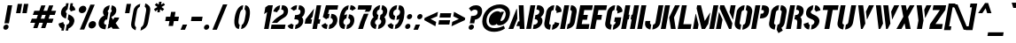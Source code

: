 SplineFontDB: 3.0
FontName: StickNoBills
FullName: Stick No Bills
FamilyName: Stick No Bills
OS2StyleName: "regular"
Weight: Regular
Copyright: Copyright (c) 2013 STICK NO BILLS, Copyright (c) 2015 mooniak\n
UComments: "2015-2-15: Created with FontForge (http://fontforge.org) The  Free Font Editor"
Version: 1.0
ItalicAngle: 0
UnderlinePosition: -102
UnderlineWidth: 51
Ascent: 819
Descent: 205
InvalidEm: 0
UFOAscent: 819
UFODescent: -205
LayerCount: 2
Layer: 0 0 "Back" 1
Layer: 1 0 "Fore" 0
PreferredKerning: 4
FSType: 0
OS2Version: 0
OS2_WeightWidthSlopeOnly: 0
OS2_UseTypoMetrics: 0
CreationTime: 1429518268
ModificationTime: 1429713871
PfmFamily: 16
TTFWeight: 400
TTFWidth: 5
LineGap: 94
VLineGap: 0
OS2TypoAscent: 819
OS2TypoAOffset: 0
OS2TypoDescent: -205
OS2TypoDOffset: 0
OS2TypoLinegap: 94
OS2WinAscent: 918
OS2WinAOffset: 0
OS2WinDescent: 205
OS2WinDOffset: 0
HheadAscent: 918
HheadAOffset: 0
HheadDescent: -205
HheadDOffset: 0
OS2CapHeight: 0
OS2XHeight: 0
OS2Vendor: 'PfEd'
OS2UnicodeRanges: 00000002.00000000.00000000.00000000
Lookup: 258 0 0 "'kern' Horizontal Kerning lookup 0" { "'kern' Horizontal Kerning lookup 0-1" [153,15,0] "'kern' Horizontal Kerning lookup 0-2" [153,15,0] } ['kern' ('DFLT' <'dflt' > 'hani' <'dflt' > 'latn' <'dflt' > ) ]
MarkAttachClasses: 1
DEI: 91125
KernClass2: 6 6 "'kern' Horizontal Kerning lookup 0-1"
 1 A
 7 T Y P F
 9 f r v w y
 1 L
 3 W V
 7 W V T Y
 12 period comma
 17 a e s o q d c g u
 1 A
 5 w v t
 0 {} 0 {} 0 {} 0 {} 0 {} 0 {} 0 {} -70 {} 61 {} -23 {} 0 {} -68 {} 0 {} 16 {} -80 {} -30 {} -100 {} -23 {} 0 {} 0 {} -41 {} 0 {} 0 {} 0 {} 0 {} -82 {} 0 {} 84 {} 0 {} -77 {} 0 {} 0 {} -109 {} -55 {} -130 {} 0 {}
LangName: 1033 "Remove All VKern Pairs" "" "" "SNBMooniak" "" "Version 1.0.1" "" "STICK NO BILLS is a trademark of STICK NO BILLS Gallery, Sri Lanka <http://sticknobillsonline.com>" "mooniak <http://mooniak.com>" "Martyn Hodges <allroundboatbuilder@yahoo.com> , Kosala Senavirathne <kosala@mooniak.com>, mooniak <hello@mooniak.com>" "Stick No Bills - is the bespoke typeface of STICK NO BILLS+ISIA Poster Gallery in Galle, Sri Lanka. " "https://github.com/mooniak/stick-no-bills-font" "http://type.mooniak.com/" "This Font Software is licensed under the SIL Open Font License, Version 1.1. This license is available with a FAQ at: http://scripts.sil.org/OFL" "" "" "Stick No Bills" "Regular"
PickledDataWithLists: "(dp1
S'public.glyphOrder'
p2
(lp3
S'A'
aS'Aacute'
p4
aS'Acircumflex'
p5
aS'Adieresis'
p6
aS'Agrave'
p7
aS'Aring'
p8
aS'Atilde'
p9
aS'AE'
p10
aS'B'
aS'C'
aS'Ccedilla'
p11
aS'D'
aS'Eth'
p12
aS'E'
aS'Eacute'
p13
aS'Ecircumflex'
p14
aS'Edieresis'
p15
aS'Egrave'
p16
aS'F'
aS'G'
aS'H'
aS'I'
aS'Iacute'
p17
aS'Icircumflex'
p18
aS'Idieresis'
p19
aS'Igrave'
p20
aS'J'
aS'K'
aS'L'
aS'Lslash'
p21
aS'M'
aS'N'
aS'Ntilde'
p22
aS'O'
aS'Oacute'
p23
aS'Ocircumflex'
p24
aS'Odieresis'
p25
aS'Ograve'
p26
aS'Oslash'
p27
aS'Otilde'
p28
aS'OE'
p29
aS'P'
aS'Thorn'
p30
aS'Q'
aS'R'
aS'S'
aS'Scaron'
p31
aS'T'
aS'U'
aS'Uacute'
p32
aS'Ucircumflex'
p33
aS'Udieresis'
p34
aS'Ugrave'
p35
aS'V'
aS'W'
aS'X'
aS'Y'
aS'Yacute'
p36
aS'Ydieresis'
p37
aS'Z'
aS'Zcaron'
p38
aS'a'
aS'aacute'
p39
aS'acircumflex'
p40
aS'adieresis'
p41
aS'agrave'
p42
aS'aring'
p43
aS'atilde'
p44
aS'ae'
p45
aS'b'
aS'c'
aS'ccedilla'
p46
aS'd'
aS'eth'
p47
aS'e'
aS'eacute'
p48
aS'ecircumflex'
p49
aS'edieresis'
p50
aS'egrave'
p51
aS'f'
aS'g'
aS'h'
aS'i'
aS'dotlessi'
p52
aS'iacute'
p53
aS'icircumflex'
p54
aS'idieresis'
p55
aS'igrave'
p56
aS'j'
aS'k'
aS'l'
aS'lslash'
p57
aS'm'
aS'n'
aS'ntilde'
p58
aS'o'
aS'oacute'
p59
aS'ocircumflex'
p60
aS'odieresis'
p61
aS'ograve'
p62
aS'oslash'
p63
aS'otilde'
p64
aS'oe'
p65
aS'p'
aS'thorn'
p66
aS'q'
aS'r'
aS's'
aS'scaron'
p67
aS'germandbls'
p68
aS't'
aS'u'
aS'uacute'
p69
aS'ucircumflex'
p70
aS'udieresis'
p71
aS'ugrave'
p72
aS'v'
aS'w'
aS'x'
aS'y'
aS'yacute'
p73
aS'ydieresis'
p74
aS'z'
aS'zcaron'
p75
aS'fi'
p76
aS'fl'
p77
aS'ordfeminine'
p78
aS'ordmasculine'
p79
aS'mu'
p80
aS'HKD'
p81
aS'zero'
p82
aS'one'
p83
aS'two'
p84
aS'three'
p85
aS'four'
p86
aS'five'
p87
aS'six'
p88
aS'seven'
p89
aS'eight'
p90
aS'nine'
p91
aS'fraction'
p92
aS'onehalf'
p93
aS'onequarter'
p94
aS'threequarters'
p95
aS'uni00B9'
p96
aS'uni00B2'
p97
aS'uni00B3'
p98
aS'asterisk'
p99
aS'backslash'
p100
aS'periodcentered'
p101
aS'bullet'
p102
aS'colon'
p103
aS'comma'
p104
aS'exclam'
p105
aS'exclamdown'
p106
aS'numbersign'
p107
aS'period'
p108
aS'question'
p109
aS'questiondown'
p110
aS'quotedbl'
p111
aS'quotesingle'
p112
aS'semicolon'
p113
aS'slash'
p114
aS'underscore'
p115
aS'quotedbl.alt'
p116
aS'braceleft'
p117
aS'braceright'
p118
aS'bracketleft'
p119
aS'bracketright'
p120
aS'parenleft'
p121
aS'parenleft'
p122
aS'parenright'
p123
aS'parenright'
p124
aS'emdash'
p125
aS'endash'
p126
aS'hyphen'
p127
aS'uni00AD'
p128
aS'guillemotleft'
p129
aS'guillemotright'
p130
aS'guilsinglleft'
p131
aS'guilsinglright'
p132
aS'quotedblbase'
p133
aS'quotedblleft'
p134
aS'quotedblright'
p135
aS'quoteleft'
p136
aS'quoteright'
p137
aS'quotesinglbase'
p138
aS'space'
p139
aS'uni007F'
p140
aS'EURO'
p141
aS'cent'
p142
aS'currency'
p143
aS'dollar'
p144
aS'florin'
p145
aS'sterling'
p146
aS'yen'
p147
aS'Percent_sign'
p148
aS'asciitilde'
p149
aS'divide'
p150
aS'equal'
p151
aS'greater'
p152
aS'less'
p153
aS'logicalnot'
p154
aS'minus'
p155
aS'multiply'
p156
aS'perthousand'
p157
aS'plus'
p158
aS'plusminus'
p159
aS'bar'
p160
aS'brokenbar'
p161
aS'at'
p162
aS'ampersand'
p163
aS'paragraph'
p164
aS'copyright'
p165
aS'registered'
p166
aS'section'
p167
aS'TradeMarkSign'
p168
aS'degree'
p169
aS'asciicircum'
p170
aS'dagger'
p171
aS'daggerdbl'
p172
aS'acute'
p173
aS'breve'
p174
aS'caron'
p175
aS'cedilla'
p176
aS'circumflex'
p177
aS'dieresis'
p178
aS'dotaccent'
p179
aS'grave'
p180
aS'hungarumlaut'
p181
aS'macron'
p182
aS'ring'
p183
aS'tilde'
p184
asS'com.schriftgestaltung.useNiceNames'
p185
L0L
sS'com.schriftgestaltung.fontMasterID'
p186
S'DC4431BF-9234-4C16-9154-22D387E42D10'
p187
s."
Encoding: ISO8859-1
UnicodeInterp: none
NameList: AGL For New Fonts
DisplaySize: -128
AntiAlias: 1
FitToEm: 1
WinInfo: 100 10 4
BeginPrivate: 0
EndPrivate
BeginChars: 296 231

StartChar: A
Encoding: 65 65 0
GlifName: A_
Width: 516
VWidth: 0
GlyphClass: 2
Flags: HW
HStem: 0 21<26 164 26 26 353 353 353 490> 0 21<26 164 26 26 353 353 353 490> 679 20<200 339 339 339> 679 20<200 339 339 339>
VStem: 155 15<582 582>
LayerCount: 2
Back
Fore
SplineSet
257.622070312 582 m 257x88
 272.622070312 582 l 257
 283.250976562 302 l 257
 164 0 l 257
 26 0 l 257
 257.622070312 582 l 257x88
323.252929688 699 m 257xa8
 462.252929688 699 l 257
 490 0 l 257
 353 0 l 257
 347.98828125 85 l 257
 253.98828125 85 l 257
 308.321289062 223 l 257
 344.321289062 223 l 257
 323.252929688 699 l 257xa8
EndSplineSet
EndChar

StartChar: AE
Encoding: 198 198 1
GlifName: A_E_
Width: 727
VWidth: 0
GlyphClass: 2
Flags: HW
HStem: 0 141<478 701 478 701> 277 141<478 607 478 607> 560 140<320 337 320 320 478 478 478 483 483 701>
VStem: 337 141<141 148 148 148 268 277 418 560>
LayerCount: 2
Back
Fore
SplineSet
725.862304688 141 m 257
 701 0 l 257
 337 0 l 257
 363.096679688 148 l 257
 298.096679688 148 l 257
 348.255859375 268 l 257
 384.255859375 268 l 257
 435.743164062 560 l 257
 418.743164062 560 l 257
 182 0 l 257
 26 0 l 257
 329.428710938 700 l 257
 824.428710938 700 l 257
 799.743164062 560 l 257
 581.743164062 560 l 257
 576.743164062 560 l 257
 551.705078125 418 l 257
 680.705078125 418 l 257
 655.842773438 277 l 257
 526.842773438 277 l 257
 502.862304688 141 l 257
 725.862304688 141 l 257
EndSplineSet
EndChar

StartChar: Aacute
Encoding: 193 193 2
GlifName: A_acute
Width: 516
VWidth: 0
GlyphClass: 2
Flags: HW
HStem: 0 21 679 20 766 152
VStem: 155 15 224 164
LayerCount: 2
Back
Fore
Refer: 68 180 S 1 0 0 1 281 161 2
Refer: 0 65 N 1 0 0 1 0 0 2
EndChar

StartChar: Acircumflex
Encoding: 194 194 3
GlifName: A_circumflex
Width: 516
VWidth: 0
GlyphClass: 2
Flags: HW
HStem: 0 21 679 20 766 152
VStem: 155 15 161 218
LayerCount: 2
Back
Fore
Refer: 94 710 S 1 0 0 1 159 252 2
Refer: 0 65 N 1 0 0 1 0 0 2
EndChar

StartChar: Adieresis
Encoding: 196 196 4
GlifName: A_dieresis
Width: 516
VWidth: 0
GlyphClass: 2
Flags: HW
HStem: 0 21 679 20
VStem: 155 15
LayerCount: 2
Back
Fore
Refer: 103 168 N 1 0 0 1 120 163 2
Refer: 0 65 N 1 0 0 1 0 0 2
EndChar

StartChar: Agrave
Encoding: 192 192 5
GlifName: A_grave
Width: 516
VWidth: 0
GlyphClass: 2
Flags: HW
HStem: 0 21 679 20 766 152
VStem: 151 164 155 15
LayerCount: 2
Back
Fore
Refer: 129 96 S 1 0 0 1 117 161 2
Refer: 0 65 N 1 0 0 1 0 0 2
EndChar

StartChar: Aring
Encoding: 197 197 6
GlifName: A_ring
Width: 516
VWidth: 0
GlyphClass: 2
Flags: HW
HStem: 0 21<26 164 26 26 353 490 353 353> 669 64 679 20<339 339 339 339> 797 64<260 278>
VStem: 155 15<582 582> 173 64<756 774 756 791.5> 301 64<756 774>
LayerCount: 2
Back
Fore
SplineSet
307.890625 765 m 256
 317.235351562 818 367.817382812 861 420.817382812 861 c 256
 473.817382812 861 509.235351562 818 499.890625 765 c 256
 495.305664062 739 481.25 716 462.252929688 699 c 257
 462.252929688 699 l 257
 490 0 l 257
 353 0 l 257
 347.98828125 85 l 257
 253.98828125 85 l 257
 308.321289062 223 l 257
 344.321289062 223 l 257
 323.076171875 698 l 257
 309.07421875 715 303.305664062 739 307.890625 765 c 256
371.890625 765 m 256
 368.715820312 747 380.248046875 733 398.248046875 733 c 256
 416.248046875 733 432.715820312 747 435.890625 765 c 256
 439.064453125 783 427.532226562 797 409.532226562 797 c 256
 391.532226562 797 375.064453125 783 371.890625 765 c 256
257.622070312 582 m 257
 272.622070312 582 l 257
 283.250976562 302 l 257
 164 0 l 257
 26 0 l 257
 257.622070312 582 l 257
EndSplineSet
EndChar

StartChar: Atilde
Encoding: 195 195 7
GlifName: A_tilde
Width: 516
VWidth: 0
GlyphClass: 2
Flags: HW
HStem: 0 21 679 20 748 101 788 102
VStem: 128 281 155 15
LayerCount: 2
Back
Fore
Refer: 208 732 S 1 0 0 1 191 662 2
Refer: 0 65 N 1 0 0 1 0 0 2
EndChar

StartChar: B
Encoding: 66 66 8
GlifName: B_
Width: 484
VWidth: 0
GlyphClass: 2
Flags: HW
HStem: 0 122<26 264.5 221 264.5> 289 122<221 251 221 266> 577 123<26 221>
VStem: 26 141<0 700 0 700> 324 134<197 201 197 216>
LayerCount: 2
Back
Fore
SplineSet
242.51171875 122 m 257
 329.51171875 122 355.5625 179 360.147460938 205 c 256
 364.026367188 227 361.958984375 289 271.958984375 289 c 257
 293.470703125 411 l 257
 353.470703125 411 400.641601562 446 409.634765625 497 c 256
 418.451171875 547 381.564453125 576 322.740234375 577 c 257
 344.428710938 700 l 257
 352.60546875 701 360.60546875 701 368.60546875 701 c 256
 520.60546875 701 555.211914062 574 544.631835938 514 c 258
 544.456054688 513 l 258
 527.233398438 421 486.651367188 378 447.067382812 352 c 257
 479.77734375 322 508.252929688 285 493.44140625 201 c 256
 493.088867188 199 492.913085938 198 492.736328125 197 c 256
 472.1640625 86 365.647460938 -2 248.647460938 -2 c 256
 239.647460938 -2 229.823242188 -1 221 0 c 257
 242.51171875 122 l 257
149.428710938 700 m 257
 290.428710938 700 l 257
 167 0 l 257
 26 0 l 257
 149.428710938 700 l 257
EndSplineSet
EndChar

StartChar: C
Encoding: 67 67 9
GlifName: C_
Width: 494
VWidth: 0
GlyphClass: 2
Flags: HW
HStem: 685 20<157.5 229 283 329>
VStem: 32 141<181 518> 330 138<129 215 129 215>
LayerCount: 2
Back
Fore
SplineSet
382.448242188 564 m 257
 407.310546875 705 l 257
 499.310546875 705 575.912109375 612 558.984375 516 c 257
 414.63671875 480 l 257
 417.282226562 495 l 258
 419.75 509 421.690429688 520 418.805664062 532 c 256
 412.861328125 555 382.448242188 564 382.448242188 564 c 257
306.98046875 136 m 257
 306.98046875 136 340.21484375 143 354.270507812 166 c 256
 361.385742188 178 363.326171875 189 365.793945312 203 c 258
 367.91015625 215 l 257
 500.091796875 182 l 257
 481.400390625 76 374.118164062 -5 282.118164062 -5 c 257
 306.98046875 136 l 257
353.310546875 705 m 257
 328.448242188 564 l 257
 282.272460938 563 265.21875 523 264.336914062 518 c 257
 204.915039062 181 l 257
 204.033203125 176 206.98046875 136 252.98046875 136 c 257
 228.118164062 -5 l 257
 85.1181640625 -5 53.3359375 121 63.9150390625 181 c 257
 123.336914062 518 l 257
 133.916992188 578 210.310546875 705 353.310546875 705 c 257
EndSplineSet
EndChar

StartChar: Ccedilla
Encoding: 199 199 10
GlifName: C_cedilla
Width: 494
VWidth: 0
GlyphClass: 2
Flags: HW
HStem: -203 91 685 20
VStem: 32 141 213 92 330 138
LayerCount: 2
Back
Fore
Refer: 92 184 N 1 0 0 1 79 -167 2
Refer: 9 67 N 1 0 0 1 0 0 2
EndChar

StartChar: D
Encoding: 68 68 11
GlifName: D_
Width: 452
VWidth: 0
GlyphClass: 2
Flags: HW
HStem: 0 21<32 32 32 173 227 257> 0 21<32 32 32 173 227 257> 680 20<32 173 173 173 227 298.5>
VStem: 32 141<0 700 0 700> 283 141<197 503>
LayerCount: 2
Back
Fore
SplineSet
227 0 m 257
 251.862304688 141 l 257
 257.862304688 141 308.272460938 149 317.736328125 197 c 258
 371.692382812 503 l 257
 372.57421875 508 373.390625 558 325.56640625 559 c 257
 350.428710938 700 l 257
 493.428710938 700 523.80078125 566 512.692382812 503 c 257
 458.736328125 197 l 257
 432.81640625 50 287 0 227 0 c 257
32 0 m 257
 155.428710938 700 l 257
 296.428710938 700 l 257
 173 0 l 257
 32 0 l 257
EndSplineSet
EndChar

StartChar: E
Encoding: 69 69 12
GlifName: E_
Width: 422
VWidth: 0
GlyphClass: 2
Flags: HW
HStem: 0 141<173 396 173 396> 277 141<173 302 173 302> 560 140<173 396 173 173>
VStem: 32 364<0 141 560 700> 32 141<141 277 418 560>
LayerCount: 2
Back
Fore
SplineSet
420.862304688 141 m 257
 396 0 l 257
 32 0 l 257
 155.428710938 700 l 257
 519.428710938 700 l 257
 494.743164062 560 l 257
 271.743164062 560 l 257
 246.705078125 418 l 257
 375.705078125 418 l 257
 350.842773438 277 l 257
 221.842773438 277 l 257
 197.862304688 141 l 257
 420.862304688 141 l 257
EndSplineSet
EndChar

StartChar: EURO
Encoding: 256 8364 13
GlifName: E_U_R_O_
Width: 567
VWidth: 0
GlyphClass: 2
Flags: HW
HStem: 258 59<50 99 50 99 236 408> 376 60<236 408> 558 140<278 278 278 338>
VStem: 99 137<182 202 202 258 178.5 258 317 376 436 488> 381 136<182 186 171 199 514 518>
LayerCount: 2
Back
Fore
SplineSet
401.076171875 698 m 257
 376.390625 558 l 257
 334.745117188 543 329.805664062 532 322.047851562 488 c 258
 312.87890625 436 l 257
 484.87890625 436 l 257
 474.298828125 376 l 257
 302.298828125 376 l 257
 291.895507812 317 l 257
 463.895507812 317 l 257
 453.4921875 258 l 257
 281.4921875 258 l 257
 271.618164062 202 l 258
 263.331054688 155 281.154296875 154 302.862304688 141 c 257
 278.352539062 2 l 257
 198.41015625 8 175.934570312 45 149.869140625 90 c 256
 133.806640625 118 127.272460938 149 131.091796875 182 c 258
 144.4921875 258 l 257
 95.4921875 258 l 257
 105.895507812 317 l 257
 154.895507812 317 l 257
 165.475585938 377 l 257
 116.475585938 377 l 257
 126.87890625 436 l 257
 175.87890625 436 l 257
 186.458007812 496 l 258
 194.216796875 540 207.564453125 576 242.088867188 613 c 256
 289.43359375 666 339.723632812 696 401.076171875 698 c 257
461.076171875 698 m 257
 509.900390625 697 545.020507812 675 576.143554688 636 c 256
 606.443359375 598 612.921875 544 607.631835938 514 c 257
 461.639648438 463 l 257
 469.33984375 501 l 258
 475.334960938 535 462.803710938 549 436.390625 558 c 257
 461.076171875 698 l 257
338.352539062 2 m 257
 363.038085938 142 l 257
 392.625 151 410.09375 165 416.088867188 199 c 258
 421.7890625 237 l 257
 549.796875 186 l 257
 544.506835938 156 518.985351562 102 475.28515625 64 c 256
 430.408203125 25 387.529296875 3 338.352539062 2 c 257
EndSplineSet
EndChar

StartChar: Eacute
Encoding: 201 201 14
GlifName: E_acute
Width: 422
VWidth: 0
GlyphClass: 2
Flags: HW
HStem: 0 141 277 141 560 140 766 152
VStem: 32 141 32 364 168 164
LayerCount: 2
Back
Fore
Refer: 68 180 S 1 0 0 1 235 161 2
Refer: 12 69 N 1 0 0 1 0 0 2
EndChar

StartChar: Ecircumflex
Encoding: 202 202 15
GlifName: E_circumflex
Width: 422
VWidth: 0
GlyphClass: 2
Flags: HW
HStem: 0 141 277 141 560 140 766 152
VStem: 32 141 32 364 105 218
LayerCount: 2
Back
Fore
Refer: 94 710 S 1 0 0 1 118 252 2
Refer: 12 69 N 1 0 0 1 0 0 2
EndChar

StartChar: Edieresis
Encoding: 203 203 16
GlifName: E_dieresis
Width: 422
VWidth: 0
GlyphClass: 2
Flags: HW
HStem: 0 141 277 141 560 140
VStem: 32 141 32 364
LayerCount: 2
Back
Fore
Refer: 103 168 S 1 0 0 1 72 163 2
Refer: 12 69 N 1 0 0 1 0 0 2
EndChar

StartChar: Egrave
Encoding: 200 200 17
GlifName: E_grave
Width: 422
VWidth: 0
GlyphClass: 2
Flags: HW
HStem: 0 141 277 141 560 140 766 152
VStem: 32 141 32 364 95 164
LayerCount: 2
Back
Fore
Refer: 129 96 S 1 0 0 1 61 161 2
Refer: 12 69 N 1 0 0 1 0 0 2
EndChar

StartChar: Eth
Encoding: 208 208 18
GlifName: E_th
Width: 501
VWidth: 0
GlyphClass: 2
Flags: HW
HStem: 0 21<83 224 83 83 278 308> 292 128<26 83 26 83 224 280> 680 20<83 224 224 224 278 349.5>
VStem: 83 141<0 292 0 292 420 700> 334 141<197 503>
LayerCount: 2
Back
Fore
SplineSet
278 0 m 257
 302.862304688 141 l 257
 308.862304688 141 359.272460938 149 368.736328125 197 c 258
 422.692382812 503 l 258
 423.57421875 508 424.390625 558 376.56640625 559 c 257
 401.428710938 700 l 257
 544.428710938 700 574.80078125 566 563.692382812 503 c 258
 509.736328125 197 l 258
 483.81640625 50 338 0 278 0 c 257
298.057617188 420 m 257
 354.057617188 420 l 257
 331.487304688 292 l 257
 275.487304688 292 l 257
 224 0 l 257
 83 0 l 257
 134.487304688 292 l 257
 77.4873046875 292 l 257
 100.057617188 420 l 257
 157.057617188 420 l 257
 206.428710938 700 l 257
 347.428710938 700 l 257
 298.057617188 420 l 257
EndSplineSet
EndChar

StartChar: F
Encoding: 70 70 19
GlifName: F_
Width: 422
VWidth: 0
GlyphClass: 2
Flags: HW
HStem: 1 21<32 173 32 32> 1 21<32 173 32 32> 277 141<173 302 173 302> 560 140<173 396 173 173>
VStem: 32 141<1 277 418 560>
LayerCount: 2
Back
Fore
SplineSet
375.705078125 418 m 257
 350.842773438 277 l 257
 221.842773438 277 l 257
 173.176757812 1 l 257
 32.1767578125 1 l 257
 155.428710938 700 l 257
 519.428710938 700 l 257
 494.743164062 560 l 257
 271.743164062 560 l 257
 246.705078125 418 l 257
 375.705078125 418 l 257
EndSplineSet
EndChar

StartChar: G
Encoding: 71 71 20
GlifName: G_
Width: 493
VWidth: 0
GlyphClass: 2
Flags: HW
HStem: -5 141<219.5 222 219.5 222 219.5 276> 685 20<156 222 276 322.5>
VStem: 26 141<192 508 192 524 192 524> 276 185<135.5 136 136 136 223 353 135.5 353> 319 142<190 223 223 223>
LayerCount: 2
Back
Fore
SplineSet
375.448242188 564 m 257
 400.310546875 705 l 257
 493.310546875 705 568.912109375 612 551.984375 516 c 257
 404.9921875 465 l 257
 410.282226562 495 l 258
 412.75 509 414.690429688 520 411.805664062 532 c 256
 405.861328125 555 375.448242188 564 375.448242188 564 c 257
523.243164062 353 m 257
 492.033203125 176 l 258
 477.750976562 95 357.294921875 -4 275.118164062 -5 c 257
 299.98046875 136 l 257
 305.98046875 136 346.331054688 155 352.501953125 190 c 258
 358.321289062 223 l 257
 315.321289062 223 l 257
 338.243164062 353 l 257
 523.243164062 353 l 257
221.118164062 -5 m 257
 161.118164062 -5 34.4638671875 48 59.8544921875 192 c 257
 118.395507812 524 l 257
 137.856445312 589 214.310546875 705 346.310546875 705 c 257
 321.448242188 564 l 257
 275.272460938 563 257.456054688 513 256.57421875 508 c 257
 200.854492188 192 l 258
 193.744140625 146 240.98046875 136 245.98046875 136 c 257
 221.118164062 -5 l 257
EndSplineSet
EndChar

StartChar: H
Encoding: 72 72 21
GlifName: H_
Width: 458
VWidth: 0
GlyphClass: 2
Flags: HW
HStem: 0 21<32 173 32 32 285 285 285 426> 0 21<32 173 32 32 285 285 285 426> 680 20<32 173 173 173 285 426 426 426>
VStem: 32 170<283 421 283 700> 32 141<0 283 0 421 421 700> 256 170<283 421 421 421> 285 141<0 283 283 283 421 700 0 700>
LayerCount: 2
Back
Fore
SplineSet
276.233398438 421 m 257
 251.900390625 283 l 257
 222.900390625 283 l 257
 173 0 l 257
 32 0 l 257
 155.428710938 700 l 257
 296.428710938 700 l 257
 247.233398438 421 l 257
 276.233398438 421 l 257
408.428710938 700 m 257
 549.428710938 700 l 257
 426 0 l 257
 285 0 l 257
 334.900390625 283 l 257
 305.900390625 283 l 257
 330.233398438 421 l 257
 359.233398438 421 l 257
 408.428710938 700 l 257
EndSplineSet
EndChar

StartChar: HKD
Encoding: 257 22291 22
GlifName: H_K_D_
Width: 843
VWidth: 0
GlyphClass: 2
Flags: HW
HStem: 488 210<50 92 50 92 50 126 126 169 50 198 198 241 284 284 284 325> 573 41<92 101 92 101 92 117 117 126>
VStem: 50 51<573 614 573 698> 50 42<488 573 488 614 614 698> 117 52<573 614 614 614> 126 43<488 573 573 573 614 698 488 698> 198 43<488 698 488 698> 360 134 464 71 590 71 652 141
LayerCount: 2
Back
Fore
SplineSet
665.467773438 428 m 257
 689.705078125 418 713.764648438 407 734.47265625 394 c 256
 789.125 358 847.837890625 311 829.852539062 209 c 256
 814.51171875 122 743.758789062 44 663.116210938 12 c 257
 652.712890625 -47 l 257
 581.712890625 -47 l 257
 589.470703125 -3 l 256
 612.393554688 127 l 257
 636.922851562 130 678.44921875 150 687.793945312 203 c 256
 694.495117188 241 671.374023438 263 639.37109375 280 c 257
 665.467773438 428 l 257
667.245117188 750 m 257
 635.153320312 568 l 257
 613.095703125 562 588.6875 537 584.456054688 513 c 256
 579.6953125 486 593.697265625 469 615.052734375 454 c 257
 588.250976562 302 l 257
 570.485351562 309 553.719726562 316 539.954101562 323 c 256
 474.94921875 357 431.059570312 403 449.57421875 508 c 256
 465.620117188 599 527.96484375 652 583.725585938 679 c 257
 596.245117188 750 l 257
 667.245117188 750 l 257
781.254882812 682 m 257
 838.436523438 649 862.26953125 580 862.508789062 553 c 257
 724.926757812 510 l 257
 728.213867188 557 690.153320312 568 690.153320312 568 c 257
 722.245117188 750 l 257
 793.245117188 750 l 257
 781.254882812 682 l 257
526.712890625 -47 m 257
 455.712890625 -47 l 257
 466.291992188 13 l 257
 402.934570312 45 373.454101562 116 379.859375 158 c 257
 514.793945312 203 l 257
 506.919921875 147 557.393554688 127 557.393554688 127 c 257
 526.712890625 -47 l 257
209.264648438 614 m 257
 202.03515625 573 l 257
 193.03515625 573 l 257
 178.047851562 488 l 257
 136.047851562 488 l 257
 173.076171875 698 l 257
 215.076171875 698 l 257
 200.264648438 614 l 257
 209.264648438 614 l 257
406.076171875 698 m 257
 448.076171875 698 l 257
 406.735351562 611 l 257
 412.047851562 488 l 257
 370.047851562 488 l 257
 364.735351562 611 l 257
 406.076171875 698 l 257
321.076171875 698 m 257
 364.076171875 698 l 257
 327.047851562 488 l 257
 284.047851562 488 l 257
 321.076171875 698 l 257
249.076171875 698 m 257
 292.076171875 698 l 257
 255.047851562 488 l 257
 212.047851562 488 l 257
 227.03515625 573 l 257
 218.03515625 573 l 257
 225.264648438 614 l 257
 234.264648438 614 l 257
 249.076171875 698 l 257
EndSplineSet
EndChar

StartChar: I
Encoding: 73 73 23
GlifName: I_
Width: 209
VWidth: 0
GlyphClass: 2
Flags: HW
HStem: 0 21<34 175 34 34> 0 21<34 175 34 34> 680 20<34 175 175 175>
VStem: 34 141<0 700 0 700>
LayerCount: 2
Back
Fore
SplineSet
157.428710938 700 m 257xb0
 298.428710938 700 l 257
 175 0 l 257
 34 0 l 257
 157.428710938 700 l 257xb0
EndSplineSet
EndChar

StartChar: Iacute
Encoding: 205 205 24
GlifName: I_acute
Width: 209
VWidth: 0
GlyphClass: 2
Flags: HW
HStem: 0 21 680 20 766 152
VStem: 34 141 59 164
LayerCount: 2
Back
Fore
Refer: 68 180 S 1 0 0 1 122 161 2
Refer: 23 73 N 1 0 0 1 0 0 2
EndChar

StartChar: Icircumflex
Encoding: 206 206 25
GlifName: I_circumflex
Width: 209
VWidth: 0
GlyphClass: 2
Flags: HW
HStem: 0 21 680 20 766 152
VStem: -4 218 34 141
LayerCount: 2
Back
Fore
Refer: 94 710 S 1 0 0 1 12 252 2
Refer: 23 73 N 1 0 0 1 0 0 2
EndChar

StartChar: Idieresis
Encoding: 207 207 26
GlifName: I_dieresis
Width: 209
VWidth: 0
GlyphClass: 2
Flags: HW
HStem: 0 21 680 20
VStem: 34 141
LayerCount: 2
Back
Fore
Refer: 103 168 N 1 0 0 1 -30 163 2
Refer: 23 73 N 1 0 0 1 0 0 2
EndChar

StartChar: Igrave
Encoding: 204 204 27
GlifName: I_grave
Width: 209
VWidth: 0
GlyphClass: 2
Flags: HW
HStem: 0 21 680 20 766 152
VStem: -14 164 34 141
LayerCount: 2
Back
Fore
Refer: 129 96 S 1 0 0 1 -35 161 2
Refer: 23 73 N 1 0 0 1 0 0 2
EndChar

StartChar: J
Encoding: 74 74 28
GlifName: J_
Width: 495
VWidth: 0
GlyphClass: 2
Flags: HW
HStem: -5 142<210.5 213 210.5 213 267 269.5 210.5 297> 680 20<323 463 463 463>
VStem: 26 141<193 242 193 242> 323 140<193 700>
LayerCount: 2
Back
Fore
SplineSet
212.118164062 -5 m 257
 152.118164062 -5 35.521484375 54 60.03125 193 c 257
 68.6708984375 242 l 257
 209.670898438 242 l 257
 201.03125 193 l 258
 193.919921875 147 232.157226562 137 237.157226562 137 c 257
 212.118164062 -5 l 257
266.118164062 -5 m 257
 291.157226562 137 l 257
 296.157226562 137 347.919921875 147 357.03125 193 c 258
 446.428710938 700 l 257
 586.428710938 700 l 257
 497.03125 193 l 257
 471.639648438 49 326.118164062 -5 266.118164062 -5 c 257
EndSplineSet
EndChar

StartChar: K
Encoding: 75 75 29
GlifName: K_
Width: 475
VWidth: 0
GlyphClass: 2
Flags: HW
HStem: 0 21<26 167 26 26 319 457 319 319> 0 21<26 167 26 26 319 457 319 319> 680 20<26 167 167 167 314 453 453 453>
VStem: 26 141<0 700 0 700>
LayerCount: 2
Back
Fore
SplineSet
437.428710938 700 m 257
 576.428710938 700 l 257
 407.127929688 341 l 257
 457 0 l 257
 319 0 l 257
 267.127929688 341 l 257
 437.428710938 700 l 257
149.428710938 700 m 257
 290.428710938 700 l 257
 167 0 l 257
 26 0 l 257
 149.428710938 700 l 257
EndSplineSet
EndChar

StartChar: L
Encoding: 76 76 30
GlifName: L_
Width: 428
VWidth: 0
GlyphClass: 2
Flags: HW
HStem: 0 139<167 402 167 402> 680 20<26 167 167 167>
VStem: 26 141<139 700 139 700 139 700>
LayerCount: 2
Back
Fore
SplineSet
426.509765625 139 m 257
 402 0 l 257
 26 0 l 257
 149.428710938 700 l 257
 290.428710938 700 l 257
 191.509765625 139 l 257
 426.509765625 139 l 257
EndSplineSet
EndChar

StartChar: Lslash
Encoding: 258 321 31
GlifName: L_slash
Width: 530
VWidth: 0
GlyphClass: 2
Flags: HW
HStem: 0 139<270 505 270 505> 680 20<129 270 270 270>
VStem: 129 141<139 233 233 233 492 700>
LayerCount: 2
Back
Fore
SplineSet
429 540 m 257
 489 452 l 257
 330.48046875 343 l 257
 294.509765625 139 l 257
 529.509765625 139 l 257
 505 0 l 257
 129 0 l 257
 170.083984375 233 l 257
 134.852539062 209 l 257
 79.2509765625 302 l 257
 196.356445312 382 l 257
 252.428710938 700 l 257
 393.428710938 700 l 257
 356.752929688 492 l 257
 429 540 l 257
EndSplineSet
EndChar

StartChar: M
Encoding: 77 77 32
GlifName: M_
Width: 676
VWidth: 0
GlyphClass: 2
Flags: HW
HStem: 0 21<32 32 32 173 285 285 285 382 503 503 503 644> 0 21<32 32 32 173 285 285 285 382 503 503 503 644> 680 20<32 142 142 142 503 644 644 644>
VStem: 32 141<0 127 0 444> 503 141<0 700 0 700>
LayerCount: 2
Back
Fore
SplineSet
32 0 m 257
 110.2890625 444 l 257
 119.2890625 444 l 257
 195.393554688 127 l 257
 173 0 l 257
 32 0 l 257
155.428710938 700 m 257
 265.428710938 700 l 257
 374.7890625 237 l 257
 522.931640625 476 l 257
 532.931640625 476 l 257
 475.625 151 l 257
 382 0 l 257
 285 0 l 257
 139.20703125 608 l 257
 155.428710938 700 l 257
626.428710938 700 m 257
 767.428710938 700 l 257
 644 0 l 257
 503 0 l 257
 626.428710938 700 l 257
EndSplineSet
EndChar

StartChar: N
Encoding: 78 78 33
GlifName: N_
Width: 509
VWidth: 0
GlyphClass: 2
Flags: HW
HStem: 0 21<32 32 32 173 410 410 410 477> 0 21<32 32 32 173 410 410 410 477> 680 20<32 147 147 147 336 477 477 477>
VStem: 32 141<0 278 0 492> 336 141<498 700>
LayerCount: 2
Back
Fore
SplineSet
32 0 m 257
 118.752929688 492 l 257
 126.752929688 492 l 257
 222.018554688 278 l 257
 173 0 l 257
 32 0 l 257
600.428710938 700 m 257
 527.077148438 284 l 257
 519.077148438 284 l 257
 423.810546875 498 l 257
 459.428710938 700 l 257
 600.428710938 700 l 257
155.428710938 700 m 257
 270.428710938 700 l 257
 506.623046875 168 l 257
 477 0 l 257
 410 0 l 257
 139.20703125 608 l 257
 155.428710938 700 l 257
EndSplineSet
EndChar

StartChar: Ntilde
Encoding: 209 209 34
GlifName: N_tilde
Width: 509
VWidth: 0
GlyphClass: 2
Flags: HW
HStem: 0 21 680 20 748 101 788 102
VStem: 32 141 114 281 336 141
LayerCount: 2
Back
Fore
Refer: 208 732 N 1 0 0 1 216 662 2
Refer: 33 78 N 1 0 0 1 0 0 2
EndChar

StartChar: O
Encoding: 79 79 35
GlifName: O_
Width: 508
VWidth: 0
GlyphClass: 2
Flags: HW
HStem: -5 142<223.5 226 223.5 226 281 283.5 223.5 311> 564 141<161 227 161 281>
VStem: 30 141<195 508> 337 141<195 508 508 510.5>
LayerCount: 2
Back
Fore
SplineSet
225.118164062 -5 m 257
 165.118164062 -5 38.9931640625 51 64.3837890625 195 c 258
 122.395507812 524 l 258
 132.974609375 584 219.310546875 705 351.310546875 705 c 257
 326.448242188 564 l 257
 280.272460938 563 261.456054688 513 260.57421875 508 c 258
 205.383789062 195 l 258
 197.272460938 149 245.157226562 137 250.157226562 137 c 257
 225.118164062 -5 l 257
280.118164062 -5 m 257
 305.157226562 137 l 257
 310.157226562 137 362.272460938 149 371.383789062 195 c 258
 426.57421875 508 l 258
 427.456054688 513 426.272460938 563 380.448242188 564 c 257
 405.310546875 705 l 257
 536.310546875 705 580.798828125 583 570.395507812 524 c 258
 512.383789062 195 l 258
 486.993164062 51 340.118164062 -5 280.118164062 -5 c 257
EndSplineSet
EndChar

StartChar: OE
Encoding: 259 338 36
GlifName: O_E_
Width: 724
VWidth: 0
GlyphClass: 2
Flags: HW
HStem: -5 142 564 141
VStem: 26 141<200 503> 333 141
LayerCount: 2
Back
Fore
SplineSet
722.862304688 141 m 257
 698 0 l 257
 277 0 l 257
 302.038085938 142 l 257
 359.038085938 142 l 257
 432.56640625 559 l 257
 375.56640625 559 l 257
 400.428710938 700 l 257
 821.428710938 700 l 257
 796.743164062 560 l 257
 573.743164062 560 l 257
 548.705078125 418 l 257
 677.705078125 418 l 257
 652.842773438 277 l 257
 523.842773438 277 l 257
 499.862304688 141 l 257
 722.862304688 141 l 257
222 0 m 257
 162 0 35.8740234375 56 61.265625 200 c 258
 117.513671875 519 l 258
 128.09375 579 214.428710938 700 346.428710938 700 c 257
 321.56640625 559 l 257
 275.390625 558 256.57421875 508 255.692382812 503 c 258
 202.265625 200 l 258
 194.154296875 154 242.038085938 142 247.038085938 142 c 257
 222 0 l 257
EndSplineSet
EndChar

StartChar: Oacute
Encoding: 211 211 37
GlifName: O_acute
Width: 508
VWidth: 0
GlyphClass: 2
Flags: HW
HStem: -5 142 564 141 766 152
VStem: 30 141 208 164 337 141
LayerCount: 2
Back
Fore
Refer: 68 180 N 1 0 0 1 275 161 2
Refer: 35 79 N 1 0 0 1 0 0 2
EndChar

StartChar: Ocircumflex
Encoding: 212 212 38
GlifName: O_circumflex
Width: 508
VWidth: 0
GlyphClass: 2
Flags: HW
HStem: -5 142 564 141 766 152
VStem: 30 141 145 218 337 141
LayerCount: 2
Back
Fore
Refer: 94 710 S 1 0 0 1 164 252 2
Refer: 35 79 N 1 0 0 1 0 0 2
EndChar

StartChar: Odieresis
Encoding: 214 214 39
GlifName: O_dieresis
Width: 508
VWidth: 0
GlyphClass: 2
Flags: HW
HStem: -5 142 564 141
VStem: 30 141 337 141
LayerCount: 2
Back
Fore
Refer: 103 168 S 1 0 0 1 122 163 2
Refer: 35 79 N 1 0 0 1 0 0 2
EndChar

StartChar: Ograve
Encoding: 210 210 40
GlifName: O_grave
Width: 508
VWidth: 0
GlyphClass: 2
Flags: HW
HStem: -5 142 564 141 766 152
VStem: 30 141 135 164 337 141
LayerCount: 2
Back
Fore
Refer: 129 96 S 1 0 0 1 110 161 2
Refer: 35 79 N 1 0 0 1 0 0 2
EndChar

StartChar: Oslash
Encoding: 216 216 41
GlifName: O_slash
Width: 662
VWidth: 0
GlyphClass: 2
Flags: HW
HStem: -5 142<301.5 304 301.5 304 359 361.5 301.5 389> 564 141<239 305 239 359>
VStem: 108 141<356 508> 415 141<195 347 347 347>
LayerCount: 2
Back
Fore
SplineSet
700.0234375 658 m 257
 762.506835938 570 l 257
 639.579101562 474 l 257
 590.383789062 195 l 258
 564.993164062 51 418.118164062 -5 358.118164062 -5 c 257
 383.157226562 137 l 257
 388.157226562 137 440.272460938 149 449.383789062 195 c 258
 476.185546875 347 l 257
 283.736328125 197 l 257
 283.383789062 195 l 258
 275.272460938 149 323.157226562 137 328.157226562 137 c 257
 303.118164062 -5 l 257
 260.118164062 -5 182.231445312 24 151.575195312 94 c 257
 85.58203125 43 l 257
 23.0986328125 131 l 257
 148.202148438 228 l 257
 200.395507812 524 l 258
 210.974609375 584 297.310546875 705 429.310546875 705 c 257
 404.448242188 564 l 257
 358.272460938 563 339.456054688 513 338.57421875 508 c 258
 311.772460938 356 l 257
 504.044921875 505 l 257
 504.57421875 508 l 258
 505.456054688 513 504.272460938 563 458.448242188 564 c 257
 483.310546875 705 l 257
 565.310546875 705 613.0234375 658 635.030273438 607 c 257
 700.0234375 658 l 257
EndSplineSet
EndChar

StartChar: Otilde
Encoding: 213 213 42
GlifName: O_tilde
Width: 508
VWidth: 0
GlyphClass: 2
Flags: HW
HStem: -5 142 564 141 748 101 788 102
VStem: 30 141 113 281 337 141
LayerCount: 2
Back
Fore
Refer: 208 732 S 1 0 0 1 206 662 2
Refer: 35 79 N 1 0 0 1 0 0 2
EndChar

StartChar: P
Encoding: 80 80 43
GlifName: P_
Width: 474
VWidth: 0
GlyphClass: 2
Flags: HW
HStem: 0 21<26 167 26 26> 0 21<26 167 26 26> 318 139<221 254 254 257.5 221 299.5> 561 139<221 254 26 221>
VStem: 26 141<0 700 0 700> 305 143<483 533.5>
LayerCount: 2
Back
Fore
SplineSet
301.581054688 457 m 257
 334.581054688 457 l 258
 341.581054688 457 385.7578125 458 394.57421875 508 c 256
 403.56640625 559 361.919921875 561 352.919921875 561 c 258
 319.919921875 561 l 257
 344.428710938 700 l 257
 525.428710938 700 558.380859375 626 538.279296875 512 c 256
 513.064453125 369 434.072265625 318 277.072265625 318 c 257
 301.581054688 457 l 257
149.428710938 700 m 257
 290.428710938 700 l 257
 167 0 l 257
 26 0 l 257
 149.428710938 700 l 257
EndSplineSet
EndChar

StartChar: Percent_sign
Encoding: 37 37 44
GlifName: P_ercent_sign
Width: 629
VWidth: 0
GlyphClass: 2
Flags: HW
HStem: 9 216<465 525> 467 216<104 164>
VStem: 26 216<545 605> 387 216<87 147>
LayerCount: 2
Back
Fore
SplineSet
155.944335938 -23 m 257
 461.25 716 l 257
 587.25 716 l 257
 282.944335938 -23 l 257
 155.944335938 -23 l 257
127.387695312 575 m 256
 137.967773438 635 194.431640625 683 254.431640625 683 c 256
 314.431640625 683 353.967773438 635 343.387695312 575 c 256
 332.80859375 515 276.344726562 467 216.344726562 467 c 256
 156.344726562 467 116.80859375 515 127.387695312 575 c 256
407.629882812 117 m 256
 418.209960938 177 474.673828125 225 534.673828125 225 c 256
 594.673828125 225 634.209960938 177 623.629882812 117 c 256
 613.05078125 57 556.586914062 9 496.586914062 9 c 256
 436.586914062 9 397.05078125 57 407.629882812 117 c 256
EndSplineSet
EndChar

StartChar: Q
Encoding: 81 81 45
GlifName: Q_
Width: 500
VWidth: 0
GlyphClass: 2
Flags: HW
HStem: 564 141<157 223 157 277>
VStem: 26 141<195 508> 333 141<195 508 508 510.5>
LayerCount: 2
Back
Fore
SplineSet
221.118164062 -5 m 257
 161.118164062 -5 34.9931640625 51 60.3837890625 195 c 258
 118.395507812 524 l 258
 128.974609375 584 215.310546875 705 347.310546875 705 c 257
 322.448242188 564 l 257
 276.272460938 563 257.456054688 513 256.57421875 508 c 258
 201.383789062 195 l 258
 193.272460938 149 241.157226562 137 246.157226562 137 c 257
 221.118164062 -5 l 257
413.287109375 47 m 257
 454.357421875 -32 l 257
 329.1328125 -107 l 257
 276.118164062 -5 l 257
 301.157226562 137 l 257
 306.157226562 137 358.272460938 149 367.383789062 195 c 258
 422.57421875 508 l 258
 423.456054688 513 422.272460938 563 376.448242188 564 c 257
 401.310546875 705 l 257
 532.310546875 705 576.798828125 583 566.395507812 524 c 258
 508.383789062 195 l 258
 496.393554688 127 457.9296875 79 413.287109375 47 c 257
EndSplineSet
EndChar

StartChar: R
Encoding: 82 82 46
GlifName: R_
Width: 495
VWidth: 0
GlyphClass: 2
Flags: HW
HStem: 0 21<32 173 32 32 343 469 343 343> 0 21<32 173 32 32 343 469 343 343> 286 125<227 240> 567 133<227 240 32 227>
VStem: 32 141<0 700 0 700> 326 127<467.5 512>
LayerCount: 2
Back
Fore
SplineSet
299.470703125 411 m 257
 312.470703125 411 l 258
 372.470703125 411 404.818359375 447 412.047851562 488 c 256
 420.51171875 536 388.977539062 567 339.977539062 567 c 258
 326.977539062 567 l 257
 350.428710938 700 l 257
 500.428710938 700 561.6171875 616 540.458007812 496 c 256
 528.467773438 428 499.180664062 381 448.067382812 352 c 257
 479.306640625 325 494.903320312 266 490.262695312 217 c 258
 469 0 l 257
 343 0 l 257
 359.385742188 178 l 258
 366.31640625 257 348.252929688 285 277.4296875 286 c 257
 299.470703125 411 l 257
155.428710938 700 m 257
 296.428710938 700 l 257
 173 0 l 257
 32 0 l 257
 155.428710938 700 l 257
EndSplineSet
EndChar

StartChar: S
Encoding: 83 83 47
GlifName: S_
Width: 497
VWidth: 0
GlyphClass: 2
Flags: HW
HStem: 680 20<216 216 271 324>
VStem: 41 134<479.5 525 479.5 577.5> 333 141<176.5 240.5>
LayerCount: 2
Back
Fore
SplineSet
339.428710938 700 m 257
 316.153320312 568 l 257
 294.095703125 562 269.6875 537 265.456054688 513 c 256
 253.641601562 446 355.526367188 434 415.47265625 394 c 256
 470.125 358 528.837890625 311 510.852539062 209 c 256
 490.927734375 96 378.470703125 -3 270.470703125 -3 c 257
 293.393554688 127 l 257
 317.922851562 130 359.44921875 150 368.793945312 203 c 256
 382.018554688 278 275.83984375 294 220.954101562 323 c 256
 155.94921875 357 112.059570312 403 130.57421875 508 c 256
 155.083984375 647 288.252929688 699 339.428710938 700 c 257
394.428710938 700 m 257
 500.428710938 700 543.856445312 589 543.508789062 553 c 257
 405.926757812 510 l 257
 409.213867188 557 371.153320312 568 371.153320312 568 c 257
 394.428710938 700 l 257
215.470703125 -3 m 257
 106.470703125 -3 52.162109375 103 60.859375 158 c 257
 195.793945312 203 l 257
 187.919921875 147 238.393554688 127 238.393554688 127 c 257
 215.470703125 -3 l 257
EndSplineSet
EndChar

StartChar: Scaron
Encoding: 260 352 48
GlifName: S_caron
Width: 497
VWidth: 0
GlyphClass: 2
Flags: HW
HStem: 680 20 766 152
VStem: 34 134 126 218 326 141
LayerCount: 2
Back
Fore
Refer: 90 711 S 1 0 0 1 144 252 2
Refer: 47 83 N 1 0 0 1 -7 0 2
EndChar

StartChar: T
Encoding: 84 84 49
GlifName: T_
Width: 485
VWidth: 0
GlyphClass: 2
Flags: HW
HStem: 0 21<172 313 172 172> 0 21<172 313 172 172> 562 138<26 172 26 459 313 459 313 313>
VStem: 172 141<0 562 0 562>
LayerCount: 2
Back
Fore
SplineSet
582.428710938 700 m 257xb0
 558.095703125 562 l 257
 412.095703125 562 l 257
 313 0 l 257
 172 0 l 257
 271.095703125 562 l 257
 125.095703125 562 l 257
 149.428710938 700 l 257
 582.428710938 700 l 257xb0
EndSplineSet
EndChar

StartChar: Thorn
Encoding: 222 222 50
GlifName: T_horn
Width: 474
VWidth: 0
GlyphClass: 2
Flags: HW
HStem: 0 21<26 167 26 26> 0 21<26 167 26 26> 208 139<221 254 254 257.5 221 299.5> 451 139<221 254 221 311.5> 680 20<26 167 167 167>
VStem: 26 141<0 700 0 700> 305 143<373 423.5>
LayerCount: 2
Back
Fore
SplineSet
282.185546875 347 m 257
 315.185546875 347 l 258
 322.185546875 347 366.361328125 348 375.177734375 398 c 256
 384.170898438 449 342.5234375 451 333.5234375 451 c 258
 300.5234375 451 l 257
 325.033203125 590 l 257
 506.033203125 590 538.984375 516 518.883789062 402 c 256
 493.668945312 259 414.67578125 208 257.67578125 208 c 257
 282.185546875 347 l 257
149.428710938 700 m 257
 290.428710938 700 l 257
 167 0 l 257
 26 0 l 257
 149.428710938 700 l 257
EndSplineSet
EndChar

StartChar: TradeMarkSign
Encoding: 261 8482 51
GlifName: T_radeM_arkS_ign
Width: 403
VWidth: 0
GlyphClass: 2
Flags: HW
HStem: 653 47<26 72 26 165 120 165 120 120>
VStem: 72 48<484 653 484 653> 188 48<484 522 484 628> 330 47<484 700 484 700>
LayerCount: 2
Back
Fore
SplineSet
273.341796875 484 m 257
 298.733398438 628 l 257
 301.733398438 628 l 257
 328.04296875 522 l 257
 321.341796875 484 l 257
 273.341796875 484 l 257
311.428710938 700 m 257
 348.428710938 700 l 257
 380.448242188 564 l 257
 425.143554688 636 l 257
 429.143554688 636 l 257
 410.27734375 529 l 257
 383.341796875 484 l 257
 350.341796875 484 l 257
 305.962890625 669 l 257
 311.428710938 700 l 257
453.428710938 700 m 257
 500.428710938 700 l 257
 462.341796875 484 l 257
 415.341796875 484 l 257
 453.428710938 700 l 257
288.428710938 700 m 257
 280.141601562 653 l 257
 235.141601562 653 l 257
 205.341796875 484 l 257
 157.341796875 484 l 257
 187.141601562 653 l 257
 141.141601562 653 l 257
 149.428710938 700 l 257
 288.428710938 700 l 257
EndSplineSet
EndChar

StartChar: U
Encoding: 85 85 52
GlifName: U_
Width: 512
VWidth: 0
GlyphClass: 2
Flags: HW
HStem: -5 142<226.5 229 226.5 229 283 285.5 226.5 313.5> 680 20<32 173 173 173 339 479 479 479>
VStem: 32 141<193 700 193 700> 339 140<193 700>
LayerCount: 2
Back
Fore
SplineSet
228.118164062 -5 m 257
 168.118164062 -5 40.6396484375 49 66.03125 193 c 258
 155.428710938 700 l 257
 296.428710938 700 l 257
 207.03125 193 l 257
 199.919921875 147 248.157226562 137 253.157226562 137 c 257
 228.118164062 -5 l 257
282.118164062 -5 m 257
 307.157226562 137 l 257
 312.157226562 137 363.919921875 147 373.03125 193 c 257
 462.428710938 700 l 257
 602.428710938 700 l 257
 513.03125 193 l 258
 487.463867188 48 343.118164062 -5 282.118164062 -5 c 257
EndSplineSet
EndChar

StartChar: Uacute
Encoding: 218 218 53
GlifName: U_acute
Width: 512
VWidth: 0
GlyphClass: 2
Flags: HW
HStem: -5 142 680 20 766 152
VStem: 32 141 210 164 339 140
LayerCount: 2
Back
Fore
Refer: 68 180 S 1 0 0 1 270 161 2
Refer: 52 85 N 1 0 0 1 0 0 2
EndChar

StartChar: Ucircumflex
Encoding: 219 219 54
GlifName: U_circumflex
Width: 512
VWidth: 0
GlyphClass: 2
Flags: HW
HStem: -5 142 680 20 766 152
VStem: 32 141 147 218 339 140
LayerCount: 2
Back
Fore
Refer: 94 710 S 1 0 0 1 156 252 2
Refer: 52 85 N 1 0 0 1 0 0 2
EndChar

StartChar: Udieresis
Encoding: 220 220 55
GlifName: U_dieresis
Width: 512
VWidth: 0
GlyphClass: 2
Flags: HW
HStem: -5 142 680 20
VStem: 32 141 339 140
LayerCount: 2
Back
Fore
Refer: 103 168 S 1 0 0 1 121 163 2
Refer: 52 85 N 1 0 0 1 0 0 2
EndChar

StartChar: Ugrave
Encoding: 217 217 56
GlifName: U_grave
Width: 512
VWidth: 0
GlyphClass: 2
Flags: HW
HStem: -5 142 680 20 766 152
VStem: 32 141 137 164 339 140
LayerCount: 2
Back
Fore
Refer: 129 96 S 1 0 0 1 114 161 2
Refer: 52 85 N 1 0 0 1 0 0 2
EndChar

StartChar: V
Encoding: 86 86 57
GlifName: V_
Width: 508
VWidth: 0
GlyphClass: 2
Flags: HW
HStem: 0 21<229 276 229 229> 0 21<229 276 229 229> 680 20<26 170 170 170 338 482 482 482>
LayerCount: 2
Back
Fore
SplineSet
149.428710938 700 m 257
 293.428710938 700 l 257
 356.859375 158 l 257
 276 0 l 257
 229 0 l 257
 149.428710938 700 l 257
605.428710938 700 m 257
 542.330078125 569 476.8203125 430 410.134765625 290 c 257
 400.134765625 290 l 257
 373.631835938 514 l 257
 461.428710938 700 l 257
 605.428710938 700 l 257
EndSplineSet
EndChar

StartChar: W
Encoding: 87 87 58
GlifName: W_
Width: 725
VWidth: 0
GlyphClass: 2
Flags: HW
HStem: 0 21<229 276 229 229 442 442 442 489> 0 21<229 276 229 229 442 442 442 489> 680 20<26 170 170 170 239 383 383 383 555 699 699 699>
LayerCount: 2
Back
Fore
SplineSet
149.428710938 700 m 257xa0
 293.428710938 700 l 257
 355.859375 158 l 257
 276 0 l 257
 229 0 l 257
 149.428710938 700 l 257xa0
362.428710938 700 m 257
 506.428710938 700 l 257
 568.859375 158 l 257
 489 0 l 257
 442 0 l 257
 362.428710938 700 l 257
822.428710938 700 m 257
 627.134765625 290 l 257
 617.134765625 290 l 257
 590.631835938 514 l 257
 678.428710938 700 l 257
 822.428710938 700 l 257
EndSplineSet
EndChar

StartChar: X
Encoding: 88 88 59
GlifName: X_
Width: 464
VWidth: 0
GlyphClass: 2
Flags: HW
HStem: 0 21<26 171 26 26 293 438 293 293> 0 21<26 171 26 26 293 438 293 293> 680 20<38 175 175 175 289 426 426 426>
LayerCount: 2
Back
Fore
SplineSet
549.428710938 700 m 257
 365.654296875 361 l 257
 438 0 l 257
 293 0 l 257
 261.446289062 167 l 257
 171 0 l 257
 26 0 l 257
 225.654296875 361 l 257
 161.428710938 700 l 257
 298.428710938 700 l 257
 328.626953125 548 l 257
 412.428710938 700 l 257
 549.428710938 700 l 257
EndSplineSet
EndChar

StartChar: Y
Encoding: 89 89 60
GlifName: Y_
Width: 479
VWidth: 0
GlyphClass: 2
Flags: HW
HStem: 0 21<157 303 157 157> 0 21<157 303 157 157> 680 20<26 173 173 173 308 453 453 453>
VStem: 157 146<0 252 252 252>
LayerCount: 2
Back
Fore
SplineSet
149.428710938 700 m 257
 296.428710938 700 l 257
 347.610351562 253 l 257
 303 0 l 257
 157 0 l 257
 201.434570312 252 l 257
 149.428710938 700 l 257
368.625 565 m 257
 431.428710938 700 l 257
 576.428710938 700 l 257
 402.364257812 331 l 257
 393.364257812 331 l 257
 368.625 565 l 257
EndSplineSet
Kerns2: 0 -79 "'kern' Horizontal Kerning lookup 0-2"
EndChar

StartChar: Yacute
Encoding: 221 221 61
GlifName: Y_acute
Width: 479
VWidth: 0
GlyphClass: 2
Flags: HW
HStem: 0 21 680 20 766 152
VStem: 157 146 194 164
LayerCount: 2
Back
Fore
Refer: 68 180 N 1 0 0 1 253 161 2
Refer: 60 89 N 1 0 0 1 0 0 2
EndChar

StartChar: Ydieresis
Encoding: 262 376 62
GlifName: Y_dieresis
Width: 479
VWidth: 0
GlyphClass: 2
Flags: HW
HStem: 0 21 680 20
VStem: 157 146
LayerCount: 2
Back
Fore
Refer: 103 168 N 1 0 0 1 93 163 2
Refer: 60 89 N 1 0 0 1 0 0 2
EndChar

StartChar: Z
Encoding: 90 90 63
GlifName: Z_
Width: 418
VWidth: 0
GlyphClass: 2
Flags: HW
HStem: 0 144<182 392 182 392> 560 140<26 236 26 392>
VStem: 26 366<0 141 141 141 563 700>
LayerCount: 2
Back
Fore
SplineSet
207.390625 144 m 257
 417.390625 144 l 257
 392 0 l 257
 26 0 l 257
 50.8623046875 141 l 257
 334.743164062 560 l 257
 124.743164062 560 l 257
 149.428710938 700 l 257
 515.428710938 700 l 257
 491.272460938 563 l 257
 207.390625 144 l 257
EndSplineSet
EndChar

StartChar: Zcaron
Encoding: 263 381 64
GlifName: Z_caron
Width: 418
VWidth: 0
GlyphClass: 2
Flags: HW
HStem: 0 144 560 140 766 152
VStem: 26 366 100 218
LayerCount: 2
Back
Fore
Refer: 90 711 S 1 0 0 1 106 252 2
Refer: 63 90 N 1 0 0 1 0 0 2
EndChar

StartChar: a
Encoding: 97 97 65
GlifName: a
Width: 435
VWidth: 0
GlyphClass: 2
Flags: HW
HStem: 1 112<163 180 163 180 229 232 163 229>
VStem: 26 101<139 149 149 162 139 167 139 183.5> 268 116<149 227 227 227 351 363 361 375>
LayerCount: 2
Back
Fore
SplineSet
319.513671875 519 m 257
 322.513671875 519 l 258
 425.513671875 519 458.762695312 424 451.00390625 380 c 258
 409.21484375 143 l 258
 408.333007812 138 406.1015625 114 427.1015625 114 c 258
 430.1015625 114 l 257
 410.176757812 1 l 257
 407.176757812 1 l 258
 370.176757812 1 343.291992188 13 326.290039062 30 c 257
 300.116210938 12 268.176757812 1 232.176757812 1 c 258
 229.176757812 1 l 257
 248.924804688 113 l 257
 251.924804688 113 l 258
 282.1015625 114 293.744140625 146 294.272460938 149 c 258
 308.026367188 227 l 257
 266.147460938 205 186.501953125 190 171.267578125 183 c 256
 164.739257812 180 157.504882812 173 155.565429688 162 c 258
 153.272460938 149 l 258
 149.74609375 129 156.924804688 113 182.924804688 113 c 258
 199.924804688 113 l 257
 180.176757812 1 l 257
 83.1767578125 1 37.28515625 64 47.3359375 121 c 258
 55.4462890625 167 l 258
 61.265625 200 74.083984375 233 120.31640625 257 c 256
 167.724609375 282 322.837890625 311 329.890625 351 c 256
 330.595703125 355 331.301757812 359 332.006835938 363 c 256
 336.23828125 387 337.236328125 404 302.764648438 407 c 256
 299.94140625 408 l 257
 319.513671875 519 l 257
252.764648438 407 m 257
 249.764648438 407 l 258
 226.412109375 405 206.767578125 390 200.243164062 353 c 258
 199.538085938 349 l 257
 101.590820312 389 l 257
 101.944335938 391 l 258
 114.462890625 462 201.513671875 519 269.513671875 519 c 258
 272.513671875 519 l 257
 252.764648438 407 l 257
EndSplineSet
EndChar

StartChar: aacute
Encoding: 225 225 66
GlifName: aacute
Width: 435
VWidth: 0
GlyphClass: 2
Flags: HW
HStem: 1 112 580 152
VStem: 26 101 159 164 268 116
LayerCount: 2
Back
Fore
Refer: 68 180 S 1 0 0 1 189 -25 2
Refer: 65 97 N 1 0 0 1 0 0 2
EndChar

StartChar: acircumflex
Encoding: 226 226 67
GlifName: acircumflex
Width: 435
VWidth: 0
GlyphClass: 2
Flags: HW
HStem: 1 112 580 152
VStem: 26 101 96 218 268 116
LayerCount: 2
Back
Fore
Refer: 94 710 S 1 0 0 1 80 66 2
Refer: 65 97 N 1 0 0 1 0 0 2
EndChar

StartChar: acute
Encoding: 180 180 68
GlifName: acute
Width: 263
VWidth: 0
GlyphClass: 2
Flags: HW
HStem: 605 152<87 141 50 214>
VStem: 50 164<605 757>
LayerCount: 2
Back
Fore
SplineSet
159 605 m 261
 68 605 l 261
 105 757 l 261
 232 757 l 261
 159 605 l 261
EndSplineSet
EndChar

StartChar: adieresis
Encoding: 228 228 69
GlifName: adieresis
Width: 435
VWidth: 0
GlyphClass: 2
Flags: HW
HStem: 1 112
VStem: 26 101 268 116
LayerCount: 2
Back
Fore
Refer: 103 168 S 1 0 0 1 40 -23 2
Refer: 65 97 N 1 0 0 1 0 0 2
EndChar

StartChar: ae
Encoding: 230 230 70
GlifName: ae
Width: 666
VWidth: 0
GlyphClass: 2
Flags: HW
HStem: 1 112<163 180 163 180 229 232 163 229> 208 116<384 525 384 639 384 525> 400 116<424 426 426 429>
VStem: 26 101<139 149 149 162 139 180 139 196.5> 268 116<149 208 132 227 132 227 351 363 363 373> 525 114<324 369 369 378 208 382.5>
LayerCount: 2
Back
Fore
SplineSet
552.883789062 402 m 258
 548.883789062 402 l 257
 568.984375 516 l 257
 574.984375 516 l 258
 644.984375 516 718.346679688 450 705.651367188 378 c 258
 675.67578125 208 l 257
 420.67578125 208 l 257
 409.21484375 143 l 258
 405.3359375 121 419.219726562 109 444.04296875 108 c 258
 503.04296875 108 l 258
 536.04296875 108 559.627929688 134 568.68359375 157 c 257
 661.159179688 120 l 257
 633.698242188 55 555 0 484 0 c 258
 425 0 l 258
 380 0 346.586914062 9 326.290039062 30 c 257
 300.116210938 12 268.176757812 1 232.176757812 1 c 258
 229.176757812 1 l 257
 248.924804688 113 l 257
 251.924804688 113 l 258
 282.1015625 114 293.744140625 146 294.272460938 149 c 258
 308.026367188 227 l 257
 266.147460938 205 186.501953125 190 171.267578125 183 c 256
 164.739257812 180 157.504882812 173 155.565429688 162 c 258
 153.272460938 149 l 258
 149.74609375 129 156.924804688 113 182.924804688 113 c 258
 199.924804688 113 l 257
 180.176757812 1 l 257
 83.1767578125 1 35.345703125 53 45.3955078125 110 c 258
 57.7392578125 180 l 258
 63.5576171875 213 74.083984375 233 120.31640625 257 c 256
 167.724609375 282 322.837890625 311 329.890625 351 c 258
 332.006835938 363 l 258
 336.23828125 387 337.764648438 407 302.764648438 407 c 258
 249.764648438 407 l 258
 226.764648438 407 206.767578125 390 200.243164062 353 c 258
 199.538085938 349 l 257
 101.590820312 389 l 257
 101.944335938 391 l 258
 114.462890625 462 201.513671875 519 269.513671875 519 c 258
 324.513671875 519 l 258
 364.513671875 519 393.869140625 504 414.166015625 483 c 257
 441.516601562 502 475.984375 516 514.984375 516 c 258
 519.984375 516 l 257
 499.53125 400 l 257
 496.53125 400 l 258
 470.53125 400 454.885742188 385 449.76953125 373 c 258
 441.129882812 324 l 257
 582.129882812 324 l 257
 590.064453125 369 l 258
 594.825195312 396 572.883789062 402 552.883789062 402 c 258
EndSplineSet
EndChar

StartChar: agrave
Encoding: 224 224 71
GlifName: agrave
Width: 435
VWidth: 0
GlyphClass: 2
Flags: HW
HStem: 1 112 580 152
VStem: 26 101 86 164 268 116
LayerCount: 2
Back
Fore
Refer: 129 96 S 1 0 0 1 31 -25 2
Refer: 65 97 N 1 0 0 1 0 0 2
EndChar

StartChar: ampersand
Encoding: 38 38 72
GlifName: ampersand
Width: 687
VWidth: 0
GlyphClass: 2
Flags: HW
HStem: 682 20<257 257>
VStem: 26 157<182 227.5 182 260> 94 137<518.5 552.5 518.5 574.5> 344 133<518.5 545>
LayerCount: 2
Back
Fore
SplineSet
358.916992188 578 m 257
 358.916992188 578 331.330078125 569 325.51171875 536 c 256
 319.33984375 501 338.282226562 495 343.223632812 489 c 257
 304.431640625 269 l 257
 285.369140625 297 l 257
 256.490234375 275 227.2578125 251 218.970703125 204 c 256
 211.211914062 160 233.803710938 135 280.803710938 135 c 257
 257.529296875 3 l 257
 107.529296875 3 42.3984375 93 63.734375 214 c 256
 79.9560546875 306 146.241210938 370 222.236328125 404 c 257
 198.762695312 424 179.6953125 486 187.100585938 528 c 256
 203.499023438 621 273.079101562 681 380.78125 702 c 257
 358.916992188 578 l 257
440.428710938 700 m 257
 544.079101562 681 585.969726562 618 568.690429688 520 c 256
 555.465820312 445 484.533203125 383 426.654296875 361 c 257
 480.37109375 280 l 257
 495.721679688 299 507.424804688 320 515.833007812 345 c 257
 654.833007812 345 l 257
 632.313476562 274 599.026367188 227 551.739257812 180 c 257
 663.821289062 16 l 257
 466.821289062 16 l 257
 429.6953125 72 l 257
 401.81640625 50 356.584960938 26 319.821289062 16 c 257
 346.623046875 168 l 257
 354.504882812 173 355.680664062 174 363.739257812 180 c 257
 351.913085938 198 l 257
 402.6953125 486 l 257
 415.282226562 495 432.869140625 504 437.982421875 533 c 256
 442.213867188 557 440.506835938 570 419.622070312 582 c 257
 440.428710938 700 l 257
EndSplineSet
EndChar

StartChar: aring
Encoding: 229 229 73
GlifName: aring
Width: 435
VWidth: 0
GlyphClass: 2
Flags: HW
HStem: 1 112 580 64 708 64
VStem: 26 101 108 64 236 64 268 116
LayerCount: 2
Back
Fore
Refer: 194 730 S 1 0 0 1 112 150 2
Refer: 65 97 N 1 0 0 1 0 0 2
EndChar

StartChar: asciicircum
Encoding: 94 94 74
GlifName: asciicircum
Width: 374
VWidth: 0
GlyphClass: 2
Flags: HW
HStem: 460 296<27 264 27 264 176 290 176 413>
LayerCount: 2
Back
Fore
SplineSet
108.110351562 460 m 257
 309.302734375 756 l 257
 397.302734375 756 l 257
 494.110351562 460 l 257
 371.110351562 460 l 257
 325.325195312 603 l 257
 230.110351562 460 l 257
 108.110351562 460 l 257
EndSplineSet
EndChar

StartChar: asciitilde
Encoding: 126 126 75
GlifName: asciitilde
Width: 568
VWidth: 0
GlyphClass: 2
Flags: HW
HStem: 235 132<343 399.5> 308 132<147.5 198>
LayerCount: 2
Back
Fore
SplineSet
567.547851562 281 m 257
 505.552734375 247 459.436523438 235 422.436523438 235 c 256
 330.436523438 235 293.30859375 308 211.30859375 308 c 256
 181.30859375 308 144.721679688 299 97.9609375 272 c 257
 121.412109375 405 l 257
 170.997070312 431 209.583984375 440 240.583984375 440 c 256
 327.583984375 440 363.711914062 367 451.711914062 367 c 256
 486.711914062 367 530.828125 379 590.646484375 412 c 257
 567.547851562 281 l 257
EndSplineSet
EndChar

StartChar: asterisk
Encoding: 42 42 76
GlifName: asterisk
Width: 394
VWidth: 0
GlyphClass: 2
Flags: HW
HStem: 478 307<160 231 160 231> 517 21<92 92>
VStem: 160 71<478 564 564 564 704 785>
LayerCount: 2
Back
Fore
SplineSet
315.284179688 478 m 257
 244.284179688 478 l 257
 259.448242188 564 l 257
 183.161132812 517 l 257
 152.211914062 574 l 257
 249.615234375 633 l 257
 171.841796875 691 l 257
 223.892578125 748 l 257
 284.133789062 704 l 257
 298.416992188 785 l 257
 369.416992188 785 l 257
 354.78125 702 l 257
 433.892578125 748 l 257
 465.841796875 691 l 257
 367.438476562 632 l 257
 443.859375 572 l 257
 392.80859375 515 l 257
 330.625 565 l 257
 315.284179688 478 l 257
EndSplineSet
EndChar

StartChar: at
Encoding: 64 64 77
GlifName: at
Width: 803
VWidth: 0
GlyphClass: 2
Flags: HW
HStem: -87 109<337 457.5 337 480.5> 116 403<368 375.5 368 593> 116 124<556 580.5 556 593> 602 113<367.5 500>
VStem: 16 120<217 396.5 217 421> 205 340<257.5 273 257.5 366.5> 666 120<346 471>
LayerCount: 2
Back
Fore
SplineSet
685.162109375 103 m 257
 719.116210938 12 l 257
 650.065429688 -45 522.659179688 -87 407.659179688 -87 c 256
 179.659179688 -87 24.287109375 47 70.4853515625 309 c 256
 109.982421875 533 317.07421875 715 574.07421875 715 c 256
 736.07421875 715 893.912109375 612 858.646484375 412 c 256
 821.44140625 201 674.454101562 116 552.454101562 116 c 256
 514.454101562 116 487.157226562 137 481.388671875 161 c 257
 463.509765625 139 427.454101562 116 364.454101562 116 c 256
 288.454101562 116 239.03125 193 255.958984375 289 c 256
 283.2890625 444 418.513671875 519 500.513671875 519 c 256
 564.513671875 519 581.9296875 493 594.108398438 477 c 257
 606.869140625 504 l 257
 690.869140625 504 l 257
 606.30859375 308 l 258
 601.369140625 297 594.37109375 280 591.903320312 266 c 256
 588.905273438 249 591.318359375 240 605.318359375 240 c 256
 640.318359375 240 715.37109375 280 738.646484375 412 c 256
 759.453125 530 655.1484375 602 557.1484375 602 c 256
 390.1484375 602 220.813476562 481 191.013671875 312 c 256
 157.51171875 122 263.87890625 22 417.87890625 22 c 256
 504.87890625 22 595.287109375 47 685.162109375 103 c 257
EndSplineSet
EndChar

StartChar: atilde
Encoding: 227 227 78
GlifName: atilde
Width: 435
VWidth: 0
GlyphClass: 2
Flags: HW
HStem: 1 112 562 101 602 102
VStem: 26 101 64 281 268 116
LayerCount: 2
Back
Fore
Refer: 208 732 S 1 0 0 1 108 476 2
Refer: 65 97 N 1 0 0 1 0 0 2
EndChar

StartChar: b
Encoding: 98 98 79
GlifName: b
Width: 414
VWidth: 0
GlyphClass: 2
Flags: HW
HStem: 0 118<30 236 203 236 203 236> 398 118<203 236 236 237 203 236> 679 20<30 155 155 155> 679 20<30 155 155 155>
VStem: 30 125<0 699 0 699> 270 118<143 373 373 374>
LayerCount: 2
Back
Fore
SplineSet
30 0 m 257
 153.252929688 699 l 257
 278.252929688 699 l 257
 155 0 l 257
 30 0 l 257
335.76953125 373 m 257
 336.123046875 375 334.001953125 397 307.177734375 398 c 258
 273.177734375 398 l 257
 293.984375 516 l 257
 326.984375 516 l 258
 428.984375 516 461.41015625 422 454.475585938 377 c 257
 412.862304688 141 l 258
 405.103515625 97 339 0 236 0 c 258
 203 0 l 257
 223.806640625 118 l 257
 256.806640625 118 l 258
 284.806640625 118 295.038085938 142 295.21484375 143 c 257
 335.76953125 373 l 257
EndSplineSet
EndChar

StartChar: backslash
Encoding: 92 92 80
GlifName: backslash
Width: 401
VWidth: 0
GlyphClass: 2
Flags: HW
VStem: 50 301
LayerCount: 2
Back
Fore
SplineSet
483.944335938 -23 m 261
 178.638671875 716 l 261
 52.638671875 716 l 261
 356.944335938 -23 l 261
 483.944335938 -23 l 261
EndSplineSet
EndChar

StartChar: bar
Encoding: 124 124 81
GlifName: bar
Width: 205
VWidth: 0
GlyphClass: 2
Flags: HW
VStem: 50 105<-134 754 -134 754>
LayerCount: 2
Back
Fore
SplineSet
182.950195312 754 m 257
 287.950195312 754 l 257
 131.372070312 -134 l 257
 26.3720703125 -134 l 257
 182.950195312 754 l 257
EndSplineSet
EndChar

StartChar: braceleft
Encoding: 123 123 82
GlifName: braceleft
Width: 407
VWidth: 0
GlyphClass: 2
Flags: HW
HStem: -38 99<280 292 289 307> 635 100<273 307>
VStem: 112 127<192 207 207 290 290 304 146.5 306 408 469>
LayerCount: 2
Back
Fore
SplineSet
436.600585938 735 m 257
 418.967773438 635 l 257
 350.967773438 635 344.208984375 591 321.697265625 469 c 257
 306.533203125 383 l 258
 303.536132812 366 281.419921875 354 256.361328125 348 c 257
 279.951171875 340 296.306640625 325 292.603515625 304 c 258
 275.5 207 l 258
 254.1640625 86 263.755859375 61 317.755859375 61 c 257
 300.299804688 -38 l 257
 294.299804688 -38 288.299804688 -38 282.299804688 -38 c 256
 193.299804688 -38 106.534179688 -31 145.854492188 192 c 258
 163.134765625 290 l 258
 168.77734375 322 144.01171875 329 111.361328125 348 c 257
 150.006835938 363 176.241210938 370 183.94140625 408 c 258
 200.869140625 504 l 258
 238.07421875 715 327.600585938 735 436.600585938 735 c 257
EndSplineSet
EndChar

StartChar: braceright
Encoding: 125 125 83
GlifName: braceright
Width: 407
VWidth: 0
GlyphClass: 2
Flags: HW
HStem: -38 99<100 118 100 103> 635 100<100 134>
VStem: 168 127<208 290 80.5 304 80.5 314.5 408 469 469 469>
LayerCount: 2
Back
Fore
SplineSet
229.600585938 735 m 257
 338.600585938 735 421.07421875 715 383.869140625 504 c 258
 366.94140625 408 l 258
 361.241210938 370 385.006835938 363 418.361328125 348 c 257
 379.01171875 329 351.77734375 322 346.134765625 290 c 258
 328.854492188 192 l 258
 289.534179688 -31 200.299804688 -38 111.299804688 -38 c 256
 105.299804688 -38 99.2998046875 -38 93.2998046875 -38 c 257
 110.755859375 61 l 257
 164.755859375 61 183.340820312 87 204.67578125 208 c 258
 221.603515625 304 l 258
 225.306640625 325 246.951171875 340 273.361328125 348 c 257
 250.419921875 354 232.536132812 366 235.533203125 383 c 256
 235.709960938 384 235.709960938 384 235.709960938 384 c 256
 250.697265625 469 l 258
 271.208984375 591 279.967773438 635 211.967773438 635 c 257
 229.600585938 735 l 257
EndSplineSet
EndChar

StartChar: bracketleft
Encoding: 91 91 84
GlifName: bracketleft
Width: 258
VWidth: 0
GlyphClass: 2
Flags: HW
HStem: -36 110<180 244 180 244> 629 110<183 244 183 183>
VStem: 50 194<-36 74 629 739> 50 130<74 74 74 739>
LayerCount: 2
Back
Fore
SplineSet
374.305664062 739 m 257
 354.91015625 629 l 257
 293.91015625 629 l 257
 193.047851562 74 l 257
 257.047851562 74 l 257
 237.65234375 -36 l 257
 43.65234375 -36 l 257
 180.305664062 739 l 257
 374.305664062 739 l 257
EndSplineSet
EndChar

StartChar: bracketright
Encoding: 93 93 85
GlifName: bracketright
Width: 258
VWidth: 0
GlyphClass: 2
Flags: HW
HStem: -36 110<14 78 14 208 14 78> 629 110<14 75 14 208>
VStem: 14 194<-36 74 74 74 629 739 -36 739> 78 130<74 74>
LayerCount: 2
Back
Fore
SplineSet
144.305664062 739 m 257
 338.305664062 739 l 257
 201.65234375 -36 l 257
 7.65234375 -36 l 257
 27.0478515625 74 l 257
 91.0478515625 74 l 257
 185.91015625 629 l 257
 124.91015625 629 l 257
 144.305664062 739 l 257
EndSplineSet
EndChar

StartChar: breve
Encoding: 264 728 86
GlifName: breve
Width: 244
VWidth: 0
GlyphClass: 2
Flags: HW
HStem: 430 64<113 131 113 148.5>
VStem: 26 64<517 526 517 526> 154 64<517 526>
LayerCount: 2
Back
Fore
SplineSet
310.748046875 526 m 257
 301.40234375 473 250.8203125 430 197.8203125 430 c 256
 144.8203125 430 109.40234375 473 118.748046875 526 c 257
 182.748046875 526 l 257
 179.57421875 508 191.10546875 494 209.10546875 494 c 256
 227.10546875 494 243.57421875 508 246.748046875 526 c 257
 310.748046875 526 l 257
EndSplineSet
EndChar

StartChar: brokenbar
Encoding: 166 166 87
GlifName: brokenbar
Width: 222
VWidth: 0
GlyphClass: 2
Flags: HW
VStem: 50 122<-134 221 -134 221 399 754>
LayerCount: 2
Back
Fore
SplineSet
182.950195312 754 m 257
 304.950195312 754 l 257
 242.354492188 399 l 257
 120.354492188 399 l 257
 182.950195312 754 l 257
88.96875 221 m 257
 210.96875 221 l 257
 148.372070312 -134 l 257
 26.3720703125 -134 l 257
 88.96875 221 l 257
EndSplineSet
EndChar

StartChar: bullet
Encoding: 265 8226 88
GlifName: bullet
Width: 352
VWidth: 0
GlyphClass: 2
Flags: HW
LayerCount: 2
Back
Fore
SplineSet
86.65625 344 m 256
 101.467773438 428 179.458007812 496 263.458007812 496 c 256
 347.458007812 496 401.467773438 428 386.65625 344 c 256
 371.844726562 260 294.20703125 194 210.20703125 194 c 256
 126.20703125 194 71.8447265625 260 86.65625 344 c 256
EndSplineSet
EndChar

StartChar: c
Encoding: 99 99 89
GlifName: c
Width: 418
VWidth: 0
GlyphClass: 2
Flags: HW
HStem: -1 117<243 249 243 249 249 250> 496 20<185 191 191 191 233 239 239 275.5>
VStem: 30 119<141 375>
LayerCount: 2
Back
Fore
SplineSet
333.533203125 383 m 257
 331.001953125 397 309.354492188 399 309.354492188 399 c 258
 308.354492188 399 307.354492188 399 306.354492188 399 c 258
 303.354492188 399 l 257
 323.984375 516 l 257
 329.984375 516 l 258
 402.984375 516 459.994140625 448 447.298828125 376 c 258
 446.59375 372 l 257
 328.1875 330 l 257
 333.477539062 360 l 258
 335.241210938 370 336.123046875 375 333.533203125 383 c 257
242.823242188 -1 m 257
 263.454101562 116 l 257
 269.454101562 116 l 257
 271.454101562 116 292.983398438 119 300.275390625 132 c 257
 305.685546875 140 306.744140625 146 308.506835938 156 c 258
 313.796875 186 l 257
 417.390625 144 l 257
 416.685546875 140 l 258
 403.990234375 68 322.823242188 -1 249.823242188 -1 c 258
 242.823242188 -1 l 257
96.4755859375 377 m 257
 105.233398438 421 170.984375 516 275.984375 516 c 258
 281.984375 516 l 257
 261.53125 400 l 257
 255.53125 400 l 258
 224.53125 400 215.475585938 377 215.123046875 375 c 258
 173.862304688 141 l 258
 173.509765625 139 174.27734375 115 214.27734375 115 c 256
 219.1015625 114 l 257
 199 0 l 257
 194 0 l 258
 79 0 47.103515625 97 54.8623046875 141 c 258
 96.4755859375 377 l 257
EndSplineSet
EndChar

StartChar: caron
Encoding: 266 711 90
GlifName: caron
Width: 270
VWidth: 0
GlyphClass: 2
Flags: HW
HStem: 514 152<101 107 162 167 101 101>
VStem: 26 218<666 666>
LayerCount: 2
Back
Fore
SplineSet
143.43359375 666 m 257
 224.43359375 666 l 257
 241.3828125 609 l 257
 279.43359375 666 l 257
 361.43359375 666 l 257
 257.631835938 514 l 257
 191.631835938 514 l 257
 143.43359375 666 l 257
EndSplineSet
EndChar

StartChar: ccedilla
Encoding: 231 231 91
GlifName: ccedilla
Width: 418
VWidth: 0
GlyphClass: 2
Flags: HW
HStem: -199 91 -1 117 496 20
VStem: 30 119 178 92
LayerCount: 2
Back
Fore
Refer: 92 184 S 1 0 0 1 47 -163 2
Refer: 89 99 N 1 0 0 1 0 0 2
EndChar

StartChar: cedilla
Encoding: 184 184 92
GlifName: cedilla
Width: 219
VWidth: 0
GlyphClass: 2
Flags: HW
HStem: -36 91<26 44 26 89.5>
VStem: 102 92<95.5 123>
LayerCount: 2
Back
Fore
SplineSet
123.688476562 123 m 257
 215.688476562 123 l 257
 202.287109375 47 146.65234375 -36 19.65234375 -36 c 257
 35.6982421875 55 l 257
 71.6982421875 55 113.990234375 68 123.688476562 123 c 257
EndSplineSet
EndChar

StartChar: cent
Encoding: 162 162 93
GlifName: cent
Width: 494
VWidth: 0
GlyphClass: 2
Flags: HW
VStem: 32 141<181 518> 158 71<-48 -5 -5 7 7 7 693 705 705 749> 283 71<-48 -5 -5 11 -48 86 687 705 705 749> 330 138<143 215 143 215>
LayerCount: 2
Back
Fore
SplineSet
290.069335938 749 m 257
 361.069335938 749 l 257
 353.310546875 705 l 257
 333.915039062 595 l 257
 328.448242188 564 l 257
 282.272460938 563 265.21875 523 264.336914062 518 c 258
 204.915039062 181 l 258
 204.033203125 176 206.98046875 136 252.98046875 136 c 257
 244.1640625 86 l 257
 228.118164062 -5 l 257
 220.536132812 -48 l 257
 149.536132812 -48 l 257
 159.234375 7 l 257
 75.052734375 40 55.275390625 132 63.9150390625 181 c 258
 123.336914062 518 l 258
 131.977539062 567 184.375976562 660 280.194335938 693 c 257
 290.069335938 749 l 257
415.069335938 749 m 257
 486.069335938 749 l 257
 475.13671875 687 l 257
 532.670898438 656 571.50390625 587 558.984375 516 c 257
 414.63671875 480 l 257
 417.282226562 495 l 258
 419.75 509 421.690429688 520 418.805664062 532 c 256
 412.861328125 555 382.448242188 564 382.448242188 564 c 257
 387.915039062 595 l 257
 407.310546875 705 l 257
 415.069335938 749 l 257
306.98046875 136 m 257
 306.98046875 136 340.21484375 143 354.270507812 166 c 256
 361.385742188 178 363.326171875 189 365.793945312 203 c 258
 367.91015625 215 l 257
 500.091796875 182 l 257
 486.337890625 104 424.052734375 40 355.939453125 11 c 257
 345.536132812 -48 l 257
 274.536132812 -48 l 257
 282.118164062 -5 l 257
 298.1640625 86 l 257
 306.98046875 136 l 257
EndSplineSet
EndChar

StartChar: circumflex
Encoding: 267 710 94
GlifName: circumflex
Width: 270
VWidth: 0
GlyphClass: 2
Flags: HW
HStem: 514 152<26 167 101 107 162 162 162 167 101 244>
VStem: 26 218<514 514>
LayerCount: 2
Back
Fore
SplineSet
116.631835938 514 m 257
 218.43359375 666 l 257
 284.43359375 666 l 257
 334.631835938 514 l 257
 252.631835938 514 l 257
 234.682617188 571 l 257
 197.631835938 514 l 257
 116.631835938 514 l 257
EndSplineSet
EndChar

StartChar: colon
Encoding: 58 58 95
GlifName: colon
Width: 250
VWidth: 0
GlyphClass: 2
Flags: HW
HStem: -5 151<104 146> 285 151<104 146>
VStem: 50 150<49 91 339 381>
LayerCount: 2
Back
Fore
SplineSet
62.3427734375 70 m 256
 69.7490234375 112 108.744140625 146 150.744140625 146 c 256
 192.744140625 146 219.749023438 112 212.342773438 70 c 256
 204.9375 28 166.118164062 -5 124.118164062 -5 c 256
 82.1181640625 -5 54.9375 28 62.3427734375 70 c 256
113.477539062 360 m 256
 120.883789062 402 159.87890625 436 201.87890625 436 c 256
 243.87890625 436 270.883789062 402 263.477539062 360 c 256
 256.072265625 318 217.252929688 285 175.252929688 285 c 256
 133.252929688 285 106.072265625 318 113.477539062 360 c 256
EndSplineSet
EndChar

StartChar: comma
Encoding: 44 44 96
GlifName: comma
Width: 265
VWidth: 0
GlyphClass: 2
Flags: HW
LayerCount: 2
Back
Fore
SplineSet
173.944335938 -23 m 257
 46.9443359375 -23 l 257
 110.74609375 129 l 257
 237.74609375 129 l 257
 173.944335938 -23 l 257
EndSplineSet
EndChar

StartChar: copyright
Encoding: 169 169 97
GlifName: copyright
Width: 859
VWidth: 0
GlyphClass: 2
Flags: HW
HStem: -49 93<412 412 412 447> 112 89<366.5 447 447 476.5> 476 90<397.5 412 366.5 447> 636 90<412 412 412 447>
VStem: 50 89<332 339 332 339 337 339 332 464> 287 90<231 447> 720 89<332 339 338 339 327 427.5>
LayerCount: 2
Back
Fore
SplineSet
419.758789062 44 m 257
 403.360351562 -49 l 257
 232.41796875 -43 74.337890625 104 107.659179688 327 c 256
 108.364257812 331 109.069335938 335 109.774414062 339 c 256
 153.856445312 589 391.836914062 725 540.013671875 726 c 257
 524.143554688 636 l 257
 394.967773438 635 229.984375 516 198.774414062 339 c 256
 198.421875 337 197.893554688 334 197.541015625 332 c 256
 173.5625 179 274.993164062 51 419.758789062 44 c 257
530.931640625 476 m 257
 546.80078125 566 l 257
 605.80078125 566 654.397460938 507 643.641601562 446 c 257
 549.823242188 413 l 257
 553.172851562 432 l 258
 554.759765625 441 555.994140625 448 554.405273438 456 c 256
 550.874023438 470 530.931640625 476 530.931640625 476 c 257
482.44140625 201 m 257
 482.44140625 201 504.5 207 513.14453125 222 c 256
 517.37890625 229 518.61328125 236 520.200195312 245 c 258
 523.55078125 264 l 257
 605.908203125 232 l 257
 595.15234375 171 525.749023438 112 466.749023438 112 c 257
 482.44140625 201 l 257
511.80078125 566 m 257
 495.931640625 476 l 257
 466.931640625 476 456.346679688 450 455.818359375 447 c 257
 417.731445312 231 l 257
 417.202148438 228 418.793945312 203 447.793945312 203 c 257
 431.749023438 112 l 257
 340.749023438 112 321.03125 193 327.731445312 231 c 257
 365.818359375 447 l 257
 372.518554688 485 420.80078125 566 511.80078125 566 c 257
454.758789062 44 m 257
 601.993164062 51 748.5625 179 778.541015625 332 c 256
 778.893554688 334 779.421875 337 779.774414062 339 c 256
 810.984375 516 687.967773438 635 559.143554688 636 c 257
 575.013671875 726 l 257
 722.836914062 725 912.856445312 589 868.774414062 339 c 256
 868.069335938 335 867.364257812 331 866.659179688 327 c 256
 821.337890625 104 611.41796875 -43 438.360351562 -49 c 257
 454.758789062 44 l 257
EndSplineSet
EndChar

StartChar: currency
Encoding: 164 164 98
GlifName: currency
Width: 656
VWidth: 0
GlyphClass: 2
Flags: HW
HStem: 133 118<281 310 304 310 304 357 304 351> 477 118<287.5 310 304 310 304 351 351 357>
VStem: 146 120<275 275 275 276 276 452> 393 117<275 451 451 452.5>
LayerCount: 2
Back
Fore
SplineSet
435.108398438 477 m 257
 455.915039062 595 l 257
 461.915039062 595 l 258
 504.915039062 595 535.916992188 578 556.861328125 555 c 257
 643.67578125 622 l 257
 701.216796875 540 l 257
 590.405273438 456 l 258
 590.228515625 455 590.228515625 455 590.228515625 455 c 256
 558.490234375 275 l 256
 558.490234375 275 558.490234375 275 558.490234375 275 c 256
 638.501953125 190 l 257
 553.219726562 109 l 257
 490.680664062 174 l 257
 461.44921875 150 424.451171875 133 380.451171875 133 c 258
 374.451171875 133 l 257
 394.552734375 247 l 257
 400.552734375 247 l 258
 431.729492188 248 440.9609375 272 441.313476562 274 c 258
 472.5234375 451 l 258
 473.052734375 454 471.108398438 477 441.108398438 477 c 258
 435.108398438 477 l 257
145.216796875 540 m 257
 231.67578125 622 l 257
 295.861328125 555 l 257
 324.916992188 578 363.915039062 595 408.915039062 595 c 258
 414.915039062 595 l 257
 394.108398438 477 l 257
 388.108398438 477 l 258
 355.108398438 477 345.875976562 453 345.700195312 452 c 258
 314.666015625 276 l 258
 314.137695312 273 318.2578125 251 348.2578125 251 c 258
 354.2578125 251 l 257
 333.451171875 133 l 257
 327.451171875 133 l 258
 281.451171875 133 248.625 151 227.857421875 175 c 257
 141.219726562 109 l 257
 84.501953125 190 l 257
 194.490234375 275 l 256
 194.490234375 275 194.490234375 275 194.490234375 275 c 256
 226.228515625 455 l 256
 226.228515625 455 226.228515625 455 226.405273438 456 c 258
 145.216796875 540 l 257
EndSplineSet
EndChar

StartChar: d
Encoding: 100 100 99
GlifName: d
Width: 414
VWidth: 0
GlyphClass: 2
Flags: HW
HStem: 0 118<130 210 182 210 182 258 182 384> 398 118<180 210 180 210> 678 20<258 384 384 384>
VStem: 30 118<142 143 143 373> 258 126<0 698>
LayerCount: 2
Back
Fore
SplineSet
270.984375 516 m 258
 300.984375 516 l 257
 280.177734375 398 l 257
 250.177734375 398 l 257
 223.001953125 397 214.123046875 375 213.76953125 373 c 258
 173.21484375 143 l 257
 172.862304688 141 174.806640625 118 202.806640625 118 c 258
 230.806640625 118 l 257
 210 0 l 257
 182 0 l 258
 78 0 47.103515625 97 54.8623046875 141 c 258
 96.4755859375 377 l 257
 105.41015625 422 169.984375 516 270.984375 516 c 258
384 0 m 257
 258 0 l 257
 381.076171875 698 l 257
 507.076171875 698 l 257
 384 0 l 257
EndSplineSet
EndChar

StartChar: dagger
Encoding: 268 8224 100
GlifName: dagger
Width: 453
VWidth: 0
GlyphClass: 2
Flags: HW
HStem: 450 127<26 156 26 156 297 427>
VStem: 156 141<-56 450 -56 450 577 764>
LayerCount: 2
Back
Fore
SplineSet
528.740234375 577 m 257
 506.346679688 450 l 257
 376.346679688 450 l 257
 287.125976562 -56 l 257
 146.125976562 -56 l 257
 235.346679688 450 l 257
 105.346679688 450 l 257
 127.740234375 577 l 257
 257.740234375 577 l 257
 290.713867188 764 l 257
 431.713867188 764 l 257
 398.740234375 577 l 257
 528.740234375 577 l 257
EndSplineSet
EndChar

StartChar: daggerdbl
Encoding: 269 8225 101
GlifName: daggerdbl
Width: 453
VWidth: 0
GlyphClass: 2
Flags: HW
HStem: 131 127<26 156 26 156 297 427> 450 127<26 156 26 156 297 427>
VStem: 156 141<-56 131 -56 131 258 450 577 764>
LayerCount: 2
Back
Fore
SplineSet
290.713867188 764 m 257
 431.713867188 764 l 257
 398.740234375 577 l 257
 528.740234375 577 l 257
 506.346679688 450 l 257
 376.346679688 450 l 257
 342.4921875 258 l 257
 472.4921875 258 l 257
 450.098632812 131 l 257
 320.098632812 131 l 257
 287.125976562 -56 l 257
 146.125976562 -56 l 257
 179.098632812 131 l 257
 49.0986328125 131 l 257
 71.4921875 258 l 257
 201.4921875 258 l 257
 235.346679688 450 l 257
 105.346679688 450 l 257
 127.740234375 577 l 257
 257.740234375 577 l 257
 290.713867188 764 l 257
EndSplineSet
EndChar

StartChar: degree
Encoding: 176 176 102
GlifName: degree
Width: 282
VWidth: 0
GlyphClass: 2
Flags: HW
HStem: 468 77<129.5 151 129.5 172> 622 77
VStem: 25 77<572.5 594 572.5 615> 179 77<572.5 594>
LayerCount: 2
Back
Fore
SplineSet
204.798828125 583 m 256
 201.095703125 562 215.098632812 545 236.098632812 545 c 256
 258.098632812 545 278.095703125 562 281.798828125 583 c 256
 285.677734375 605 271.67578125 622 249.67578125 622 c 256
 228.67578125 622 208.677734375 605 204.798828125 583 c 256
127.798828125 583 m 256
 139.083984375 647 200.076171875 698 263.076171875 698 c 256
 327.076171875 698 370.083984375 647 358.798828125 583 c 256
 347.690429688 520 286.521484375 468 222.521484375 468 c 256
 159.521484375 468 116.690429688 520 127.798828125 583 c 256
EndSplineSet
EndChar

StartChar: dieresis
Encoding: 168 168 103
GlifName: dieresis
Width: 320
VWidth: 0
GlyphClass: 2
Flags: HW
LayerCount: 2
Back
Fore
SplineSet
289.549804688 678 m 256
 296.955078125 720 335.950195312 754 377.950195312 754 c 256
 419.950195312 754 446.955078125 720 439.549804688 678 c 256
 432.143554688 636 393.325195312 603 351.325195312 603 c 256
 309.325195312 603 282.143554688 636 289.549804688 678 c 256
119.549804688 678 m 256
 126.955078125 720 165.950195312 754 207.950195312 754 c 256
 249.950195312 754 276.955078125 720 269.549804688 678 c 256
 262.143554688 636 223.325195312 603 181.325195312 603 c 256
 139.325195312 603 112.143554688 636 119.549804688 678 c 256
EndSplineSet
EndChar

StartChar: divide
Encoding: 247 247 104
GlifName: divide
Width: 650
VWidth: 0
GlyphClass: 2
Flags: HW
HStem: 40 151 228 127<100 550 100 550> 393 151
VStem: 213 150
LayerCount: 2
Back
Fore
Refer: 137 45 N 1.3239 0 0 1 -18.8869 -1 2
Refer: 175 46 S 1 0 0 1 233 415 2
Refer: 175 46 N 1 0 0 1 150 62 2
EndChar

StartChar: dollar
Encoding: 36 36 105
GlifName: dollar
Width: 501
VWidth: 0
GlyphClass: 2
Flags: HW
VStem: 38 134<499.5 525 499.5 553.5> 142 71<-47 13 13 13 679 750> 268 71<-47 -3 -3 12 -47 127 682 750> 330 141<176.5 222>
LayerCount: 2
Back
Fore
SplineSet
343.467773438 428 m 257
 367.705078125 418 391.764648438 407 412.47265625 394 c 256
 467.125 358 525.837890625 311 507.852539062 209 c 256
 492.51171875 122 421.758789062 44 341.116210938 12 c 257
 330.712890625 -47 l 257
 259.712890625 -47 l 257
 267.470703125 -3 l 256
 290.393554688 127 l 257
 314.922851562 130 356.44921875 150 365.793945312 203 c 256
 372.495117188 241 349.374023438 263 317.37109375 280 c 257
 343.467773438 428 l 257
345.245117188 750 m 257
 313.153320312 568 l 257
 291.095703125 562 266.6875 537 262.456054688 513 c 256
 257.6953125 486 271.697265625 469 293.052734375 454 c 257
 266.250976562 302 l 257
 248.485351562 309 231.719726562 316 217.954101562 323 c 256
 152.94921875 357 109.059570312 403 127.57421875 508 c 256
 143.620117188 599 205.96484375 652 261.725585938 679 c 257
 274.245117188 750 l 257
 345.245117188 750 l 257
459.254882812 682 m 257
 516.436523438 649 540.26953125 580 540.508789062 553 c 257
 402.926757812 510 l 257
 406.213867188 557 368.153320312 568 368.153320312 568 c 257
 400.245117188 750 l 257
 471.245117188 750 l 257
 459.254882812 682 l 257
204.712890625 -47 m 257
 133.712890625 -47 l 257
 144.291992188 13 l 257
 80.9345703125 45 51.4541015625 116 57.859375 158 c 257
 192.793945312 203 l 257
 184.919921875 147 235.393554688 127 235.393554688 127 c 257
 204.712890625 -47 l 257
EndSplineSet
EndChar

StartChar: dotaccent
Encoding: 270 729 106
GlifName: dotaccent
Width: 202
VWidth: 0
GlyphClass: 2
Flags: HW
HStem: 603 151<80 122>
VStem: 26 150<657 699>
LayerCount: 2
Back
Fore
SplineSet
145.549804688 678 m 256
 152.955078125 720 191.950195312 754 233.950195312 754 c 256
 275.950195312 754 302.955078125 720 295.549804688 678 c 256
 288.143554688 636 249.325195312 603 207.325195312 603 c 256
 165.325195312 603 138.143554688 636 145.549804688 678 c 256
EndSplineSet
EndChar

StartChar: dotlessi
Encoding: 271 305 107
GlifName: dotlessi
Width: 174
VWidth: 0
GlyphClass: 2
Flags: HW
LayerCount: 2
Back
Fore
SplineSet
148 0 m 257
 26 0 l 257
 116.984375 516 l 257
 238.984375 516 l 257
 148 0 l 257
EndSplineSet
EndChar

StartChar: e
Encoding: 101 101 108
GlifName: e
Width: 424
VWidth: 0
GlyphClass: 2
Flags: HW
HStem: 0 111<131 242 183 242 236 242 236 242> 208 116<148 283 148 397 148 283> 402 114<236 240 182 236>
VStem: 26 122<141 208 324 369> 283 114<324 369 369 378>
LayerCount: 2
Back
Fore
SplineSet
310.883789062 402 m 258
 306.883789062 402 l 257
 326.984375 516 l 257
 332.984375 516 l 258
 402.984375 516 476.346679688 450 463.651367188 378 c 258
 433.67578125 208 l 257
 184.67578125 208 l 257
 172.862304688 141 l 258
 172.333007812 138 174.219726562 109 202.04296875 108 c 258
 207.04296875 108 l 257
 188 0 l 257
 183 0 l 258
 79 0 42.927734375 96 50.8623046875 141 c 258
 92.4755859375 377 l 257
 101.41015625 422 170.984375 516 272.984375 516 c 258
 277.984375 516 l 257
 257.53125 400 l 257
 254.53125 400 l 258
 225.53125 400 215.00390625 380 213.064453125 369 c 258
 205.129882812 324 l 257
 340.129882812 324 l 257
 348.064453125 369 l 258
 352.825195312 396 330.883789062 402 310.883789062 402 c 258
236 0 m 257
 255.572265625 111 l 257
 261.572265625 111 l 258
 292.924804688 113 317.275390625 132 324.978515625 153 c 258
 326.68359375 157 l 257
 419.159179688 120 l 257
 417.806640625 118 l 256
 391.521484375 54 312 0 242 0 c 258
 236 0 l 257
EndSplineSet
EndChar

StartChar: eacute
Encoding: 233 233 109
GlifName: eacute
Width: 424
VWidth: 0
GlyphClass: 2
Flags: HW
HStem: 0 111 208 116 402 114 577 152
VStem: 26 122 166 164 283 114
LayerCount: 2
Back
Fore
Refer: 68 180 S 1 0 0 1 200 -28 2
Refer: 108 101 N 1 0 0 1 0 0 2
EndChar

StartChar: ecircumflex
Encoding: 234 234 110
GlifName: ecircumflex
Width: 424
VWidth: 0
GlyphClass: 2
Flags: HW
HStem: 0 111 208 116 402 114 577 152
VStem: 26 122 103 218 283 114
LayerCount: 2
Back
Fore
Refer: 94 710 S 1 0 0 1 86 63 2
Refer: 108 101 N 1 0 0 1 0 0 2
EndChar

StartChar: edieresis
Encoding: 235 235 111
GlifName: edieresis
Width: 424
VWidth: 0
GlyphClass: 2
Flags: HW
HStem: 0 111 208 116 402 114
VStem: 26 122 283 114
LayerCount: 2
Back
Fore
Refer: 103 168 S 1 0 0 1 48 -26 2
Refer: 108 101 N 1 0 0 1 0 0 2
EndChar

StartChar: egrave
Encoding: 232 232 112
GlifName: egrave
Width: 424
VWidth: 0
GlyphClass: 2
Flags: HW
HStem: 0 111 208 116 402 114 577 152
VStem: 26 122 93 164 283 114
LayerCount: 2
Back
Fore
Refer: 129 96 S 1 0 0 1 37 -28 2
Refer: 108 101 N 1 0 0 1 0 0 2
EndChar

StartChar: eight
Encoding: 56 56 113
GlifName: eight
Width: 486
VWidth: 0
GlyphClass: 2
Flags: HW
HStem: 0 125<190 212 210 212 212 276 212 275> 571 127<179 214 179 272>
VStem: 26 128<183 226 183 234> 329 123<471.5 524> 332 128<183 226>
LayerCount: 2
Back
Fore
SplineSet
296.041015625 125 m 257
 330.627929688 134 361.09375 165 367.44140625 201 c 256
 376.2578125 251 353.313476562 274 322.900390625 283 c 257
 345.823242188 413 l 257
 383.762695312 424 407.641601562 446 416.634765625 497 c 256
 426.15625 551 390.153320312 568 372.682617188 571 c 257
 395.076171875 698 l 257
 465.076171875 698 561.146484375 619 539.987304688 499 c 256
 525.17578125 415 471.067382812 352 456.538085938 349 c 257
 481.1875 330 507.431640625 269 495.088867188 199 c 256
 469.345703125 53 316 0 276 0 c 258
 275 0 l 257
 296.041015625 125 l 257
234.041015625 125 m 257
 211 0 l 257
 210 0 l 258
 170 0 35.345703125 53 61.0888671875 199 c 256
 73.431640625 269 121.1875 330 152.538085938 349 c 257
 139.067382812 352 106.17578125 415 120.987304688 499 c 256
 142.146484375 619 267.076171875 698 337.076171875 698 c 257
 314.682617188 571 l 257
 296.153320312 568 254.15625 551 244.634765625 497 c 256
 235.641601562 446 251.762695312 424 285.823242188 413 c 257
 262.900390625 283 l 257
 229.313476562 274 198.2578125 251 189.44140625 201 c 256
 183.09375 165 202.627929688 134 234.041015625 125 c 257
EndSplineSet
EndChar

StartChar: emdash
Encoding: 272 8212 114
GlifName: emdash
Width: 906
VWidth: 0
GlyphClass: 2
Flags: HW
HStem: 230 127<26 880 26 880>
LayerCount: 2
Back
Fore
SplineSet
942.94921875 357 m 257
 920.555664062 230 l 257
 66.5556640625 230 l 257
 88.94921875 357 l 257
 942.94921875 357 l 257
EndSplineSet
EndChar

StartChar: endash
Encoding: 273 8211 115
GlifName: endash
Width: 532
VWidth: 0
GlyphClass: 2
Flags: HW
HStem: 230 127<26 506 26 506>
LayerCount: 2
Back
Fore
SplineSet
568.94921875 357 m 257
 546.555664062 230 l 257
 66.5556640625 230 l 257
 88.94921875 357 l 257
 568.94921875 357 l 257
EndSplineSet
EndChar

StartChar: equal
Encoding: 61 61 116
GlifName: equal
Width: 418
VWidth: 0
GlyphClass: 2
Flags: HW
HStem: 131 127<50 368 50 368> 325 127<50 368 50 368>
VStem: 50 318<131 258 131 258 325 452 131 452>
LayerCount: 2
Back
Fore
SplineSet
413.4921875 258 m 257
 391.098632812 131 l 257
 73.0986328125 131 l 257
 95.4921875 258 l 257
 413.4921875 258 l 257
447.700195312 452 m 257
 425.306640625 325 l 257
 107.306640625 325 l 257
 129.700195312 452 l 257
 447.700195312 452 l 257
EndSplineSet
EndChar

StartChar: eth
Encoding: 240 240 117
GlifName: eth
Width: 420
VWidth: 0
GlyphClass: 2
Flags: HW
HStem: -1 118<132 192 186 192 233 239 186 233> 398 118<169.5 192 186 192 233 239 186 233>
VStem: 28 120<144.5 154 154 363> 275 117<152 363 363 364 364 371.5>
LayerCount: 2
Back
Fore
SplineSet
365.390625 558 m 257
 305.392578125 541 l 257
 297.443359375 598 l 257
 350.264648438 614 l 257
 340.556640625 627 326.3203125 637 306.083984375 647 c 257
 317.897460938 714 l 257
 373.958007812 703 416.725585938 679 443.025390625 641 c 257
 495.846679688 657 l 257
 503.620117188 599 l 257
 467.680664062 588 l 257
 479.626953125 548 480.163085938 500 469.936523438 442 c 258
 458.298828125 376 l 257
 456.182617188 364 l 257
 416.862304688 141 l 258
 408.927734375 96 342.823242188 -1 238.823242188 -1 c 258
 232.823242188 -1 l 257
 253.629882812 117 l 257
 259.629882812 117 l 258
 290.806640625 118 299.862304688 141 301.801757812 152 c 258
 339.006835938 363 l 258
 342.00390625 380 339.177734375 398 309.177734375 398 c 258
 303.177734375 398 l 257
 323.984375 516 l 257
 329.984375 516 l 258
 341.984375 516 352.80859375 515 363.279296875 512 c 257
 364.453125 530 366.098632812 545 365.390625 558 c 257
94.298828125 376 m 258
 102.233398438 421 169.984375 516 276.984375 516 c 258
 282.984375 516 l 257
 262.177734375 398 l 257
 256.177734375 398 l 258
 223.177734375 398 213.76953125 373 212.006835938 363 c 258
 175.154296875 154 l 258
 171.803710938 135 176.629882812 117 206.629882812 117 c 258
 212.629882812 117 l 257
 191.823242188 -1 l 257
 185.823242188 -1 l 258
 77.8232421875 -1 45.103515625 97 52.8623046875 141 c 258
 94.298828125 376 l 258
EndSplineSet
EndChar

StartChar: exclam
Encoding: 33 33 118
GlifName: exclam
Width: 329
VWidth: 0
GlyphClass: 2
Flags: HW
LayerCount: 2
Back
Fore
SplineSet
97.345703125 53 m 256
 104.750976562 95 143.74609375 129 185.74609375 129 c 256
 227.74609375 129 254.750976562 95 247.345703125 53 c 256
 239.939453125 11 201.12109375 -22 159.12109375 -22 c 256
 117.12109375 -22 89.939453125 11 97.345703125 53 c 256
129.270507812 166 m 257
 223.428710938 700 l 257
 352.428710938 700 l 257
 258.270507812 166 l 257
 129.270507812 166 l 257
EndSplineSet
EndChar

StartChar: exclamdown
Encoding: 161 161 119
GlifName: exclamdown
Width: 210
VWidth: 0
GlyphClass: 2
Flags: HW
HStem: 0 21<38 167 38 38> 0 21<38 167 38 38> 571 151<80 122>
VStem: 26 150<626 668> 38 129<0 534 0 534>
LayerCount: 2
Back
Fore
SplineSet
140.083984375 647 m 256
 147.489257812 689 186.307617188 722 228.307617188 722 c 256
 270.307617188 722 297.489257812 689 290.083984375 647 c 256
 282.677734375 605 243.682617188 571 201.682617188 571 c 256
 159.682617188 571 132.677734375 605 140.083984375 647 c 256
132.158203125 534 m 257
 261.158203125 534 l 257
 167 0 l 257
 38 0 l 257
 132.158203125 534 l 257
EndSplineSet
EndChar

StartChar: f
Encoding: 102 102 120
GlifName: f
Width: 304
VWidth: 0
GlyphClass: 2
Flags: HW
HStem: 0 21<89 211 89 89> 0 21<89 211 89 89> 400 116<26 89 26 89> 579 117<244 277 244 244>
VStem: 89 122<0 400 0 400 516 552>
LayerCount: 2
Back
Fore
SplineSet
186.33203125 552 m 258xb8
 194.267578125 597 262.546875 695 365.723632812 696 c 258
 401.723632812 696 l 257
 379.09375 579 l 257
 346.09375 579 l 257
 317.916992188 578 308.861328125 555 308.33203125 552 c 258
 301.80859375 515 l 257
 367.984375 516 l 257
 347.53125 400 l 257
 281.53125 400 l 257
 211 0 l 257
 89 0 l 257
 159.53125 400 l 257
 96.53125 400 l 257
 116.984375 516 l 257
 179.984375 516 l 257
 186.33203125 552 l 258xb8
EndSplineSet
EndChar

StartChar: fi
Encoding: 274 64257 121
GlifName: fi
Width: 494
VWidth: 0
GlyphClass: 2
Flags: HW
HStem: 0 21<89 211 89 89 335 457 335 335> 0 21<89 211 89 89 335 457 335 335> 400 116<26 89 26 89 211 335> 558 145<375 415> 579 117<244 277 244 244>
VStem: 89 122<0 400 0 400 516 552> 322 146<610.5 650> 335 122<0 400 400 400>
LayerCount: 2
Back
Fore
SplineSet
579.0859375 630 m 256
 572.208984375 591 533.390625 558 493.390625 558 c 256
 453.390625 558 426.208984375 591 433.0859375 630 c 256
 440.138671875 670 478.958007812 703 518.958007812 703 c 256
 558.958007812 703 586.138671875 670 579.0859375 630 c 256
186.33203125 552 m 258
 194.267578125 597 262.546875 695 365.723632812 696 c 258
 426.723632812 696 l 257
 397.09375 579 l 261
 346.09375 579 l 258
 317.916992188 578 308.861328125 555 308.33203125 552 c 258
 301.984375 516 l 257
 547.984375 516 l 257
 457 0 l 257
 335 0 l 257
 405.53125 400 l 257
 281.53125 400 l 257
 211 0 l 257
 89 0 l 257
 159.53125 400 l 257
 96.53125 400 l 257
 116.984375 516 l 257
 179.984375 516 l 257
 186.33203125 552 l 258
EndSplineSet
EndChar

StartChar: five
Encoding: 53 53 122
GlifName: five
Width: 492
VWidth: 0
GlyphClass: 2
Flags: HW
HStem: 0 126<162 204 204 258> 324 123<195.5 204 195.5 258> 573 127<171 171>
VStem: 338 128<199 252>
LayerCount: 2
Back
Fore
SplineSet
510.211914062 574 m 257
 272.03515625 573 l 257
 236.936523438 442 l 257
 250.465820312 445 265.818359375 447 282.818359375 447 c 257
 261.129882812 324 l 257
 226.600585938 321 201.07421875 301 186.4296875 286 c 257
 88.419921875 354 l 257
 178.428710938 700 l 257
 532.428710938 700 l 257
 510.211914062 574 l 257
336.818359375 447 m 257
 479.2890625 444 524.716796875 333 505.321289062 223 c 256
 480.458984375 82 363.352539062 2 258 0 c 257
 280.216796875 126 l 257
 330.803710938 135 368.680664062 174 377.497070312 224 c 256
 387.37109375 280 352.248046875 319 315.129882812 324 c 257
 336.818359375 447 l 257
161.857421875 175 m 257
 172.390625 144 200.098632812 131 226.216796875 126 c 257
 204 0 l 257
 120 0 68.111328125 46 46.8671875 107 c 257
 161.857421875 175 l 257
EndSplineSet
EndChar

StartChar: fl
Encoding: 275 64258 123
GlifName: fl
Width: 483
VWidth: 0
GlyphClass: 2
Flags: HW
HStem: 0 21<89 211 89 89 331 457 331 331> 0 21<89 211 89 89 331 457 331 331> 400 116<26 89 26 89> 579 117<244 331 244 244>
VStem: 89 122<0 400 0 400 516 552> 331 126<0 579 579 579>
LayerCount: 2
Back
Fore
SplineSet
457 0 m 257
 331 0 l 257
 433.09375 579 l 257
 346.09375 579 l 258
 317.916992188 578 308.861328125 555 308.33203125 552 c 258
 301.80859375 515 l 257
 367.984375 516 l 257
 347.53125 400 l 257
 281.53125 400 l 257
 211 0 l 257
 89 0 l 257
 159.53125 400 l 257
 96.53125 400 l 257
 116.984375 516 l 257
 179.984375 516 l 257
 186.33203125 552 l 258
 194.267578125 597 262.546875 695 365.723632812 696 c 258
 579.723632812 696 l 257
 457 0 l 257
EndSplineSet
EndChar

StartChar: florin
Encoding: 276 402 124
GlifName: florin
Width: 382
VWidth: 0
GlyphClass: 2
Flags: HWO
HStem: -168 105<53 108 53 109 26 108> 400 116<78 141 78 141> 579 117<296 329 296 296>
VStem: 141 122<-36 -30 -30 0 0 7 7 400 516 552>
LayerCount: 2
Back
Fore
SplineSet
238.33203125 552 m 258
 246.267578125 597 314.546875 695 417.723632812 696 c 258
 457.723632812 696 l 257
 431.09375 579 l 257
 398.09375 579 l 258
 369.916992188 578 360.861328125 555 360.33203125 552 c 258
 353.80859375 515 l 257
 419.984375 516 l 257
 399.53125 400 l 257
 333.53125 400 l 257
 264.234375 7 l 257
 263 0 l 257
 257.709960938 -30 l 258
 246.778320312 -92 191.376953125 -168 79.376953125 -168 c 258
 17.376953125 -168 l 257
 41.8916015625 -63 l 257
 96.8916015625 -63 l 258
 125.067382812 -62 134.123046875 -39 134.65234375 -36 c 258
 141 0 l 257
 142.234375 7 l 257
 211.53125 400 l 257
 148.53125 400 l 257
 168.984375 516 l 257
 231.984375 516 l 257
 238.33203125 552 l 258
EndSplineSet
EndChar

StartChar: four
Encoding: 52 52 125
GlifName: four
Width: 483
VWidth: 0
GlyphClass: 2
Flags: HW
HStem: 0 21<273 403 273 273> 0 21<273 403 273 273> 145 127<170 216 26 26 403 457> 681 20<273 403 403 403>
VStem: 26 190<145 272 145 272> 273 184<145 272 145 701> 273 130<0 145 0 272 272 701>
LayerCount: 2
Back
Fore
SplineSet
263.9609375 272 m 257
 241.567382812 145 l 257
 51.5673828125 145 l 257
 73.9609375 272 l 257
 321.443359375 598 l 257
 277.890625 351 l 257
 217.9609375 272 l 257
 263.9609375 272 l 257
504.9609375 272 m 257
 482.567382812 145 l 257
 428.567382812 145 l 257
 403 0 l 257
 273 0 l 257
 396.60546875 701 l 257
 526.60546875 701 l 257
 450.9609375 272 l 257
 504.9609375 272 l 257
EndSplineSet
EndChar

StartChar: fraction
Encoding: 277 8260 126
GlifName: fraction
Width: 560
VWidth: 0
GlyphClass: 2
Flags: HW
HStem: 682 20<458 534 534 534>
LayerCount: 2
Back
Fore
SplineSet
25.6474609375 -2 m 257
 581.78125 702 l 257
 657.78125 702 l 257
 108.647460938 -2 l 257
 25.6474609375 -2 l 257
EndSplineSet
EndChar

StartChar: g
Encoding: 103 103 127
GlifName: g
Width: 415
VWidth: 0
GlyphClass: 2
Flags: HW
HStem: -181 112<54 234 54 236 26 234> -1 113<136.5 192 189 192 189 234 189 231> 403 113<173 192 189 192 231 234 189 231>
VStem: 35 115<139 140 140 375> 231 158<-1 109 109 109 403 516> 272 117<-40 3 3 3 139 374 374 375.5 511 516>
LayerCount: 2
Back
Fore
SplineSet
204.084960938 -181 m 257xf4
 13.0849609375 -181 l 257
 36.8330078125 -69 l 257
 221.833007812 -69 l 257
 253.009765625 -68 264.41796875 -43 264.947265625 -40 c 258
 272.529296875 3 l 257xf4
 260 0 247.823242188 -1 233.823242188 -1 c 258
 230.823242188 -1 l 257
 250.219726562 109 l 257xf8
 253.219726562 109 l 258
 284.395507812 110 295.98046875 136 296.509765625 139 c 258
 337.946289062 374 l 258xf4
 338.475585938 377 336.059570312 403 305.059570312 403 c 258
 302.059570312 403 l 257
 321.984375 516 l 257xf8
 324.984375 516 l 258
 337.984375 516 351.631835938 514 362.103515625 511 c 257
 362.984375 516 l 257xf4
 479.984375 516 l 257xf8
 381.947265625 -40 l 258
 374.365234375 -83 307.260742188 -180 204.084960938 -181 c 257xf4
279.984375 516 m 258
 282.984375 516 l 257
 263.059570312 403 l 257
 260.059570312 403 l 258
 228.059570312 403 216.651367188 378 216.123046875 375 c 258
 174.685546875 140 l 258
 174.157226562 137 177.749023438 112 208.749023438 112 c 258
 211.749023438 112 l 257
 191.823242188 -1 l 257
 188.823242188 -1 l 258
 83.8232421875 -1 51.927734375 96 59.509765625 139 c 258
 101.651367188 378 l 257
 110.41015625 422 175.984375 516 279.984375 516 c 258
EndSplineSet
EndChar

StartChar: germandbls
Encoding: 223 223 128
GlifName: germandbls
Width: 522
VWidth: 0
GlyphClass: 2
Flags: HW
HStem: 0 109<26 327 199 327 199 327> 586 119<199.5 242>
VStem: 26 129<0 457 457 457> 191 114<355 364.5 355 408.5> 294 112<507 518 405 519 405 545.5> 379 117<136.5 175.5>
LayerCount: 2
Back
Fore
SplineSet
155 0 m 257
 26 0 l 257
 106.581054688 457 l 258
 120.629882812 531 140.310546875 705 350.310546875 705 c 256
 520.310546875 705 507.387695312 575 497.336914062 518 c 258
 477.412109375 405 l 257
 413.588867188 406 l 257
 378.53125 400 369.888671875 368 368.654296875 361 c 256
 366.538085938 349 367.482421875 326 443.721679688 299 c 256
 490.724609375 282 538.84765625 243 524.211914062 160 c 256
 506.05078125 57 420 0 327 0 c 258
 199 0 l 257
 218.219726562 109 l 257
 346.219726562 109 l 258
 361.395507812 110 400.159179688 120 405.978515625 153 c 256
 413.913085938 198 366.265625 200 316.202148438 228 c 256
 272.434570312 252 241.60546875 287 256.416992188 371 c 256
 269.641601562 446 330.223632812 489 383.397460938 507 c 257
 385.513671875 519 l 258
 394.859375 572 362.327148438 586 328.327148438 586 c 256
 277.327148438 586 252.685546875 554 242.810546875 498 c 258
 155 0 l 257
EndSplineSet
EndChar

StartChar: grave
Encoding: 96 96 129
GlifName: grave
Width: 263
VWidth: 0
GlyphClass: 2
Flags: HW
HStem: 605 152<122 122 122 176 49 213>
VStem: 49 164<605 757>
LayerCount: 2
Back
Fore
SplineSet
228.677734375 605 m 257
 182.479492188 757 l 257
 309.479492188 757 l 257
 319.677734375 605 l 257
 228.677734375 605 l 257
EndSplineSet
EndChar

StartChar: greater
Encoding: 62 62 130
GlifName: greater
Width: 414
VWidth: 0
GlyphClass: 2
Flags: HW
LayerCount: 2
Back
Fore
SplineSet
118.163085938 500 m 257
 440.77734375 322 l 257
 429.4921875 258 l 257
 43.9296875 79 l 257
 66.3232421875 206 l 257
 257.487304688 292 l 257
 95.2412109375 370 l 257
 118.163085938 500 l 257
EndSplineSet
EndChar

StartChar: guillemotleft
Encoding: 171 171 131
GlifName: guillemotleft
Width: 475
VWidth: 0
GlyphClass: 2
Flags: HW
LayerCount: 2
Back
Fore
SplineSet
322.108398438 477 m 257
 300.067382812 352 l 257
 200.487304688 292 l 257
 277.497070312 224 l 257
 255.985351562 102 l 257
 72.6689453125 259 l 257
 83.6005859375 321 l 257
 322.108398438 477 l 257
533.108398438 477 m 257
 511.067382812 352 l 257
 411.487304688 292 l 257
 488.497070312 224 l 257
 466.985351562 102 l 257
 283.668945312 259 l 257
 294.600585938 321 l 257
 533.108398438 477 l 257
EndSplineSet
EndChar

StartChar: guillemotright
Encoding: 187 187 132
GlifName: guillemotright
Width: 414
VWidth: 0
GlyphClass: 2
Flags: HW
LayerCount: 2
Back
Fore
SplineSet
110.108398438 477 m 257
 293.600585938 321 l 257
 282.668945312 259 l 257
 43.9853515625 102 l 257
 65.4970703125 224 l 257
 166.487304688 292 l 257
 88.0673828125 352 l 257
 110.108398438 477 l 257
321.108398438 477 m 257
 504.600585938 321 l 257
 493.668945312 259 l 257
 254.985351562 102 l 257
 276.497070312 224 l 257
 377.487304688 292 l 257
 299.067382812 352 l 257
 321.108398438 477 l 257
EndSplineSet
EndChar

StartChar: guilsinglleft
Encoding: 278 8249 133
GlifName: guilsinglleft
Width: 338
VWidth: 0
GlyphClass: 2
Flags: HW
VStem: 26 286<79 292>
LayerCount: 2
Back
Fore
SplineSet
245.163085938 500 m 257
 400.163085938 500 l 257
 232.487304688 292 l 257
 325.9296875 79 l 257
 170.9296875 79 l 257
 77.4873046875 292 l 257
 245.163085938 500 l 257
EndSplineSet
EndChar

StartChar: guilsinglright
Encoding: 279 8250 134
GlifName: guilsinglright
Width: 338
VWidth: 0
GlyphClass: 2
Flags: HW
VStem: 26 286<79 292 292 500>
LayerCount: 2
Back
Fore
SplineSet
269.163085938 500 m 257
 363.487304688 292 l 257
 194.9296875 79 l 257
 39.9296875 79 l 257
 208.487304688 292 l 257
 114.163085938 500 l 257
 269.163085938 500 l 257
EndSplineSet
EndChar

StartChar: h
Encoding: 104 104 135
GlifName: h
Width: 421
VWidth: 0
GlyphClass: 2
Flags: HW
HStem: 1 21<30 145 30 30 281 281 281 395> 1 21<30 145 30 30 281 281 281 395> 399 112<190 193 190 193 190 238 238 241> 678 20<30 144 144 144>
VStem: 30 163<399 511 399 698> 30 115<1 365> 281 114<1 365 365 367>
LayerCount: 2
Back
Fore
SplineSet
145.176757812 1 m 257
 30.1767578125 1 l 257
 153.076171875 698 l 257
 267.076171875 698 l 257
 233.044921875 505 l 257
 236.221679688 506 l 258
 248.75 509 266.103515625 511 280.103515625 511 c 258
 283.103515625 511 l 257
 263.354492188 399 l 257
 260.354492188 399 l 258
 227.825195312 396 210.241210938 370 209.359375 365 c 258
 145.176757812 1 l 257
328.103515625 511 m 257
 331.103515625 511 l 256
 427.397460938 507 473.2890625 444 460.946289062 374 c 258
 395.176757812 1 l 257
 281.176757812 1 l 257
 345.359375 365 l 258
 346.064453125 369 344.825195312 396 311.354492188 399 c 258
 308.354492188 399 l 257
 328.103515625 511 l 257
EndSplineSet
EndChar

StartChar: hungarumlaut
Encoding: 280 733 136
GlifName: hungarumlaut
Width: 336
VWidth: 0
GlyphClass: 2
Flags: W
HStem: 605 152<55 109 26 167 55 169 198 252>
VStem: 26 284<605 757>
LayerCount: 2
Back
Fore
SplineSet
109 605 m 257
 26 605 l 257
 55 757 l 257
 167 757 l 257
 109 605 l 257
252 605 m 257
 169 605 l 257
 198 757 l 257
 310 757 l 257
 252 605 l 257
EndSplineSet
Validated: 1
EndChar

StartChar: hyphen
Encoding: 45 45 137
GlifName: hyphen
Width: 416
VWidth: 0
GlyphClass: 2
Flags: HW
LayerCount: 2
Back
Fore
SplineSet
428.94921875 357 m 257
 406.555664062 230 l 257
 90.5556640625 230 l 257
 112.94921875 357 l 257
 428.94921875 357 l 257
EndSplineSet
EndChar

StartChar: i
Encoding: 105 105 138
GlifName: i
Width: 199
VWidth: 0
GlyphClass: 2
Flags: HW
HStem: 0 21<39 161 39 39> 0 21<39 161 39 39> 496 20<39 161 161 161> 558 145<79 119>
VStem: 26 146<610.5 650> 39 122<0 516>
LayerCount: 2
Back
Fore
SplineSet
283.0859375 630 m 256
 276.208984375 591 237.390625 558 197.390625 558 c 256
 157.390625 558 130.208984375 591 137.0859375 630 c 256
 144.138671875 670 182.958007812 703 222.958007812 703 c 256
 262.958007812 703 290.138671875 670 283.0859375 630 c 256
161 0 m 257
 39 0 l 257
 129.984375 516 l 257
 251.984375 516 l 257
 161 0 l 257
EndSplineSet
EndChar

StartChar: iacute
Encoding: 237 237 139
GlifName: iacute
Width: 199
VWidth: 0
GlyphClass: 2
Flags: HW
HStem: 0 21<39 161 39 39> 0 21<39 161 39 39> 496 20<39 161 161 161>
VStem: 39 122<0 516>
LayerCount: 2
Back
Fore
SplineSet
248 577 m 257
 157 577 l 257
 194 729 l 257
 321 729 l 257
 248 577 l 257
161 0 m 257
 39 0 l 257
 129.984375 516 l 257
 251.984375 516 l 257
 161 0 l 257
EndSplineSet
EndChar

StartChar: icircumflex
Encoding: 238 238 140
GlifName: icircumflex
Width: 174
VWidth: 0
GlyphClass: 2
Flags: HW
HStem: 577 152
VStem: -22 218
LayerCount: 2
Back
Fore
SplineSet
148 0 m 257
 26 0 l 257
 116.984375 516 l 257
 238.984375 516 l 257
 148 0 l 257
79.740234375 577 m 257
 181.541992188 729 l 257
 247.541992188 729 l 257
 297.740234375 577 l 257
 215.740234375 577 l 257
 197.791015625 634 l 257
 160.740234375 577 l 257
 79.740234375 577 l 257
EndSplineSet
EndChar

StartChar: idieresis
Encoding: 239 239 141
GlifName: idieresis
Width: 199
VWidth: 0
GlyphClass: 2
Flags: HW
HStem: 0 21<39 161 39 39> 0 21<39 161 39 39> 496 20<39 161 161 161> 576 151<-7 35 163 205>
VStem: -61 150<630 672> 39 122<0 516> 109 150<630 672>
LayerCount: 2
Back
Fore
SplineSet
161 0 m 257
 39 0 l 257
 129.984375 516 l 257
 251.984375 516 l 257
 161 0 l 257
223.7890625 651 m 256
 231.194335938 693 270.189453125 727 312.189453125 727 c 256
 354.189453125 727 381.194335938 693 373.7890625 651 c 256
 366.3828125 609 327.564453125 576 285.564453125 576 c 256
 243.564453125 576 216.3828125 609 223.7890625 651 c 256
53.7890625 651 m 256
 61.1943359375 693 100.189453125 727 142.189453125 727 c 256
 184.189453125 727 211.194335938 693 203.7890625 651 c 256
 196.3828125 609 157.564453125 576 115.564453125 576 c 256
 73.564453125 576 46.3828125 609 53.7890625 651 c 256
EndSplineSet
EndChar

StartChar: igrave
Encoding: 236 236 142
GlifName: igrave
Width: 199
VWidth: 0
GlyphClass: 2
Flags: HW
HStem: 0 21<39 161 39 39> 0 21<39 161 39 39> 496 20<39 161 161 161>
VStem: 39 122<0 516>
LayerCount: 2
Back
Fore
SplineSet
161 0 m 257
 39 0 l 257
 129.984375 516 l 257
 251.984375 516 l 257
 161 0 l 257
152.740234375 577 m 261
 105.541992188 729 l 261
 233.541992188 729 l 261
 242.740234375 577 l 261
 152.740234375 577 l 261
EndSplineSet
EndChar

StartChar: j
Encoding: 106 106 143
GlifName: j
Width: 194
VWidth: 0
GlyphClass: 2
Flags: HW
HStem: -181 117<-23 4 -23 7 -50 4> 496 20<37 159 159 159> 556 146<77 117>
VStem: 24 146<608 648> 37 122<-38 516>
LayerCount: 2
Back
Fore
SplineSet
152.299804688 -38 m 258
 144.01171875 -85 77.0849609375 -181 -24.9150390625 -181 c 258
 -81.9150390625 -181 l 257
 -34.28515625 -64 l 257
 -7.28515625 -64 l 257
 20.8916015625 -63 29.947265625 -40 30.2998046875 -38 c 258
 127.984375 516 l 257
 249.984375 516 l 257
 152.299804688 -38 l 258
280.733398438 628 m 256
 273.680664062 588 235.038085938 556 195.038085938 556 c 256
 155.038085938 556 127.680664062 588 134.733398438 628 c 256
 141.786132812 668 180.78125 702 220.78125 702 c 256
 260.78125 702 287.786132812 668 280.733398438 628 c 256
EndSplineSet
EndChar

StartChar: k
Encoding: 107 107 144
GlifName: k
Width: 452
VWidth: 0
GlyphClass: 2
Flags: HW
HStem: 0 21<30 155 30 30 296 428 296 296> 0 21<30 155 30 30 296 428 296 296> 494 20<295 428 428 428> 678 20<30 155 155 155>
VStem: 30 125<0 698>
LayerCount: 2
Back
Fore
SplineSet
155 0 m 257
 30 0 l 257
 153.076171875 698 l 257
 278.076171875 698 l 257
 155 0 l 257
296 0 m 257
 228.31640625 257 l 257
 385.631835938 514 l 257
 518.631835938 514 l 257
 358.31640625 257 l 257
 428 0 l 257
 296 0 l 257
EndSplineSet
EndChar

StartChar: l
Encoding: 108 108 145
GlifName: l
Width: 184
VWidth: 0
GlyphClass: 2
Flags: HW
HStem: 0 21<30 161 30 30> 0 21<30 161 30 30> 678 20<30 161 161 161>
VStem: 30 131<0 698>
LayerCount: 2
Back
Fore
SplineSet
161 0 m 257
 30 0 l 257
 153.076171875 698 l 257
 284.076171875 698 l 257
 161 0 l 257
EndSplineSet
EndChar

StartChar: less
Encoding: 60 60 146
GlifName: less
Width: 414
VWidth: 0
GlyphClass: 2
Flags: HW
LayerCount: 2
Back
Fore
SplineSet
472.163085938 500 m 257
 449.241210938 370 l 257
 259.487304688 292 l 257
 420.323242188 206 l 257
 397.9296875 79 l 257
 75.4921875 258 l 257
 86.77734375 322 l 257
 472.163085938 500 l 257
EndSplineSet
EndChar

StartChar: logicalnot
Encoding: 172 172 147
GlifName: logicalnot
Width: 502
VWidth: 0
GlyphClass: 2
Flags: HW
HStem: 327 115<26 358 26 476>
VStem: 358 118<208 327 327 327>
LayerCount: 2
Back
Fore
SplineSet
512.67578125 208 m 257
 394.67578125 208 l 257
 415.659179688 327 l 257
 83.6591796875 327 l 257
 103.936523438 442 l 257
 553.936523438 442 l 257
 512.67578125 208 l 257
EndSplineSet
EndChar

StartChar: lslash
Encoding: 281 322 148
GlifName: lslash
Width: 424
VWidth: 0
GlyphClass: 2
Flags: HW
HStem: 0 21 678 20
VStem: 147 131
LayerCount: 2
Back
Fore
SplineSet
429 540 m 257
 489 452 l 257
 134.852539062 209 l 257
 79.2509765625 302 l 257
 429 540 l 257
EndSplineSet
Refer: 145 108 N 1 0 0 1 117 0 2
EndChar

StartChar: m
Encoding: 109 109 149
GlifName: m
Width: 684
VWidth: 0
GlyphClass: 2
Flags: HW
HStem: 0 21<30 154 30 30 280 404 280 280 530 530 530 654> 0 21<30 154 30 30 280 404 280 280 530 530 530 654> 398 121<174 195 189 195 189 237 237 243 441 447 488 494>
VStem: 30 124<0 372 0 377 0 401> 280 124<0 372 0 373.5> 530 124<0 372 372 373.5>
LayerCount: 2
Back
Fore
SplineSet
219.59375 372 m 257
 154 0 l 257
 30 0 l 257
 96.4755859375 377 l 258
 104.939453125 425 175.513671875 519 280.513671875 519 c 258
 286.513671875 519 l 257
 265.177734375 398 l 257
 259.177734375 398 l 258
 229.177734375 398 219.946289062 374 219.59375 372 c 257
595.59375 372 m 257
 596.123046875 375 594.177734375 398 564.177734375 398 c 258
 558.177734375 398 l 257
 579.513671875 519 l 257
 585.513671875 519 l 258
 691.513671875 519 728.41015625 422 720.475585938 377 c 258
 654 0 l 257
 530 0 l 257
 595.59375 372 l 257
280 0 m 257
 345.59375 372 l 258
 346.123046875 375 343.177734375 398 313.177734375 398 c 258
 307.177734375 398 l 257
 328.513671875 519 l 257
 334.513671875 519 l 258
 376.513671875 519 406.044921875 505 427.6953125 486 c 257
 456.221679688 506 490.513671875 519 532.513671875 519 c 258
 538.513671875 519 l 257
 517.177734375 398 l 257
 511.177734375 398 l 258
 480.177734375 398 469.946289062 374 469.59375 372 c 257
 404 0 l 257
 280 0 l 257
EndSplineSet
EndChar

StartChar: macron
Encoding: 175 175 150
GlifName: macron
Width: 510
VWidth: 0
GlyphClass: 2
Flags: HW
HStem: 712 107
LayerCount: 2
Back
Fore
Refer: 215 95 N 1 0 0 1 0 917 2
EndChar

StartChar: minus
Encoding: 282 8722 151
GlifName: minus
Width: 416
VWidth: 0
GlyphClass: 2
Flags: HW
HStem: 230 127
VStem: 100 316
LayerCount: 2
Back
Fore
Refer: 137 45 N 1 0 0 1 0 0 2
EndChar

StartChar: mu
Encoding: 181 181 152
GlifName: mu
Width: 468
VWidth: 0
GlyphClass: 2
Flags: HW
HStem: 0 21<26 150 26 26> 0 21<26 150 26 26> 179 121<180.5 192 187 192 187 234 234 239> 678 20<26 150 150 150 276 276 400 400> 680 20<276 400 400 400>
VStem: 26 166<179 300 179 321 179 356 179 698> 26 124<0 183 0 321 324.5 326 326 356 356 698> 276 124<326.5 328 328 698 698 700>
LayerCount: 2
Back
Fore
SplineSet
149.076171875 698 m 257
 273.076171875 698 l 257
 212.772460938 356 l 257
 207.482421875 326 l 258
 206.954101562 323 208.8984375 300 239.8984375 300 c 258
 244.8984375 300 l 257
 223.5625 179 l 257
 218.5625 179 l 258
 205.5625 179 193.739257812 180 182.267578125 183 c 257
 150 0 l 257
 26 0 l 257
 82.6005859375 321 l 257
 88.7724609375 356 l 257
 149.076171875 698 l 257
399.428710938 700 m 257
 523.428710938 700 l 257
 523.076171875 698 l 257
 457.834960938 328 l 258
 457.306640625 325 459.250976562 302 490.250976562 302 c 258
 495.250976562 302 l 257
 473.915039062 181 l 257
 468.915039062 181 l 258
 428.915039062 181 398.20703125 194 376.557617188 213 c 257
 347.03125 193 311.5625 179 270.5625 179 c 258
 265.5625 179 l 257
 286.8984375 300 l 257
 291.8984375 300 l 258
 322.8984375 300 333.129882812 324 333.482421875 326 c 258
 399.076171875 698 l 257
 399.428710938 700 l 257
EndSplineSet
EndChar

StartChar: multiply
Encoding: 215 215 153
GlifName: multiply
Width: 697
VWidth: 0
GlyphClass: 2
Flags: HW
LayerCount: 2
Back
Fore
SplineSet
333.528320312 417 m 257
 201.916992188 578 l 257
 306.610351562 667 l 257
 438.397460938 507 l 257
 625.43359375 666 l 257
 698.740234375 577 l 257
 511.705078125 418 l 257
 642.668945312 259 l 257
 536.975585938 170 l 257
 406.834960938 328 l 257
 219.623046875 168 l 257
 146.31640625 257 l 257
 333.528320312 417 l 257
EndSplineSet
EndChar

StartChar: n
Encoding: 110 110 154
GlifName: n
Width: 434
VWidth: 0
GlyphClass: 2
Flags: HW
HStem: 0 21<30 154 30 30 280 404 280 280> 0 21<30 154 30 30 280 404 280 280> 398 121<175.5 196 191 196 238 243 191 238>
VStem: 30 124<0 372 0 377 0 401> 280 124<0 372 372 373.5>
LayerCount: 2
Back
Fore
SplineSet
345.59375 372 m 257
 346.123046875 375 343.177734375 398 313.177734375 398 c 258
 308.177734375 398 l 257
 329.513671875 519 l 257
 334.513671875 519 l 258
 441.513671875 519 478.41015625 422 470.475585938 377 c 258
 404 0 l 257
 280 0 l 257
 345.59375 372 l 257
219.59375 372 m 257
 154 0 l 257
 30 0 l 257
 96.4755859375 377 l 258
 104.939453125 425 175.513671875 519 282.513671875 519 c 258
 287.513671875 519 l 257
 266.177734375 398 l 257
 261.177734375 398 l 258
 230.177734375 398 219.946289062 374 219.59375 372 c 257
EndSplineSet
EndChar

StartChar: nine
Encoding: 57 57 155
GlifName: nine
Width: 504
VWidth: 0
GlyphClass: 2
Flags: HW
HStem: 1 126<179 218> 274 118<156 273 272 273 272 287> 576 124<218 218>
VStem: 26 119<450 515.5 450 547.5> 349 129<282.5 300>
LayerCount: 2
Back
Fore
SplineSet
266.313476562 274 m 257
 142.313476562 274 89.3017578125 359 111.518554688 485 c 256
 133.559570312 610 240.252929688 699 341.428710938 700 c 257
 319.564453125 576 l 257
 283.859375 572 240.216796875 540 231.576171875 491 c 256
 217.118164062 409 267.649414062 395 285.767578125 390 c 257
 266.313476562 274 l 257
173.385742188 178 m 257
 190.44921875 150 198.275390625 132 240.393554688 127 c 257
 218.176757812 1 l 257
 140.176757812 1 84.9931640625 51 63.27734375 115 c 257
 173.385742188 178 l 257
272.352539062 2 m 257
 294.393554688 127 l 257
 369.038085938 142 392.729492188 248 401.8984375 300 c 257
 380.252929688 285 350.313476562 274 320.313476562 274 c 257
 341.120117188 392 l 257
 342.120117188 392 l 256
 363.001953125 397 412.823242188 413 426.400390625 490 c 256
 433.27734375 529 410.682617188 571 373.387695312 575 c 257
 395.428710938 700 l 257
 570.428710938 700 568.456054688 513 538.127929688 341 c 256
 517.497070312 224 445.057617188 6 272.352539062 2 c 257
EndSplineSet
EndChar

StartChar: ntilde
Encoding: 241 241 156
GlifName: ntilde
Width: 434
VWidth: 0
GlyphClass: 2
Flags: HW
HStem: 0 21 398 121 562 101 602 102
VStem: 30 124 76 281 280 124
LayerCount: 2
Back
Fore
Refer: 208 732 S 1 0 0 1 134 476 2
Refer: 154 110 N 1 0 0 1 0 0 2
EndChar

StartChar: numbersign
Encoding: 35 35 157
GlifName: numbersign
Width: 888
VWidth: 0
GlyphClass: 2
Flags: HW
HStem: 176 121<126 241 101 263 126 362 126 383 126 467> 404 121<157 281 135 303 157 402 157 507>
LayerCount: 2
Back
Fore
SplineSet
338.87890625 22 m 257
 217.87890625 22 l 257
 272.033203125 176 l 257
 132.033203125 176 l 257
 178.369140625 297 l 257
 315.369140625 297 l 257
 352.236328125 404 l 257
 206.236328125 404 l 257
 249.571289062 525 l 257
 395.571289062 525 l 257
 450.254882812 682 l 257
 571.254882812 682 l 257
 515.395507812 524 l 257
 621.395507812 524 l 257
 676.254882812 682 l 257
 797.254882812 682 l 257
 741.395507812 524 l 257
 879.395507812 524 l 257
 839.059570312 403 l 257
 699.236328125 404 l 257
 661.192382812 296 l 257
 804.192382812 296 l 257
 764.857421875 175 l 257
 619.033203125 176 l 257
 564.87890625 22 l 257
 444.87890625 22 l 257
 498.033203125 176 l 257
 393.033203125 176 l 257
 338.87890625 22 l 257
578.236328125 404 m 257
 473.236328125 404 l 257
 435.369140625 297 l 257
 541.192382812 296 l 257
 578.236328125 404 l 257
EndSplineSet
EndChar

StartChar: o
Encoding: 111 111 158
GlifName: o
Width: 420
VWidth: 0
GlyphClass: 2
Flags: HW
HStem: -1 118<132 192 186 192 186 233 233 239> 398 118<169.5 192 186 192 233 239 186 233>
VStem: 28 120<144.5 154 154 363> 275 117<152 363 363 371.5>
LayerCount: 2
Back
Fore
SplineSet
94.298828125 376 m 258
 102.233398438 421 169.984375 516 276.984375 516 c 258
 282.984375 516 l 257
 262.177734375 398 l 257
 256.177734375 398 l 258
 223.177734375 398 213.76953125 373 212.006835938 363 c 257
 175.154296875 154 l 257
 171.803710938 135 176.629882812 117 206.629882812 117 c 258
 212.629882812 117 l 257
 191.823242188 -1 l 257
 185.823242188 -1 l 258
 77.8232421875 -1 45.103515625 97 52.8623046875 141 c 258
 94.298828125 376 l 258
303.177734375 398 m 257
 323.984375 516 l 257
 329.984375 516 l 258
 432.984375 516 466.233398438 421 458.298828125 376 c 258
 416.862304688 141 l 258
 408.927734375 96 342.823242188 -1 238.823242188 -1 c 258
 232.823242188 -1 l 257
 253.629882812 117 l 257
 259.629882812 117 l 258
 290.806640625 118 299.862304688 141 301.801757812 152 c 257
 339.006835938 363 l 257
 342.00390625 380 339.177734375 398 309.177734375 398 c 258
 303.177734375 398 l 257
EndSplineSet
EndChar

StartChar: oacute
Encoding: 243 243 159
GlifName: oacute
Width: 420
VWidth: 0
GlyphClass: 2
Flags: HW
HStem: -1 118 398 118 577 152
VStem: 28 120 167 164 275 117
LayerCount: 2
Back
Fore
Refer: 68 180 S 1 0 0 1 196 -28 2
Refer: 158 111 N 1 0 0 1 0 0 2
EndChar

StartChar: ocircumflex
Encoding: 244 244 160
GlifName: ocircumflex
Width: 420
VWidth: 0
GlyphClass: 2
Flags: HW
HStem: -1 118 398 118 577 152
VStem: 28 120 104 218 275 117
LayerCount: 2
Back
Fore
Refer: 94 710 S 1 0 0 1 90 63 2
Refer: 158 111 N 1 0 0 1 0 0 2
EndChar

StartChar: odieresis
Encoding: 246 246 161
GlifName: odieresis
Width: 420
VWidth: 0
GlyphClass: 2
Flags: HW
HStem: -1 118 398 118
VStem: 28 120 275 117
LayerCount: 2
Back
Fore
Refer: 103 168 S 1 0 0 1 49 -26 2
Refer: 158 111 N 1 0 0 1 0 0 2
EndChar

StartChar: oe
Encoding: 283 339 162
GlifName: oe
Width: 671
VWidth: 0
GlyphClass: 2
Flags: HW
HStem: -1 114<130 190 184 190 231 237 184 231> 208 116<395 530 395 644 395 530> 398 118<167.5 190 184 190 231 237 184 231>
VStem: 26 120<141 142 142 373> 273 122<140 141 141 208 324 369> 530 114<324 369 369 378>
LayerCount: 2
Back
Fore
SplineSet
557.883789062 402 m 258
 553.883789062 402 l 257
 573.984375 516 l 257
 579.984375 516 l 258
 649.984375 516 723.346679688 450 710.651367188 378 c 258
 680.67578125 208 l 257
 431.67578125 208 l 257
 419.862304688 141 l 258
 419.333007812 138 421.219726562 109 449.04296875 108 c 258
 508.04296875 108 l 258
 538.04296875 108 564.275390625 132 571.978515625 153 c 258
 573.68359375 157 l 257
 666.159179688 120 l 257
 664.806640625 118 l 257
 638.521484375 54 559 0 489 0 c 258
 430 0 l 258
 390 0 361.46875 14 339.995117188 34 c 257
 312.46875 14 276.823242188 -1 236.823242188 -1 c 258
 230.823242188 -1 l 257
 250.924804688 113 l 257
 256.924804688 113 l 258
 288.1015625 114 297.333007812 138 297.685546875 140 c 258
 338.59375 372 l 258
 339.123046875 375 337.177734375 398 307.177734375 398 c 258
 301.177734375 398 l 257
 321.984375 516 l 257
 327.984375 516 l 258
 367.984375 516 397.516601562 502 417.989257812 482 c 257
 446.516601562 502 480.984375 516 519.984375 516 c 258
 524.984375 516 l 257
 504.53125 400 l 257
 501.53125 400 l 258
 472.53125 400 462.00390625 380 460.064453125 369 c 258
 452.129882812 324 l 257
 587.129882812 324 l 257
 595.064453125 369 l 258
 599.825195312 396 577.883789062 402 557.883789062 402 c 258
92.298828125 376 m 258
 100.233398438 421 167.984375 516 274.984375 516 c 258
 280.984375 516 l 257
 260.177734375 398 l 257
 254.177734375 398 l 258
 221.177734375 398 211.946289062 374 211.76953125 373 c 258
 171.038085938 142 l 258
 170.509765625 139 173.924804688 113 203.924804688 113 c 258
 209.924804688 113 l 257
 189.823242188 -1 l 257
 183.823242188 -1 l 258
 75.8232421875 -1 43.103515625 97 50.8623046875 141 c 258
 92.298828125 376 l 258
EndSplineSet
EndChar

StartChar: ograve
Encoding: 242 242 163
GlifName: ograve
Width: 420
VWidth: 0
GlyphClass: 2
Flags: HW
HStem: -1 118 398 118 577 152
VStem: 28 120 94 164 275 117
LayerCount: 2
Back
Fore
Refer: 129 96 N 1 0 0 1 45 -28 2
Refer: 158 111 N 1 0 0 1 0 0 2
EndChar

StartChar: one
Encoding: 49 49 164
GlifName: one
Width: 266
VWidth: 0
GlyphClass: 2
Flags: HW
HStem: 0 21<106 236 106 106> 0 21<106 236 106 106> 679 20<106 236 236 236> 679 20<106 236 236 236>
VStem: 30 206<439 640 640 640> 106 130<0 499 499 499 0 699>
LayerCount: 2
Back
Fore
SplineSet
193.987304688 499 m 257
 107.407226562 439 l 257
 142.849609375 640 l 257
 229.252929688 699 l 257
 359.252929688 699 l 257
 236 0 l 257
 106 0 l 257
 193.987304688 499 l 257
EndSplineSet
EndChar

StartChar: onehalf
Encoding: 189 189 165
GlifName: onehalf
Width: 581
VWidth: 0
GlyphClass: 2
Flags: HW
HStem: -1 66<346 551 346 551> 288 66<422 424 422 424 448 449 424 448> 682 20<114 182 182 182 458 534 534 534>
VStem: 76 106<567 671 671 671> 114 68<349 597 597 597 349 702> 490 64<235.5 251 224 263>
LayerCount: 2
Back
Fore
SplineSet
472.782226562 288 m 258
 470.60546875 287 449.018554688 278 444.08203125 250 c 258
 443.729492188 248 l 257
 383.021484375 261 l 257
 384.374023438 263 l 257
 396.956054688 306 435.185546875 347 484.243164062 353 c 257
 486.419921875 354 l 257
 475.134765625 290 l 257
 474.782226562 288 l 257
 472.782226562 288 l 258
25.6474609375 -2 m 257
 581.78125 702 l 257
 657.78125 702 l 257
 108.647460938 -2 l 257
 25.6474609375 -2 l 257
562.4609375 65 m 257
 550.823242188 -1 l 257
 345.823242188 -1 l 257
 357.4609375 65 l 257
 562.4609375 65 l 257
498.782226562 288 m 257
 510.419921875 354 l 257
 515.419921875 354 l 258
 593.419921875 354 604.134765625 290 598.2578125 251 c 256
 588.736328125 197 560.739257812 180 527.036132812 159 c 256
 487.627929688 134 465.983398438 119 444.3984375 93 c 257
 443.221679688 92 l 257
 364.221679688 92 l 257
 365.575195312 94 l 258
 406.506835938 156 461.444335938 184 478.560546875 196 c 256
 504.91015625 215 528.791992188 220 534.2578125 251 c 256
 538.490234375 275 526.60546875 287 499.782226562 288 c 258
 498.782226562 288 l 257
219.267578125 597 m 257
 175.977539062 567 l 257
 194.315429688 671 l 257
 237.78125 702 l 257
 305.78125 702 l 257
 243.538085938 349 l 257
 175.538085938 349 l 257
 219.267578125 597 l 257
EndSplineSet
EndChar

StartChar: onequarter
Encoding: 188 188 166
GlifName: onequarter
Width: 560
VWidth: 0
GlyphClass: 2
Flags: HW
HStem: -1 21<393 461 393 393> -1 21<393 461 393 393> 71 66<346 368 270 270 461 488> 682 20<114 181 181 181 458 534 534 534>
VStem: 75 106<567 671 671 671> 113 68<349 597 597 597> 270 98<71 137 71 137> 393 95<71 137 71 352> 393 68<-1 71 -1 137 137 352>
LayerCount: 2
Back
Fore
SplineSet
218.267578125 597 m 257
 174.977539062 567 l 257
 193.315429688 671 l 257
 237.78125 702 l 257
 304.78125 702 l 257
 242.538085938 349 l 257
 174.538085938 349 l 257
 218.267578125 597 l 257
512.157226562 137 m 257
 500.51953125 71 l 257
 473.51953125 71 l 257
 460.823242188 -1 l 257
 392.823242188 -1 l 257
 455.067382812 352 l 257
 523.067382812 352 l 257
 485.157226562 137 l 257
 512.157226562 137 l 257
392.157226562 137 m 257
 380.51953125 71 l 257
 282.51953125 71 l 257
 294.157226562 137 l 257
 421.779296875 305 l 257
 398.857421875 175 l 257
 370.157226562 137 l 257
 392.157226562 137 l 257
25.6474609375 -2 m 257
 581.78125 702 l 257
 657.78125 702 l 257
 108.647460938 -2 l 257
 25.6474609375 -2 l 257
EndSplineSet
EndChar

StartChar: ordfeminine
Encoding: 170 170 167
GlifName: ordfeminine
Width: 227
VWidth: 0
GlyphClass: 2
Flags: HW
LayerCount: 2
Back
Fore
SplineSet
101.8203125 430 m 257
 276.8203125 430 l 257
 264.830078125 362 l 257
 89.830078125 362 l 257
 101.8203125 430 l 257
210.436523438 649 m 258
 201.259765625 648 193.377929688 643 190.556640625 627 c 258
 189.8515625 623 l 257
 144.202148438 642 l 257
 144.5546875 644 l 258
 150.197265625 676 188.60546875 701 219.60546875 701 c 258
 222.60546875 701 l 257
 213.436523438 649 l 257
 210.436523438 649 l 258
239.60546875 701 m 257
 242.60546875 701 l 258
 288.60546875 701 304.19921875 659 300.672851562 639 c 258
 282.334960938 535 l 258
 281.982421875 533 281.21875 523 289.21875 523 c 258
 292.21875 523 l 257
 283.049804688 471 l 257
 280.049804688 471 l 258
 264.049804688 471 251.931640625 476 244.166015625 483 c 257
 231.754882812 475 219.049804688 471 203.049804688 471 c 258
 200.049804688 471 l 257
 209.21875 523 l 257
 212.21875 523 l 258
 224.21875 523 228.51171875 536 228.6875 537 c 258
 234.330078125 569 l 257
 213.56640625 559 182.685546875 554 176.15625 551 c 256
 173.979492188 550 171.451171875 547 170.745117188 543 c 258
 169.6875 537 l 258
 168.27734375 529 170.21875 523 181.21875 523 c 258
 191.21875 523 l 257
 182.049804688 471 l 257
 180.049804688 471 l 258
 137.049804688 471 115.10546875 494 119.690429688 520 c 258
 125.15625 551 l 258
 127.80078125 566 132.387695312 575 153.327148438 586 c 256
 175.443359375 598 241.559570312 610 244.380859375 626 c 258
 245.262695312 631 l 258
 247.025390625 641 247.259765625 648 233.436523438 649 c 258
 230.612304688 650 l 257
 239.60546875 701 l 257
EndSplineSet
EndChar

StartChar: ordmasculine
Encoding: 186 186 168
GlifName: ordmasculine
Width: 230
VWidth: 0
GlyphClass: 2
Flags: HW
HStem: 361 71<26 204 26 204> 470 55<78.5 108 103 108 103 127 103 123> 645 55<96.5 108 103 108 103 123 123 127>
VStem: 32 56<533.5 534 534 635> 141 55<533 635 635 635.5>
LayerCount: 2
Back
Fore
SplineSet
102.172851562 432 m 257
 280.172851562 432 l 257
 267.654296875 361 l 257
 89.654296875 361 l 257
 102.172851562 432 l 257
236.73046875 645 m 257
 246.428710938 700 l 257
 250.428710938 700 l 258
 296.428710938 700 312.0234375 658 308.3203125 637 c 258
 289.982421875 533 l 258
 286.456054688 513 256.874023438 470 209.874023438 470 c 258
 205.874023438 470 l 257
 215.21875 523 l 257
 219.21875 523 l 258
 231.21875 523 234.805664062 532 234.982421875 533 c 258
 252.967773438 635 l 258
 253.143554688 636 252.73046875 645 240.73046875 645 c 258
 236.73046875 645 l 257
144.3203125 637 m 258
 148.0234375 658 178.428710938 700 226.428710938 700 c 258
 231.428710938 700 l 257
 221.73046875 645 l 257
 216.73046875 645 l 258
 203.73046875 645 200.143554688 636 199.967773438 635 c 258
 182.158203125 534 l 258
 181.982421875 533 183.571289062 525 195.571289062 525 c 258
 200.571289062 525 l 257
 190.874023438 470 l 257
 185.874023438 470 l 258
 136.874023438 470 122.456054688 513 125.982421875 533 c 258
 144.3203125 637 l 258
EndSplineSet
EndChar

StartChar: oslash
Encoding: 248 248 169
GlifName: oslash
Width: 498
VWidth: 0
GlyphClass: 2
Flags: HW
HStem: -1 118<195 231 225 231 272 278 225 272> 398 118<208.5 231 225 231 225 272 272 278>
VStem: 67 120<253 363 253 376 253 398.5> 314 117<152 261 261 261>
LayerCount: 2
Back
Fore
SplineSet
531.400390625 490 m 257
 573.8203125 430 l 257
 496.064453125 369 l 257
 455.862304688 141 l 258
 447.927734375 96 381.823242188 -1 277.823242188 -1 c 258
 271.823242188 -1 l 257
 292.629882812 117 l 257
 298.629882812 117 l 258
 329.806640625 118 338.862304688 141 340.801757812 152 c 258
 360.021484375 261 l 257
 213.567382812 145 l 257
 212.922851562 130 220.629882812 117 245.629882812 117 c 258
 251.629882812 117 l 257
 230.823242188 -1 l 257
 224.823242188 -1 l 258
 164.823242188 -1 128.11328125 29 109.108398438 63 c 257
 56.87890625 22 l 257
 14.458984375 82 l 257
 92.21484375 143 l 257
 133.298828125 376 l 258
 141.233398438 421 208.984375 516 315.984375 516 c 258
 321.984375 516 l 257
 301.177734375 398 l 257
 295.177734375 398 l 258
 262.177734375 398 252.76953125 373 251.006835938 363 c 258
 231.610351562 253 l 257
 379.241210938 370 l 257
 379.709960938 384 374.177734375 398 348.177734375 398 c 258
 342.177734375 398 l 257
 362.984375 516 l 257
 368.984375 516 l 258
 426.984375 516 463.6953125 486 481.5234375 451 c 257
 531.400390625 490 l 257
EndSplineSet
EndChar

StartChar: otilde
Encoding: 245 245 170
GlifName: otilde
Width: 420
VWidth: 0
GlyphClass: 2
Flags: HW
HStem: -1 118 398 118 559 101 599 102
VStem: 28 120 72 281 275 117
LayerCount: 2
Back
Fore
Refer: 208 732 S 1 0 0 1 122 473 2
Refer: 158 111 N 1 0 0 1 0 0 2
EndChar

StartChar: p
Encoding: 112 112 171
GlifName: p
Width: 422
VWidth: 0
GlyphClass: 2
Flags: HW
HStem: 0 118<203 232 203 234> 398 118<196 228 30 196>
VStem: 30 125<-182 516 -182 516> 276 120<143 372 372 375>
LayerCount: 2
Back
Fore
SplineSet
232 0 m 258
 203 0 l 257
 223.806640625 118 l 257
 254.806640625 118 l 257
 291.983398438 119 299.627929688 134 301.21484375 143 c 258
 341.59375 372 l 257
 343.885742188 385 328.177734375 398 298.177734375 398 c 258
 266.177734375 398 l 257
 286.984375 516 l 257
 318.984375 516 l 258
 425.984375 516 471.997070312 431 462.123046875 375 c 258
 420.509765625 139 l 257
 411.1640625 86 345 0 232 0 c 258
120.984375 516 m 257
 245.984375 516 l 257
 122.908203125 -182 l 257
 -2.091796875 -182 l 257
 120.984375 516 l 257
EndSplineSet
EndChar

StartChar: paragraph
Encoding: 182 182 172
GlifName: paragraph
Width: 444
VWidth: 0
GlyphClass: 2
Flags: HW
LayerCount: 2
Back
Fore
SplineSet
402.310546875 705 m 257
 277.118164062 -5 l 257
 194.118164062 -5 l 257
 253.01171875 329 l 257
 149.01171875 329 97.0595703125 403 117.161132812 517 c 256
 134.793945312 617 217.310546875 705 319.310546875 705 c 256
 347.310546875 705 374.310546875 705 402.310546875 705 c 257
542.310546875 705 m 257
 417.118164062 -5 l 257
 334.118164062 -5 l 257
 459.310546875 705 l 257
 542.310546875 705 l 257
EndSplineSet
EndChar

StartChar: parenleft
Encoding: 40 40 173
GlifName: parenleft
Width: 262
VWidth: 0
GlyphClass: 2
Flags: HW
LayerCount: 2
Back
Fore
SplineSet
341.600585938 735 m 257
 327.259765625 648 l 257
 284.204101562 625 258.561523438 593 244.866210938 521 c 258
 189.67578125 208 l 258
 189.323242188 206 188.970703125 204 188.618164062 202 c 256
 171.337890625 104 190.872070312 73 221.993164062 51 c 257
 206.475585938 -37 l 257
 74.87890625 22 66.3984375 93 83.326171875 189 c 257
 139.926757812 510 l 257
 164.96484375 652 235.723632812 696 341.600585938 735 c 257
EndSplineSet
EndChar

StartChar: parenright
Encoding: 41 41 174
GlifName: parenright
Width: 330
VWidth: 0
GlyphClass: 2
Flags: HW
VStem: 161 119<202 208 208 510>
LayerCount: 2
Back
Fore
SplineSet
232.540039062 746 m 257
 333.487304688 706 394.612304688 650 369.926757812 510 c 257
 313.326171875 189 l 257
 296.3984375 93 244.586914062 9 92.712890625 -47 c 257
 109.993164062 51 l 257
 148.872070312 73 179.337890625 104 196.618164062 202 c 256
 196.970703125 204 197.323242188 206 197.67578125 208 c 258
 252.866210938 521 l 258
 264.561523438 593 249.380859375 626 214.436523438 649 c 257
 232.540039062 746 l 257
EndSplineSet
EndChar

StartChar: period
Encoding: 46 46 175
GlifName: period
Width: 250
VWidth: 0
GlyphClass: 2
Flags: HW
LayerCount: 2
Back
Fore
SplineSet
59.345703125 53 m 256
 66.7509765625 95 105.74609375 129 147.74609375 129 c 256
 189.74609375 129 216.750976562 95 209.345703125 53 c 256
 201.939453125 11 163.12109375 -22 121.12109375 -22 c 256
 79.12109375 -22 51.939453125 11 59.345703125 53 c 256
EndSplineSet
EndChar

StartChar: periodcentered
Encoding: 183 183 176
GlifName: periodcentered
Width: 250
VWidth: 0
GlyphClass: 2
Flags: HW
HStem: 270 151
VStem: 17 150
LayerCount: 2
Back
Fore
Refer: 175 46 N 1 0 0 1 0 292 2
EndChar

StartChar: perthousand
Encoding: 284 8240 177
GlifName: perthousand
Width: 897
VWidth: 0
GlyphClass: 2
Flags: HW
HStem: 0 65<487 489 488 489 488 489 488 517 517 518 488 519 746 747 775 776> 287 65<488 490 488 490 516 518 488 516 746 748 774 776> 680 20<497 570 570 570>
VStem: 26 68<499 522 522 551 499 592> 178 68<522 551 551 567> 393 68<148 171 171 201 148 242> 546 68<171 201 201 217> 651 68<148 171 171 201 148 242> 804 68<171 201 201 217>
LayerCount: 2
Back
Fore
SplineSet
67 0 m 257
 620.428710938 700 l 257
 693.428710938 700 l 257
 147 0 l 257
 67 0 l 257
274.78125 702 m 257
 320.252929688 699 361.846679688 657 339.100585938 528 c 256
 312.651367188 378 248.243164062 353 213.890625 351 c 257
 211.71484375 350 l 257
 223.17578125 415 l 257
 224.17578125 415 l 257
 251.233398438 421 261.931640625 476 270.04296875 522 c 258
 275.15625 551 l 258
 280.798828125 583 287.262695312 631 263.3203125 637 c 257
 262.3203125 637 l 257
 273.958007812 703 l 257
 274.78125 702 l 257
245.958007812 703 m 257
 234.3203125 637 l 257
 233.3203125 637 l 257
 207.262695312 631 196.798828125 583 191.15625 551 c 258
 186.04296875 522 l 258
 177.931640625 476 169.233398438 421 194.17578125 415 c 257
 195.17578125 415 l 257
 183.71484375 350 l 257
 181.890625 351 l 257
 148.243164062 353 92.6513671875 378 119.100585938 528 c 256
 141.670898438 656 198.252929688 699 244.78125 702 c 257
 245.958007812 703 l 257
580.067382812 352 m 258
 625.538085938 349 668.1328125 307 645.385742188 178 c 256
 618.9375 28 553.352539062 2 519 0 c 258
 517 0 l 257
 528.4609375 65 l 257
 529.4609375 65 l 257
 556.51953125 71 568.041015625 125 576.15234375 171 c 258
 581.44140625 201 l 258
 587.083984375 233 592.547851562 281 568.60546875 287 c 257
 566.60546875 287 l 257
 578.067382812 352 l 257
 580.067382812 352 l 258
552.067382812 352 m 257
 540.60546875 287 l 257
 538.60546875 287 l 257
 512.547851562 281 502.083984375 233 496.44140625 201 c 258
 491.15234375 171 l 258
 483.041015625 125 474.51953125 71 499.4609375 65 c 257
 500.4609375 65 l 257
 489 0 l 257
 487 0 l 258
 453.352539062 2 397.9375 28 424.385742188 178 c 256
 446.956054688 306 503.538085938 349 550.067382812 352 c 258
 552.067382812 352 l 257
838.067382812 352 m 258
 883.538085938 349 926.1328125 307 903.385742188 178 c 256
 876.9375 28 811.352539062 2 777 0 c 258
 775 0 l 257
 786.4609375 65 l 257
 787.4609375 65 l 257
 814.51953125 71 826.041015625 125 834.15234375 171 c 258
 839.44140625 201 l 258
 845.083984375 233 850.547851562 281 826.60546875 287 c 257
 824.60546875 287 l 257
 836.067382812 352 l 257
 838.067382812 352 l 258
810.067382812 352 m 257
 798.60546875 287 l 257
 796.60546875 287 l 257
 770.547851562 281 760.083984375 233 754.44140625 201 c 258
 749.15234375 171 l 258
 741.041015625 125 732.51953125 71 757.4609375 65 c 257
 758.4609375 65 l 257
 747 0 l 257
 745 0 l 258
 711.352539062 2 655.9375 28 682.385742188 178 c 256
 704.956054688 306 761.538085938 349 808.067382812 352 c 258
 810.067382812 352 l 257
EndSplineSet
EndChar

StartChar: plus
Encoding: 43 43 178
GlifName: plus
Width: 475
VWidth: 0
GlyphClass: 2
Flags: HW
LayerCount: 2
Back
Fore
SplineSet
487.94921875 357 m 257
 465.555664062 230 l 257
 340.555664062 230 l 257
 315.340820312 87 l 257
 188.340820312 87 l 257
 213.555664062 230 l 257
 90.5556640625 230 l 257
 112.94921875 357 l 257
 235.94921875 357 l 257
 260.810546875 498 l 257
 387.810546875 498 l 257
 362.94921875 357 l 257
 487.94921875 357 l 257
EndSplineSet
EndChar

StartChar: plusminus
Encoding: 177 177 179
GlifName: plusminus
Width: 575
VWidth: 0
GlyphClass: 2
Flags: HW
HStem: 40 127<100 476 100 476> 391 127
VStem: 223 127
LayerCount: 2
Back
Fore
Refer: 137 45 S 1.18206 0 0 1 -58.0418 -189 2
Refer: 178 43 N 1 0 0 1 0 161 2
EndChar

StartChar: q
Encoding: 113 113 180
GlifName: q
Width: 416
VWidth: 0
GlyphClass: 2
Flags: HW
HStem: 0 118<188 190 190 219> 398 118<167 214 183 214>
VStem: 26 120<142 143 143 373> 262 124<-182 -182>
LayerCount: 2
Back
Fore
SplineSet
171.21484375 143 m 258
 170.862304688 141 170.983398438 119 208.806640625 118 c 258
 239.806640625 118 l 257
 219 0 l 257
 190 0 l 258
 77 0 43.3984375 93 50.509765625 139 c 257
 92.123046875 375 l 258
 100.057617188 420 166.984375 516 273.984375 516 c 258
 304.984375 516 l 257
 284.177734375 398 l 257
 253.177734375 398 l 258
 221.177734375 398 212.123046875 375 211.76953125 373 c 257
 171.21484375 143 l 258
475.984375 516 m 257
 353.908203125 -182 l 257
 229.908203125 -182 l 257
 351.984375 516 l 257
 475.984375 516 l 257
EndSplineSet
EndChar

StartChar: question
Encoding: 63 63 181
GlifName: question
Width: 460
VWidth: 0
GlyphClass: 2
Flags: HW
HStem: -22 151<176 218> 166 220<134 263 134 134> 575 128<188.5 233.5>
VStem: 122 151<32 74> 134 129<166 276 166 386 166 386> 302 128<446.5 482.5 482.5 491 385 519>
LayerCount: 2
Back
Fore
SplineSet
131.345703125 53 m 256
 138.750976562 95 177.74609375 129 219.74609375 129 c 256
 261.74609375 129 289.750976562 95 282.345703125 53 c 256
 274.939453125 11 235.12109375 -22 193.12109375 -22 c 256
 151.12109375 -22 123.939453125 11 131.345703125 53 c 256
204.748046875 526 m 257
 137.735351562 611 l 257
 174.436523438 649 233.958007812 703 341.958007812 703 c 256
 469.958007812 703 535.322265625 620 516.576171875 491 c 256
 516.047851562 488 515.341796875 484 514.813476562 481 c 256
 480.958984375 289 311.666015625 276 311.666015625 276 c 257
 292.270507812 166 l 257
 163.270507812 166 l 257
 202.0625 386 l 257
 319.415039062 388 372.53125 400 388.9296875 493 c 256
 398.098632812 545 358.387695312 575 311.387695312 575 c 256
 268.387695312 575 230.685546875 554 204.748046875 526 c 257
EndSplineSet
EndChar

StartChar: questiondown
Encoding: 191 191 182
GlifName: questiondown
Width: 460
VWidth: 0
GlyphClass: 2
Flags: HW
HStem: -14 128<188.5 233.5 188.5 283.5> 303 220<134 263> 560 151<176 218>
VStem: 122 151<615 657> 134 129<413 523 413 523 413 523> 302 128<170 242.5>
LayerCount: 2
Back
Fore
SplineSet
140.741210938 163 m 257
 156.803710938 135 187.1015625 114 230.1015625 114 c 256
 277.1015625 114 327.390625 144 336.560546875 196 c 256
 352.958984375 289 304.07421875 301 187.426757812 303 c 257
 226.21875 523 l 257
 355.21875 523 l 257
 335.823242188 413 l 257
 335.823242188 413 500.53125 400 466.67578125 208 c 256
 442.6953125 72 346.53125 -14 215.53125 -14 c 256
 107.53125 -14 67.052734375 40 43.75390625 78 c 257
 140.741210938 163 l 257
234.143554688 636 m 256
 241.549804688 678 280.368164062 711 322.368164062 711 c 256
 364.368164062 711 392.549804688 678 385.143554688 636 c 256
 377.73828125 594 337.743164062 560 295.743164062 560 c 256
 253.743164062 560 226.73828125 594 234.143554688 636 c 256
EndSplineSet
EndChar

StartChar: quotedbl
Encoding: 34 34 183
GlifName: quotedbl
Width: 407
VWidth: 0
GlyphClass: 2
Flags: HW
LayerCount: 2
Back
Fore
SplineSet
258.9921875 465 m 257
 131.9921875 465 l 257
 179.776367188 736 l 257
 306.776367188 736 l 257
 258.9921875 465 l 257
438.9921875 465 m 257
 311.9921875 465 l 257
 359.776367188 736 l 257
 486.776367188 736 l 257
 438.9921875 465 l 257
EndSplineSet
EndChar

StartChar: quotedbl.alt
Encoding: 285 -1 184
GlifName: quotedbl.alt
Width: 359
VWidth: 0
GlyphClass: 2
Flags: HW
HStem: 476 224<26 153 26 153 26 206 206 333>
VStem: 26 127<476 700> 206 127<476 700>
LayerCount: 2
Back
Fore
SplineSet
236.931640625 476 m 257
 109.931640625 476 l 257
 149.428710938 700 l 257
 276.428710938 700 l 257
 236.931640625 476 l 257
416.931640625 476 m 257
 289.931640625 476 l 257
 329.428710938 700 l 257
 456.428710938 700 l 257
 416.931640625 476 l 257
EndSplineSet
EndChar

StartChar: quotedblbase
Encoding: 286 8222 185
GlifName: quotedblbase
Width: 359
VWidth: 0
GlyphClass: 2
Flags: HW
HStem: 465 271
VStem: 26 127 206 127
LayerCount: 2
Back
Fore
Refer: 183 34 N 1 0 0 1 0 0 2
EndChar

StartChar: quotedblleft
Encoding: 287 8220 186
GlifName: quotedblleft
Width: 359
VWidth: 0
GlyphClass: 2
Flags: HW
HStem: 465 271
VStem: 26 127 206 127
LayerCount: 2
Back
Fore
Refer: 183 34 N 1 0 0 1 0 0 2
EndChar

StartChar: quotedblright
Encoding: 288 8221 187
GlifName: quotedblright
Width: 359
VWidth: 0
GlyphClass: 2
Flags: HW
HStem: 465 271
VStem: 26 127 206 127
LayerCount: 2
Back
Fore
Refer: 183 34 N 1 0 0 1 0 0 2
EndChar

StartChar: quoteleft
Encoding: 289 8216 188
GlifName: quoteleft
Width: 187
VWidth: 0
GlyphClass: 2
Flags: HW
HStem: 465 271
VStem: 30 127
LayerCount: 2
Back
Fore
Refer: 191 39 N 1 0 0 1 0 0 2
EndChar

StartChar: quoteright
Encoding: 290 8217 189
GlifName: quoteright
Width: 187
VWidth: 0
GlyphClass: 2
Flags: HW
HStem: 465 271
VStem: 30 127
LayerCount: 2
Back
Fore
Refer: 191 39 N 1 0 0 1 0 0 2
EndChar

StartChar: quotesinglbase
Encoding: 291 8218 190
GlifName: quotesinglbase
Width: 187
VWidth: 0
GlyphClass: 2
Flags: HW
HStem: 465 271
VStem: 30 127
LayerCount: 2
Back
Fore
Refer: 191 39 N 1 0 0 1 0 0 2
EndChar

StartChar: quotesingle
Encoding: 39 39 191
GlifName: quotesingle
Width: 227
VWidth: 0
GlyphClass: 2
Flags: HW
LayerCount: 2
Back
Fore
SplineSet
258.9921875 465 m 257
 131.9921875 465 l 257
 179.776367188 736 l 257
 306.776367188 736 l 257
 258.9921875 465 l 257
EndSplineSet
EndChar

StartChar: r
Encoding: 114 114 192
GlifName: r
Width: 316
VWidth: 0
GlyphClass: 2
Flags: HW
HStem: 0 21<36 160 36 36> 0 21<36 160 36 36> 395 121<289 289>
VStem: 36 124<0 271 454 516>
LayerCount: 2
Back
Fore
SplineSet
126.984375 516 m 257
 250.984375 516 l 257
 240.052734375 454 l 257
 265.813476562 481 319.984375 516 374.984375 516 c 258
 384.984375 516 l 261
 358.649414062 395 l 257
 291.47265625 394 218.364257812 331 207.784179688 271 c 258
 160 0 l 257
 36 0 l 257
 126.984375 516 l 257
EndSplineSet
EndChar

StartChar: registered
Encoding: 174 174 193
GlifName: registered
Width: 404
VWidth: 0
GlyphClass: 2
Flags: HW
HStem: 354 42<191 192 191 211> 511 36<206 210 210 216> 591 37<206 210 206 227> 662 41<193 195 193 195 193 240.5>
VStem: 30 40<523 567.5 526 567.5 526 587> 151 39<430 627 430 627> 234 36<562.5 575> 334 40<525 527 526.5 528 473 567.5>
LayerCount: 2
Back
Fore
SplineSet
260.825195312 396 m 257
 254.419921875 354 l 257
 173.595703125 355 106.172851562 432 122.21875 523 c 256
 122.395507812 524 122.395507812 524 122.571289062 525 c 256
 144.436523438 649 256.958007812 703 316.958007812 703 c 256
 317.958007812 703 317.958007812 703 318.958007812 703 c 257
 311.728515625 662 l 257
 252.728515625 662 177.3828125 609 162.748046875 526 c 256
 151.581054688 457 196.354492188 399 260.825195312 396 c 257
280.825195312 396 m 257
 346.354492188 399 412.405273438 456 426.571289062 525 c 256
 426.748046875 526 426.748046875 526 426.924804688 527 c 256
 441.20703125 608 386.728515625 662 327.728515625 662 c 257
 334.958007812 703 l 257
 400.78125 702 487.025390625 641 467.100585938 528 c 256
 466.748046875 526 466.571289062 525 466.21875 523 c 256
 448.5859375 423 350.94921875 357 273.419921875 354 c 257
 280.825195312 396 l 257
302.451171875 547 m 257
 306.451171875 547 l 258
 323.451171875 547 332.213867188 557 334.153320312 568 c 256
 336.622070312 582 328.208984375 591 314.208984375 591 c 258
 310.208984375 591 l 257
 316.733398438 628 l 257
 358.733398438 628 376.501953125 604 370.506835938 570 c 256
 367.15625 551 358.864257812 538 344.453125 530 c 257
 353.04296875 522 358.221679688 506 356.752929688 492 c 258
 345.997070312 431 l 257
 310.997070312 431 l 257
 319.813476562 481 l 258
 323.869140625 504 316.103515625 511 296.103515625 511 c 257
 302.451171875 547 l 257
261.556640625 627 m 257
 300.556640625 627 l 257
 265.8203125 430 l 257
 226.8203125 430 l 257
 261.556640625 627 l 257
EndSplineSet
EndChar

StartChar: ring
Encoding: 292 730 194
GlifName: ring
Width: 244
VWidth: 0
GlyphClass: 2
Flags: HW
HStem: 430 64<113 131 113 148.5> 558 64<113 131>
VStem: 26 64<517 535 517 552.5> 154 64<517 535>
LayerCount: 2
Back
Fore
SplineSet
182.748046875 526 m 256
 179.57421875 508 191.10546875 494 209.10546875 494 c 256
 227.10546875 494 243.57421875 508 246.748046875 526 c 256
 249.921875 544 238.390625 558 220.390625 558 c 256
 202.390625 558 185.921875 544 182.748046875 526 c 256
118.748046875 526 m 256
 128.09375 579 178.67578125 622 231.67578125 622 c 256
 284.67578125 622 320.09375 579 310.748046875 526 c 256
 301.40234375 473 250.8203125 430 197.8203125 430 c 256
 144.8203125 430 109.40234375 473 118.748046875 526 c 256
EndSplineSet
EndChar

StartChar: s
Encoding: 115 115 195
GlifName: s
Width: 418
VWidth: 0
GlyphClass: 2
Flags: HW
HStem: 404 113<224 226 179 223>
VStem: 26 112<353 369.5 353 422> 280 117<136.5 175.5>
LayerCount: 2
Back
Fore
SplineSet
45.6279296875 134 m 256
 44.98046875 136 l 257
 160.68359375 157 l 257
 160.154296875 154 l 258
 158.803710938 135 176.924804688 113 200.572265625 111 c 256
 203.395507812 110 l 257
 183.118164062 -5 l 257
 180.118164062 -5 l 258
 86.1181640625 -5 37.3427734375 70 45.6279296875 134 c 256
454.298828125 376 m 258
 453.946289062 374 l 257
 338.595703125 355 l 257
 339.125 358 l 256
 342.354492188 399 305.236328125 404 297.236328125 404 c 258
 294.236328125 404 l 257
 315.161132812 517 l 257
 318.161132812 517 l 258
 412.161132812 517 465.583984375 440 454.298828125 376 c 258
253.588867188 406 m 257
 251.588867188 406 l 256
 210.883789062 402 204.475585938 377 201.830078125 362 c 256
 198.65625 344 209.954101562 323 346.192382812 296 c 256
 396.4296875 286 439.84765625 243 425.211914062 160 c 256
 407.05078125 57 320.118164062 -5 227.118164062 -5 c 258
 224.118164062 -5 l 257
 244.219726562 109 l 257
 247.219726562 109 l 258
 262.395507812 110 301.159179688 120 306.978515625 153 c 256
 314.913085938 198 204.323242188 206 151.908203125 232 c 256
 107.139648438 256 76.60546875 287 91.4169921875 371 c 256
 109.40234375 473 216.161132812 517 270.161132812 517 c 258
 273.161132812 517 l 257
 253.588867188 406 l 257
EndSplineSet
EndChar

StartChar: scaron
Encoding: 293 353 196
GlifName: scaron
Width: 418
VWidth: 0
GlyphClass: 2
Flags: HW
HStem: 404 113 578 152
VStem: 31 112 97 218 285 117
LayerCount: 2
Back
Fore
Refer: 90 711 N 1 0 0 1 83 64 2
Refer: 195 115 N 1 0 0 1 5 0 2
EndChar

StartChar: section
Encoding: 167 167 197
GlifName: section
Width: 547
VWidth: 0
GlyphClass: 2
Flags: HW
HStem: -136 132<170 274 274 282 170 274> 627 132<265 273 273 377>
VStem: 26 141<335.5 368.5 335.5 382> 88 131<565.5 591 565.5 640.5> 328 131<32 57.5> 380 141<254.5 288>
LayerCount: 2
Back
Fore
SplineSet
402.321289062 223 m 257
 413.731445312 231 422.84765625 243 426.903320312 266 c 256
 434.661132812 310 401.716796875 333 361.890625 351 c 257
 387.810546875 498 l 257
 416.518554688 485 448.40234375 473 473.581054688 457 c 256
 528.233398438 421 586.946289062 374 568.9609375 272 c 256
 558.028320312 210 520.859375 158 470.864257812 124 c 257
 474.337890625 104 473.106445312 80 468.168945312 52 c 256
 443.659179688 -87 326.01953125 -136 258.01953125 -136 c 258
 146.01953125 -136 l 257
 169.294921875 -4 l 257
 273.294921875 -4 l 258
 306.294921875 -4 330.998046875 17 336.287109375 47 c 256
 339.990234375 68 331.811523438 84 317.103515625 97 c 257
 344.434570312 252 l 257
 356.552734375 247 367.670898438 242 377.7890625 237 c 256
 385.908203125 232 394.202148438 228 402.321289062 223 c 257
398.83203125 759 m 258
 510.83203125 759 l 257
 487.556640625 627 l 257
 383.556640625 627 l 258
 350.556640625 627 325.854492188 606 320.564453125 576 c 256
 316.861328125 555 325.216796875 540 338.924804688 527 c 257
 311.59375 372 l 257
 299.475585938 377 288.180664062 381 279.0625 386 c 256
 270.944335938 391 262.649414062 395 254.53125 400 c 257
 243.120117188 392 234.00390625 380 229.94921875 357 c 256
 222.366210938 314 255.134765625 290 293.9609375 272 c 257
 268.041015625 125 l 257
 239.333007812 138 207.44921875 150 183.270507812 166 c 256
 128.618164062 202 69.9052734375 249 87.890625 351 c 256
 98.8232421875 413 135.9921875 465 185.987304688 499 c 257
 182.513671875 519 183.745117188 543 188.682617188 571 c 256
 213.192382812 710 330.83203125 759 398.83203125 759 c 258
EndSplineSet
EndChar

StartChar: semicolon
Encoding: 59 59 198
GlifName: semicolon
Width: 291
VWidth: 0
GlyphClass: 2
Flags: HW
HStem: -23 152<87 177 50 214> 285 151<145 187>
VStem: 91 150<339 381>
LayerCount: 2
Back
Fore
SplineSet
154.477539062 360 m 256
 161.883789062 402 200.87890625 436 242.87890625 436 c 256
 284.87890625 436 311.883789062 402 304.477539062 360 c 256
 297.072265625 318 258.252929688 285 216.252929688 285 c 256
 174.252929688 285 147.072265625 318 154.477539062 360 c 256
172.944335938 -23 m 257
 45.9443359375 -23 l 257
 109.74609375 129 l 257
 236.74609375 129 l 257
 172.944335938 -23 l 257
EndSplineSet
EndChar

StartChar: seven
Encoding: 55 55 199
GlifName: seven
Width: 435
VWidth: 0
GlyphClass: 2
Flags: HW
HStem: 0 21<136 273 136 136> 0 21<136 273 136 136> 510 188<236 371 236 236> 572 126<20 260 20 409>
LayerCount: 2
Back
Fore
SplineSet
143.076171875 698 m 257
 532.076171875 698 l 257
 510.03515625 573 l 257
 496.095703125 562 471.27734375 529 460.926757812 510 c 257
 325.926757812 510 l 257
 360.859375 572 l 257
 120.859375 572 l 257
 143.076171875 698 l 257
302.346679688 450 m 257
 435.346679688 450 l 257
 369.8984375 300 316.154296875 154 273 0 c 257
 136 0 l 257
 180.859375 158 233.016601562 295 302.346679688 450 c 257
EndSplineSet
EndChar

StartChar: six
Encoding: 54 54 200
GlifName: six
Width: 497
VWidth: 0
GlyphClass: 2
Flags: HW
HStem: -1 125<140.5 228 228 282> 307 118<227 228 227 227> 573 125<282 293 282 284>
VStem: 26 124<399 416.5> 356 115<183.5 249>
LayerCount: 2
Back
Fore
SplineSet
356.939453125 425 m 257
 480.939453125 425 528.659179688 327 507.852539062 209 c 256
 485.811523438 84 383 0 281.823242188 -1 c 257
 303.688476562 123 l 257
 339.393554688 127 384.036132812 159 392.67578125 208 c 256
 407.134765625 290 355.603515625 304 337.485351562 309 c 257
 356.939453125 425 l 257
449.6875 537 m 257
 437.56640625 559 422.03515625 573 394.03515625 573 c 256
 390.03515625 573 387.03515625 573 383.03515625 573 c 257
 405.076171875 698 l 257
 483.076171875 698 531.19921875 659 555.795898438 600 c 257
 449.6875 537 l 257
350.900390625 697 m 257
 328.859375 572 l 257
 264.625 565 228.994140625 448 220.354492188 399 c 257
 241.999023438 414 272.939453125 425 302.939453125 425 c 257
 282.1328125 307 l 257
 281.1328125 307 l 256
 260.250976562 302 210.4296875 286 196.852539062 209 c 256
 189.975585938 170 212.5703125 128 249.864257812 124 c 257
 227.823242188 -1 l 257
 52.8232421875 -1 58.796875 186 89.125 358 c 256
 109.754882812 475 174.020507812 675 350.900390625 697 c 257
EndSplineSet
EndChar

StartChar: slash
Encoding: 47 47 201
GlifName: slash
Width: 401
VWidth: 0
GlyphClass: 2
Flags: HW
LayerCount: 2
Back
Fore
SplineSet
45.9443359375 -23 m 261
 351.25 716 l 261
 477.25 716 l 261
 172.944335938 -23 l 261
 45.9443359375 -23 l 261
EndSplineSet
EndChar

StartChar: space
Encoding: 32 32 202
GlifName: space
Width: 300
VWidth: 0
GlyphClass: 2
Flags: HW
LayerCount: 2
Back
Fore
EndChar

StartChar: sterling
Encoding: 163 163 203
GlifName: sterling
Width: 520
VWidth: 0
GlyphClass: 2
Flags: HW
HStem: 0 108<238 462 238 462> 289 107<239 378 239 378 238 378> 584 121<291 293 293 307 291 319>
VStem: 106 132<108 288 288 288 108 514>
LayerCount: 2
Back
Fore
SplineSet
462.690429688 520 m 257
 458.15625 551 443.974609375 584 399.974609375 584 c 256
 367.974609375 584 339.153320312 568 330.161132812 517 c 258
 308.825195312 396 l 257
 447.825195312 396 l 257
 428.958984375 289 l 257
 288.958984375 289 l 257
 257.04296875 108 l 257
 481.04296875 108 l 257
 462 0 l 257
 106 0 l 257
 156.782226562 288 l 257
 100.782226562 288 l 257
 119.649414062 395 l 257
 175.649414062 395 l 257
 196.631835938 514 l 258
 214.793945312 617 285.310546875 705 415.310546875 705 c 256
 416.310546875 705 416.310546875 705 417.310546875 705 c 256
 445.310546875 705 468.428710938 700 487.841796875 691 c 256
 541.786132812 668 567.969726562 618 570.506835938 570 c 257
 462.690429688 520 l 257
EndSplineSet
EndChar

StartChar: t
Encoding: 116 116 204
GlifName: t
Width: 324
VWidth: 0
GlyphClass: 2
Flags: HW
HStem: 0 125<244 271 244 298 243 271> 398 118<26 89 26 89 211 271> 680 20<89 211 211 211>
VStem: 89 122<168 398 516 700>
LayerCount: 2
Back
Fore
SplineSet
261.041015625 125 m 258
 300.041015625 125 l 257
 276 0 l 257
 238 0 l 258
 116.176757812 1 95.6376953125 66 113.623046875 168 c 258
 154.177734375 398 l 257
 91.177734375 398 l 257
 111.984375 516 l 257
 174.984375 516 l 257
 207.428710938 700 l 257
 329.428710938 700 l 257
 296.984375 516 l 257
 356.984375 516 l 257
 336.177734375 398 l 257
 276.177734375 398 l 257
 234.036132812 159 l 258
 231.567382812 145 233.216796875 126 261.041015625 125 c 258
EndSplineSet
Kerns2: 204 -41 "'kern' Horizontal Kerning lookup 0-2"
EndChar

StartChar: thorn
Encoding: 254 254 205
GlifName: thorn
Width: 422
VWidth: 0
GlyphClass: 2
Flags: HW
HStem: 0 118<203 232 203 234> 398 118<196 228 196 228> 680 20<30 155 155 155>
VStem: 30 125<-182 700 -182 700> 276 120<143 372 372 375>
LayerCount: 2
Back
Fore
SplineSet
232 0 m 258
 203 0 l 257
 223.806640625 118 l 257
 254.806640625 118 l 258
 291.983398438 119 299.627929688 134 301.21484375 143 c 258
 341.59375 372 l 258
 343.885742188 385 328.177734375 398 298.177734375 398 c 258
 266.177734375 398 l 257
 286.984375 516 l 257
 318.984375 516 l 258
 425.984375 516 471.997070312 431 462.123046875 375 c 258
 420.509765625 139 l 258
 411.1640625 86 345 0 232 0 c 258
153.428710938 700 m 257
 278.428710938 700 l 257
 122.908203125 -182 l 257
 -2.091796875 -182 l 257
 153.428710938 700 l 257
EndSplineSet
EndChar

StartChar: three
Encoding: 51 51 206
GlifName: three
Width: 484
VWidth: 0
GlyphClass: 2
Flags: HW
HStem: 0 122<255 257 255 255.5> 286 124<188 247> 574 124<156 256 156 252.5>
VStem: 327 131<181 231>
LayerCount: 2
Back
Fore
SplineSet
226.6875 537 m 257
 131.795898438 600 l 257
 174.670898438 656 240.076171875 698 318.076171875 698 c 257
 295.859375 572 l 257
 266.506835938 570 244.390625 558 226.6875 537 c 257
275.51171875 122 m 257
 318.51171875 122 355.388671875 161 362.44140625 201 c 256
 373.021484375 261 356.4296875 286 238.4296875 286 c 257
 260.293945312 410 l 257
 380.293945312 410 404.407226562 439 414.987304688 499 c 256
 424.508789062 553 387.211914062 574 357.211914062 574 c 256
 356.211914062 574 354.211914062 574 353.211914062 574 c 257
 375.076171875 698 l 257
 508.546875 695 555.622070312 582 542.57421875 508 c 256
 525.470703125 411 486.536132812 366 452.71484375 350 c 257
 477.364257812 331 508.077148438 284 493.088867188 199 c 256
 471.224609375 75 337 0 257 0 c 256
 256 0 256 0 255 0 c 257
 275.51171875 122 l 257
160.211914062 160 m 257
 170.509765625 139 188.393554688 127 217.041015625 125 c 257
 194.823242188 -1 l 257
 116.823242188 -1 65.2900390625 30 43.103515625 97 c 257
 160.211914062 160 l 257
EndSplineSet
EndChar

StartChar: threequarters
Encoding: 190 190 207
GlifName: threequarters
Width: 584
VWidth: 0
GlyphClass: 2
Flags: HW
HStem: -1 21<417 485 417 417> -1 21<417 485 417 417> 71 66<370 392 294 294 485 512> 348 66<93.5 114 113 114 113 141 113 144> 492 65<108 109 109 137.5> 636 64<94 141 94 143 94 140>
VStem: 177 68<440.5 464.5> 294 98<71 137 71 137> 417 95<71 137 71 352> 417 68<-1 71 -1 137 137 352>
LayerCount: 2
Back
Fore
SplineSet
158.997070312 431 m 258
 164.233398438 421 172.17578125 415 185.999023438 414 c 258
 186.999023438 414 l 257
 175.361328125 348 l 257
 174.361328125 348 l 258
 135.361328125 348 108.182617188 364 97.177734375 398 c 257
 96.3544921875 399 l 257
 158.172851562 432 l 257
 158.997070312 431 l 258
214.646484375 412 m 258
 235.646484375 412 252.997070312 431 256.346679688 450 c 256
 261.4609375 479 253.752929688 492 194.752929688 492 c 257
 206.213867188 557 l 257
 207.213867188 557 l 258
 267.213867188 557 277.682617188 571 282.795898438 600 c 256
 287.380859375 626 269.143554688 636 255.143554688 636 c 258
 252.143554688 636 l 257
 263.60546875 701 l 257
 264.428710938 700 l 257
 332.076171875 698 356.202148438 642 349.501953125 604 c 256
 341.213867188 557 323.158203125 534 306.571289062 525 c 257
 319.631835938 514 331.576171875 491 324.346679688 450 c 256
 313.23828125 387 246.361328125 348 205.361328125 348 c 258
 202.361328125 348 l 257
 213.646484375 412 l 257
 214.646484375 412 l 258
190.6171875 616 m 257
 140.436523438 649 l 257
 141.7890625 651 l 258
 163.725585938 679 197.428710938 700 237.428710938 700 c 257
 225.967773438 635 l 257
 224.967773438 635 l 258
 210.791015625 634 200.733398438 628 191.969726562 618 c 258
 190.6171875 616 l 257
536.157226562 137 m 257
 524.51953125 71 l 257
 497.51953125 71 l 257
 484.823242188 -1 l 257
 416.823242188 -1 l 257
 479.067382812 352 l 257
 547.067382812 352 l 257
 509.157226562 137 l 257
 536.157226562 137 l 257
416.157226562 137 m 257
 404.51953125 71 l 257
 306.51953125 71 l 257
 318.157226562 137 l 257
 445.779296875 305 l 257
 422.857421875 175 l 257
 394.157226562 137 l 257
 416.157226562 137 l 257
49.6474609375 -2 m 257
 605.78125 702 l 257
 681.78125 702 l 257
 132.647460938 -2 l 257
 49.6474609375 -2 l 257
EndSplineSet
EndChar

StartChar: tilde
Encoding: 294 732 208
GlifName: tilde
Width: 333
VWidth: 0
GlyphClass: 2
Flags: HW
HStem: 86 101<201.5 234.5> 126 102<86.5 116>
VStem: 26 281<114 114 114 206 206 206>
LayerCount: 2
Back
Fore
SplineSet
327.1015625 114 m 257
 289.3984375 93 261.1640625 86 238.1640625 86 c 256
 185.1640625 86 162.216796875 126 114.216796875 126 c 256
 96.216796875 126 73.1591796875 120 44.337890625 104 c 257
 62.3232421875 206 l 257
 93.14453125 222 117.202148438 228 136.202148438 228 c 256
 187.202148438 228 208.973632812 187 259.973632812 187 c 256
 281.973632812 187 308.383789062 195 344.91015625 215 c 257
 327.1015625 114 l 257
EndSplineSet
EndChar

StartChar: two
Encoding: 50 50 209
GlifName: two
Width: 480
VWidth: 0
GlyphClass: 2
Flags: HW
HStem: 0 127<43 447 43 447> 574 126<245 252>
VStem: 330 123<495 497 496.5 497 442 522>
LayerCount: 2
Back
Fore
SplineSet
469.393554688 127 m 257
 447 0 l 257
 43 0 l 257
 65.3935546875 127 l 257
 469.393554688 127 l 257
313.252929688 699 m 257
 291.03515625 573 l 258
 290.03515625 573 240.213867188 557 229.282226562 495 c 257
 115.690429688 520 l 257
 139.501953125 604 216.13671875 687 313.252929688 699 c 257
346.211914062 574 m 257
 368.428710938 700 l 257
 370.428710938 700 373.428710938 700 375.428710938 700 c 256
 529.428710938 700 553.211914062 574 540.634765625 497 c 256
 540.458007812 496 540.282226562 495 540.10546875 494 c 256
 521.767578125 390 466.125 358 397.54296875 315 c 256
 317.7265625 265 271.908203125 232 228.5625 179 c 257
 76.5625 179 l 257
 158.250976562 302 268.301757812 359 302.709960938 384 c 256
 352.233398438 421 405.349609375 433 417.282226562 495 c 256
 417.458007812 496 417.458007812 496 417.634765625 497 c 256
 426.451171875 547 400.859375 572 346.211914062 574 c 257
EndSplineSet
EndChar

StartChar: u
Encoding: 117 117 210
GlifName: u
Width: 434
VWidth: 0
GlyphClass: 2
Flags: HW
HStem: -5 121<137.5 196 191 196 238 243 191 238> 494 20<30 154 154 154 280 404 404 404>
VStem: 30 124<140.5 142 142 514> 280 124<142 514>
LayerCount: 2
Back
Fore
SplineSet
258.454101562 116 m 257
 263.454101562 116 l 258
 294.454101562 116 304.685546875 140 305.038085938 142 c 257
 370.631835938 514 l 257
 494.631835938 514 l 257
 428.157226562 137 l 258
 420.221679688 92 349.118164062 -5 242.118164062 -5 c 258
 237.118164062 -5 l 257
 258.454101562 116 l 257
120.631835938 514 m 257
 244.631835938 514 l 257
 179.038085938 142 l 257
 178.509765625 139 180.454101562 116 211.454101562 116 c 258
 216.454101562 116 l 257
 195.118164062 -5 l 257
 190.118164062 -5 l 258
 83.1181640625 -5 45.693359375 89 54.1572265625 137 c 258
 120.631835938 514 l 257
EndSplineSet
EndChar

StartChar: uacute
Encoding: 250 250 211
GlifName: uacute
Width: 434
VWidth: 0
GlyphClass: 2
Flags: HW
HStem: -5 121 494 20 577 152
VStem: 30 124 172 164 280 124
LayerCount: 2
Back
Fore
Refer: 68 180 S 1 0 0 1 202 -28 2
Refer: 210 117 N 1 0 0 1 0 0 2
EndChar

StartChar: ucircumflex
Encoding: 251 251 212
GlifName: ucircumflex
Width: 434
VWidth: 0
GlyphClass: 2
Flags: HW
HStem: -5 121 494 20 577 152
VStem: 30 124 108 218 280 124
LayerCount: 2
Back
Fore
Refer: 94 710 S 1 0 0 1 94 63 2
Refer: 210 117 N 1 0 0 1 0 0 2
EndChar

StartChar: udieresis
Encoding: 252 252 213
GlifName: udieresis
Width: 434
VWidth: 0
GlyphClass: 2
Flags: HW
HStem: -5 121 494 20
VStem: 30 124 280 124
LayerCount: 2
Back
Fore
Refer: 103 168 S 1 0 0 1 50 -26 2
Refer: 210 117 N 1 0 0 1 0 0 2
EndChar

StartChar: ugrave
Encoding: 249 249 214
GlifName: ugrave
Width: 434
VWidth: 0
GlyphClass: 2
Flags: HW
HStem: -5 121 494 20 577 152
VStem: 30 124 99 164 280 124
LayerCount: 2
Back
Fore
Refer: 129 96 S 1 0 0 1 38 -28 2
Refer: 210 117 N 1 0 0 1 0 0 2
EndChar

StartChar: underscore
Encoding: 95 95 215
GlifName: underscore
Width: 510
VWidth: 0
GlyphClass: 2
Flags: HW
HStem: -205 107<30 480 30 480>
LayerCount: 2
Back
Fore
SplineSet
443.852539062 -205 m 257
 -6.1474609375 -205 l 257
 12.7197265625 -98 l 257
 462.719726562 -98 l 257
 443.852539062 -205 l 257
EndSplineSet
EndChar

StartChar: uni007F
Encoding: 127 127 216
GlifName: uni007F_
Width: 1024
VWidth: 0
GlyphClass: 2
Flags: HW
LayerCount: 2
Back
Fore
EndChar

StartChar: uni00AD
Encoding: 173 173 217
GlifName: uni00A_D_
Width: 516
VWidth: 0
GlyphClass: 2
Flags: HW
HStem: 230 127
VStem: 100 316
LayerCount: 2
Back
Fore
Refer: 137 45 S 1 0 0 1 0 0 2
EndChar

StartChar: uni00B2
Encoding: 178 178 218
GlifName: uni00B_2
Width: 245
VWidth: 0
GlyphClass: 2
Flags: HW
LayerCount: 2
Back
Fore
SplineSet
214.497070312 638 m 258
 210.143554688 636 195.91015625 629 192.20703125 608 c 258
 191.501953125 604 l 257
 134.6171875 616 l 257
 135.146484375 619 l 257
 145.846679688 657 180.546875 695 224.428710938 700 c 257
 228.428710938 700 l 257
 218.73046875 645 l 257
 217.497070312 638 l 257
 214.497070312 638 l 258
295.5234375 451 m 257
 284.590820312 389 l 257
 102.590820312 389 l 257
 113.5234375 451 l 257
 295.5234375 451 l 257
234.672851562 639 m 257
 245.428710938 700 l 257
 252.428710938 700 l 258
 321.428710938 700 332.377929688 643 326.3828125 609 c 256
 317.743164062 560 292.274414062 546 262.924804688 527 c 256
 228.044921875 505 209.9296875 493 192.049804688 471 c 258
 190.697265625 469 l 257
 116.697265625 469 l 257
 120.754882812 475 l 258
 156.27734375 529 204.508789062 553 218.272460938 563 c 256
 241.26953125 580 261.974609375 584 266.20703125 608 c 256
 269.91015625 629 260.497070312 638 237.672851562 639 c 258
 234.672851562 639 l 257
EndSplineSet
EndChar

StartChar: uni00B3
Encoding: 179 179 219
GlifName: uni00B_3
Width: 247
VWidth: 0
GlyphClass: 2
Flags: HW
HStem: 392 60<86.5 129 104 129 126 129 126 129 129 131> 516 61<97 101 97 101> 640 61<104 107 104 107 125 128 104 130 104 125>
VStem: 157 64<475 495>
LayerCount: 2
Back
Fore
SplineSet
162.344726562 467 m 258
 165.934570312 459 172.228515625 455 184.052734375 454 c 258
 186.875976562 453 l 257
 176.120117188 392 l 257
 173.120117188 392 l 258
 138.120117188 392 114.588867188 406 104.87890625 436 c 257
 103.407226562 439 l 257
 160.874023438 470 l 257
 162.344726562 467 l 258
208.700195312 452 m 258
 224.700195312 452 239.344726562 467 242.166015625 483 c 256
 246.397460938 507 241.984375 516 191.984375 516 c 258
 187.984375 516 l 257
 198.740234375 577 l 257
 202.740234375 577 l 258
 253.740234375 577 260.680664062 588 264.912109375 612 c 256
 268.615234375 633 253.849609375 640 242.849609375 640 c 258
 237.849609375 640 l 257
 248.60546875 701 l 257
 251.60546875 701 l 258
 311.428710938 700 333.612304688 650 327.6171875 616 c 256
 320.916992188 578 306.213867188 557 291.451171875 547 c 257
 301.6875 537 311.984375 516 305.989257812 482 c 256
 296.115234375 426 236.120117188 392 200.120117188 392 c 258
 195.120117188 392 l 257
 205.700195312 452 l 257
 208.700195312 452 l 258
187.8515625 623 m 257
 141.317382812 654 l 257
 143.846679688 657 l 258
 163.254882812 682 192.60546875 701 227.60546875 701 c 258
 230.60546875 701 l 257
 219.849609375 640 l 257
 216.849609375 640 l 258
 204.672851562 639 196.791015625 634 190.380859375 626 c 258
 187.8515625 623 l 257
EndSplineSet
EndChar

StartChar: uni00B9
Encoding: 185 185 220
GlifName: uni00B_9
Width: 186
VWidth: 0
GlyphClass: 2
Flags: HW
HStem: 391 309<95 161 95 161 93 161>
VStem: 60 101<584 673 673 673> 93 68<391 610 610 610>
LayerCount: 2
Back
Fore
SplineSet
200.559570312 610 m 257
 162.974609375 584 l 257
 178.66796875 673 l 257
 218.428710938 700 l 257
 284.428710938 700 l 257
 229.944335938 391 l 257
 161.944335938 391 l 257
 200.559570312 610 l 257
EndSplineSet
EndChar

StartChar: v
Encoding: 118 118 221
GlifName: v
Width: 400
VWidth: 0
GlyphClass: 2
Flags: HW
HStem: 0 21<174 174 174 243> 0 21<174 174 174 243> 496 20<151 151 269 269>
LayerCount: 2
Back
Fore
SplineSet
174 0 m 257
 106.80859375 515 l 257
 241.984375 516 l 257
 307.159179688 120 l 257
 243 0 l 257
 174 0 l 257
359.984375 516 m 257
 490.80859375 515 l 257
 344.67578125 208 l 257
 332.67578125 208 l 257
 301.47265625 394 l 257
 359.984375 516 l 257
EndSplineSet
EndChar

StartChar: w
Encoding: 119 119 222
GlifName: w
Width: 577
VWidth: 0
GlyphClass: 2
Flags: HW
HStem: 0 21<160 160 160 222 348 412 348 348> 0 21<160 160 160 222 348 412 348 348> 496 20<144 144 328 328 443 443>
LayerCount: 2
Back
Fore
SplineSet
160 0 m 257xa0
 98.80859375 515 l 257
 234.984375 516 l 257
 282.159179688 120 l 257
 222 0 l 257
 160 0 l 257xa0
348 0 m 257
 280.80859375 515 l 257
 418.984375 516 l 257
 470.159179688 120 l 257
 412 0 l 257
 348 0 l 257
533.984375 516 m 257
 659.80859375 515 l 257
 507.67578125 208 l 257
 499.67578125 208 l 257
 476.47265625 394 l 257
 533.984375 516 l 257
EndSplineSet
EndChar

StartChar: x
Encoding: 120 120 223
GlifName: x
Width: 381
VWidth: 0
GlyphClass: 2
Flags: HW
HStem: 0 21<18 143 18 18 257 382 257 257> 0 21<18 143 18 18 257 382 257 257> 496 19
LayerCount: 2
Back
Fore
SplineSet
178.197265625 262 m 257xa0
 112.984375 516 l 257
 237.984375 516 l 257
 270.354492188 399 l 257
 342.80859375 515 l 257
 468.80859375 515 l 257
 315.197265625 262 l 257
 382 0 l 257
 257 0 l 257
 222.216796875 126 l 257
 143 0 l 257
 18 0 l 257
 178.197265625 262 l 257xa0
EndSplineSet
EndChar

StartChar: y
Encoding: 121 121 224
GlifName: y
Width: 383
VWidth: 0
GlyphClass: 2
Flags: HW
HStem: 495 20<131 131 251 251>
VStem: 188 1
LayerCount: 2
Back
Fore
SplineSet
137.924804688 113 m 257
 90.6318359375 514 l 257
 221.80859375 515 l 257
 245.659179688 327 l 257
 245.834960938 328 246.834960938 328 247.01171875 329 c 257
 271.572265625 111 l 257
 122.908203125 -182 l 257
 -3.091796875 -182 l 257
 137.924804688 113 l 257
341.80859375 515 m 257
 472.631835938 514 l 257
 315.67578125 208 l 257
 303.67578125 208 l 257
 282.296875 393 l 257
 341.80859375 515 l 257
EndSplineSet
EndChar

StartChar: yacute
Encoding: 253 253 225
GlifName: yacute
Width: 383
VWidth: 0
GlyphClass: 2
Flags: HW
HStem: 495 20 577 152
VStem: 145 164 188 1
LayerCount: 2
Back
Fore
Refer: 68 180 S 1 0 0 1 176 -28 2
Refer: 224 121 N 1 0 0 1 0 0 2
EndChar

StartChar: ydieresis
Encoding: 255 255 226
GlifName: ydieresis
Width: 383
VWidth: 0
GlyphClass: 2
Flags: HW
HStem: 495 20
VStem: 188 1
LayerCount: 2
Back
Fore
Refer: 103 168 N 1 0 0 1 18 -26 2
Refer: 224 121 N 1 0 0 1 0 0 2
EndChar

StartChar: yen
Encoding: 165 165 227
GlifName: yen
Width: 542
VWidth: 0
GlyphClass: 2
Flags: HW
HStem: 0 21<203 340 203 203> 0 21<203 340 203 203> 238 57<50 193 50 203 50 193> 351 58<50 162 50 177 50 162> 678 20<73 210 210 210 333 470 470 470>
VStem: 203 137<0 236 0 238 0 238>
LayerCount: 2
Back
Fore
SplineSet
196.076171875 698 m 257
 333.076171875 698 l 257
 358.518554688 485 l 257
 456.076171875 698 l 257
 593.076171875 698 l 257
 453.94140625 408 l 257
 563.94140625 408 l 257
 553.71484375 350 l 257
 426.71484375 350 l 257
 403.016601562 295 l 257
 544.016601562 295 l 257
 533.61328125 236 l 257
 381.61328125 236 l 257
 340 0 l 257
 203 0 l 257
 244.965820312 238 l 257
 91.9658203125 238 l 257
 102.016601562 295 l 257
 245.016601562 295 l 257
 238.890625 351 l 257
 111.890625 351 l 257
 122.118164062 409 l 257
 234.118164062 409 l 257
 196.076171875 698 l 257
EndSplineSet
EndChar

StartChar: z
Encoding: 122 122 228
GlifName: z
Width: 348
VWidth: 0
GlyphClass: 2
Flags: HW
HStem: 0 118<169 169 169 322> 394 120<26 183 26 322>
VStem: 26 296<0 116 116 116 400 514>
LayerCount: 2
Back
Fore
SplineSet
392.53125 400 m 257
 189.806640625 118 l 257
 342.629882812 117 l 257
 322 0 l 257
 26 0 l 257
 46.4541015625 116 l 257
 252.47265625 394 l 257
 95.47265625 394 l 257
 116.631835938 514 l 257
 412.631835938 514 l 257
 392.53125 400 l 257
EndSplineSet
EndChar

StartChar: zcaron
Encoding: 295 382 229
GlifName: zcaron
Width: 348
VWidth: 0
GlyphClass: 2
Flags: HW
HStem: 0 118 394 120 577 152
VStem: 26 296 67 218
LayerCount: 2
Back
Fore
Refer: 90 711 N 1 0 0 1 41 63 2
Refer: 228 122 N 1 0 0 1 0 0 2
EndChar

StartChar: zero
Encoding: 48 48 230
GlifName: zero
Width: 1024
VWidth: 0
GlyphClass: 2
Flags: HW
LayerCount: 2
Back
Fore
SplineSet
527.076171875 698 m 257
 505.03515625 573 l 257
 449.743164062 560 427.287109375 461 416.177734375 398 c 256
 411.416992188 371 409.477539062 360 405.774414062 339 c 256
 389.729492188 248 372.157226562 137 424.864257812 124 c 257
 403 0 l 257
 337.529296875 3 231.580078125 60 283.243164062 353 c 256
 327.1484375 602 437.194335938 693 527.076171875 698 c 257
587.076171875 698 m 257
 675.194335938 693 753.1484375 602 709.243164062 353 c 256
 657.580078125 60 531.529296875 3 465 0 c 257
 486.864257812 124 l 257
 544.157226562 137 565.729492188 248 581.774414062 339 c 256
 585.477539062 360 587.416992188 371 592.177734375 398 c 256
 603.287109375 461 615.743164062 560 565.03515625 573 c 257
 587.076171875 698 l 257
EndSplineSet
EndChar
EndChars
EndSplineFont
